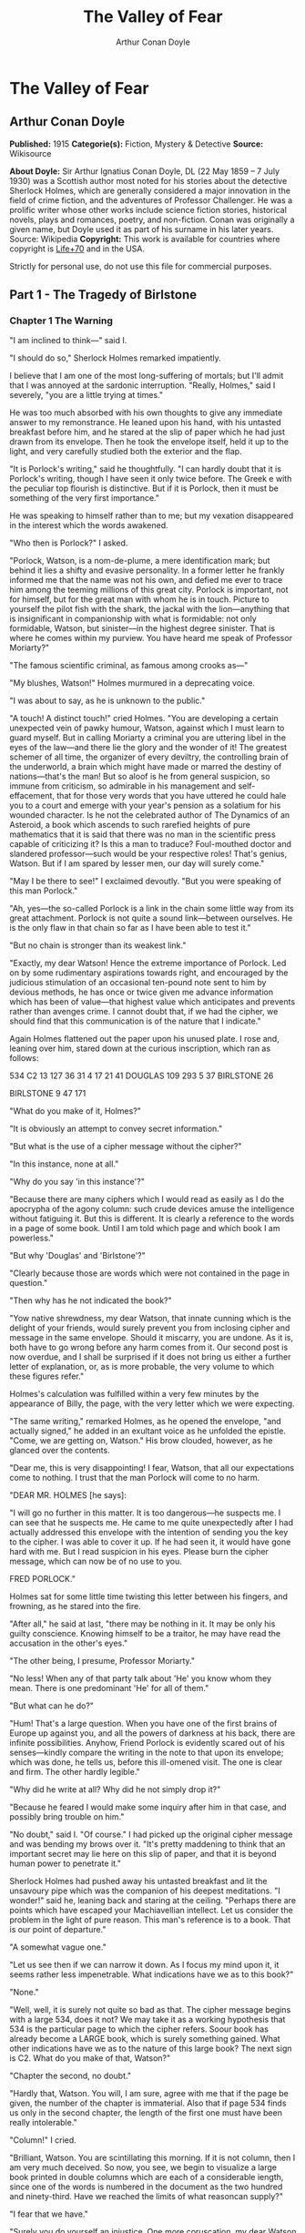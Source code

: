 #+TITLE: The Valley of Fear
#+AUTHOR: Arthur Conan Doyle

* The Valley of Fear
** Arthur Conan Doyle
   *Published:* 1915
   *Categorie(s):* Fiction, Mystery & Detective
   *Source:* Wikisource

   *About Doyle:*
   Sir Arthur Ignatius Conan Doyle, DL (22 May 1859 -- 7 July 1930) was a Scottish author most noted for his stories about
   the detective Sherlock Holmes, which are generally considered a major innovation in the field of crime fiction, and the
   adventures of Professor Challenger. He was a prolific writer whose other works include science fiction stories,
   historical novels, plays and romances, poetry, and non-fiction. Conan was originally a given name, but Doyle used it as
   part of his surname in his later years. Source: Wikipedia
   *Copyright:* This work is available for countries where copyright is [[http://en.wikisource.org/wiki/Help:Public_domain#Copyright_terms_by_country][Life+70]] and in the USA.

   Strictly for personal use, do not use this file for commercial purposes.

** Part 1 - The Tragedy of Birlstone
*** Chapter 1 The Warning

    "I am inclined to think---" said I.

    "I should do so," Sherlock Holmes remarked impatiently.

    I believe that I am one of the most long-suffering of mortals; but I'll admit that I was annoyed at the sardonic
    interruption. "Really, Holmes," said I severely, "you are a little trying at times."

    He was too much absorbed with his own thoughts to give any immediate answer to my remonstrance. He leaned upon his hand,
    with his untasted breakfast before him, and he stared at the slip of paper which he had just drawn from its envelope.
    Then he took the envelope itself, held it up to the light, and very carefully studied both the exterior and the flap.

    "It is Porlock's writing," said he thoughtfully. "I can hardly doubt that it is Porlock's writing, though I have seen it
    only twice before. The Greek e with the peculiar top flourish is distinctive. But if it is Porlock, then it must be
    something of the very first importance."

    He was speaking to himself rather than to me; but my vexation disappeared in the interest which the words awakened.

    "Who then is Porlock?" I asked.

    "Porlock, Watson, is a nom-de-plume, a mere identification mark; but behind it lies a shifty and evasive personality. In
    a former letter he frankly informed me that the name was not his own, and defied me ever to trace him among the teeming
    millions of this great city. Porlock is important, not for himself, but for the great man with whom he is in touch.
    Picture to yourself the pilot fish with the shark, the jackal with the lion---anything that is insignificant in
    companionship with what is formidable: not only formidable, Watson, but sinister---in the highest degree sinister. That
    is where he comes within my purview. You have heard me speak of Professor Moriarty?"

    "The famous scientific criminal, as famous among crooks as---"

    "My blushes, Watson!" Holmes murmured in a deprecating voice.

    "I was about to say, as he is unknown to the public."

    "A touch! A distinct touch!" cried Holmes. "You are developing a certain unexpected vein of pawky humour, Watson,
    against which I must learn to guard myself. But in calling Moriarty a criminal you are uttering libel in the eyes of the
    law---and there lie the glory and the wonder of it! The greatest schemer of all time, the organizer of every deviltry,
    the controlling brain of the underworld, a brain which might have made or marred the destiny of nations---that's the
    man! But so aloof is he from general suspicion, so immune from criticism, so admirable in his management and
    self-effacement, that for those very words that you have uttered he could hale you to a court and emerge with your
    year's pension as a solatium for his wounded character. Is he not the celebrated author of The Dynamics of an Asteroid,
    a book which ascends to such rarefied heights of pure mathematics that it is said that there was no man in the
    scientific press capable of criticizing it? Is this a man to traduce? Foul-mouthed doctor and slandered professor---such
    would be your respective roles! That's genius, Watson. But if I am spared by lesser men, our day will surely come."

    "May I be there to see!" I exclaimed devoutly. "But you were speaking of this man Porlock."

    "Ah, yes---the so-called Porlock is a link in the chain some little way from its great attachment. Porlock is not quite
    a sound link---between ourselves. He is the only flaw in that chain so far as I have been able to test it."

    "But no chain is stronger than its weakest link."

    "Exactly, my dear Watson! Hence the extreme importance of Porlock. Led on by some rudimentary aspirations towards right,
    and encouraged by the judicious stimulation of an occasional ten-pound note sent to him by devious methods, he has once
    or twice given me advance information which has been of value---that highest value which anticipates and prevents rather
    than avenges crime. I cannot doubt that, if we had the cipher, we should find that this communication is of the nature
    that I indicate."

    Again Holmes flattened out the paper upon his unused plate. I rose and, leaning over him, stared down at the curious
    inscription, which ran as follows:

    534 C2 13 127 36 31 4 17 21 41 DOUGLAS 109 293 5 37 BIRLSTONE 26

    BIRLSTONE 9 47 171

    "What do you make of it, Holmes?"

    "It is obviously an attempt to convey secret information."

    "But what is the use of a cipher message without the cipher?"

    "In this instance, none at all."

    "Why do you say 'in this instance'?"

    "Because there are many ciphers which I would read as easily as I do the apocrypha of the agony column: such crude
    devices amuse the intelligence without fatiguing it. But this is different. It is clearly a reference to the words in a
    page of some book. Until I am told which page and which book I am powerless."

    "But why 'Douglas' and 'Birlstone'?"

    "Clearly because those are words which were not contained in the page in question."

    "Then why has he not indicated the book?"

    "Yow native shrewdness, my dear Watson, that innate cunning which is the delight of your friends, would surely prevent
    you from inclosing cipher and message in the same envelope. Should it miscarry, you are undone. As it is, both have to
    go wrong before any harm comes from it. Our second post is now overdue, and I shall be surprised if it does not bring us
    either a further letter of explanation, or, as is more probable, the very volume to which these figures refer."

    Holmes's calculation was fulfilled within a very few minutes by the appearance of Billy, the page, with the very letter
    which we were expecting.

    "The same writing," remarked Holmes, as he opened the envelope, "and actually signed," he added in an exultant voice as
    he unfolded the epistle. "Come, we are getting on, Watson." His brow clouded, however, as he glanced over the contents.

    "Dear me, this is very disappointing! I fear, Watson, that all our expectations come to nothing. I trust that the man
    Porlock will come to no harm.

    "DEAR MR. HOLMES [he says]:

    "I will go no further in this matter. It is too dangerous---he suspects me. I can see that he suspects me. He came to me
    quite unexpectedly after I had actually addressed this envelope with the intention of sending you the key to the cipher.
    I was able to cover it up. If he had seen it, it would have gone hard with me. But I read suspicion in his eyes. Please
    burn the cipher message, which can now be of no use to you.

    FRED PORLOCK."

    Holmes sat for some little time twisting this letter between his fingers, and frowning, as he stared into the fire.

    "After all," he said at last, "there may be nothing in it. It may be only his guilty conscience. Knowing himself to be a
    traitor, he may have read the accusation in the other's eyes."

    "The other being, I presume, Professor Moriarty."

    "No less! When any of that party talk about 'He' you know whom they mean. There is one predominant 'He' for all of
    them."

    "But what can he do?"

    "Hum! That's a large question. When you have one of the first brains of Europe up against you, and all the powers of
    darkness at his back, there are infinite possibilities. Anyhow, Friend Porlock is evidently scared out of his
    senses---kindly compare the writing in the note to that upon its envelope; which was done, he tells us, before this
    ill-omened visit. The one is clear and firm. The other hardly legible."

    "Why did he write at all? Why did he not simply drop it?"

    "Because he feared I would make some inquiry after him in that case, and possibly bring trouble on him."

    "No doubt," said I. "Of course." I had picked up the original cipher message and was bending my brows over it. "It's
    pretty maddening to think that an important secret may lie here on this slip of paper, and that it is beyond human power
    to penetrate it."

    Sherlock Holmes had pushed away his untasted breakfast and lit the unsavoury pipe which was the companion of his deepest
    meditations. "I wonder!" said he, leaning back and staring at the ceiling. "Perhaps there are points which have escaped
    your Machiavellian intellect. Let us consider the problem in the light of pure reason. This man's reference is to a
    book. That is our point of departure."

    "A somewhat vague one."

    "Let us see then if we can narrow it down. As I focus my mind upon it, it seems rather less impenetrable. What
    indications have we as to this book?"

    "None."

    "Well, well, it is surely not quite so bad as that. The cipher message begins with a large 534, does it not? We may take
    it as a working hypothesis that 534 is the particular page to which the cipher refers. Soour book has already become a
    LARGE book, which is surely something gained. What other indications have we as to the nature of this large book? The
    next sign is C2. What do you make of that, Watson?"

    "Chapter the second, no doubt."

    "Hardly that, Watson. You will, I am sure, agree with me that if the page be given, the number of the chapter is
    immaterial. Also that if page 534 finds us only in the second chapter, the length of the first one must have been really
    intolerable."

    "Column!" I cried.

    "Brilliant, Watson. You are scintillating this morning. If it is not column, then I am very much deceived. So now, you
    see, we begin to visualize a large book printed in double columns which are each of a considerable iength, since one of
    the words is numbered in the document as the two hundred and ninety-third. Have we reached the limits of what reasoncan
    supply?"

    "I fear that we have."

    "Surely you do yourself an injustice. One more coruscation, my dear Watson---yet another brain-wave! Had the volume been
    an unusual one, he would have sent it to me. Instead of that, he had intended, before his plans were nipped, to send me
    the clue in this envelope. He says so in his note. This would seem to indicate that the book is one which he thought I
    would have no difficulty in finding for myself. He had it---and he imagined that I would have it, too. In short, Watson,
    it is a very common book."

    "What you say certainly sounds plausible."

    "So we have contracted our field of search to a large book, printed in double columns and in common use."

    "The Bible!" I cried triumphantly.

    "Good, Watson, good! But not, if I may say so, quite good enough! Even if I accepted the compliment for myself I could
    hardly name any volume which would be less likely to lie at the elbow of one of Moriarty's associates. Besides, the
    editions of Holy Writ are so numerous that he could hardly suppose that two copies would have the same pagination. This
    is clearly abook which is standardized. He knows for certain that his page 534 will exactly agree with my page 534."

    "But very few books would correspond with that."

    "Exactly. Therein lies our salvation. Our search is narrowed down to standardized books which anyone may be supposed to
    possess."

    "Bradshaw!"

    "There are difficulties, Watson. The vocabulary of Bradshaw is nervous and terse, but limited. The selection of words
    would hardly lend itself to the sending of general messages. We will eliminate Bradshaw. The dictionary is, I fear,
    inadmissible for the same reason. What then is left?"

    "An almanac!"

    "Excellent, Watson! I am very much mistaken if you have not touched the spot. An almanac! Let us consider the claims of
    Whitaker's Almanac. It is in common use. It has the requisite number of pages. It is in double column. Though reserved
    in its earlier vocabulary, it becomes, if I remember right, quite garrulous towards the end." He picked the volume from
    his desk. "Here is page 534, column two, a substantial block of print dealing, I perceive, with the trade and resources
    of British India. Jot down the words, Watson! Number thirteen is 'Mahratta.' Not, I fear, a very auspicious beginning.
    Number one hundred and twenty-seven is 'Government'; which at least makes sense, though somewhat irrelevant to ourselves
    and Professor Moriarty. Now let us try again. What does the Mahratta government do? Alas! the next word is
    'pig's-bristles.' We are undone, my good Watson! It is finished!"

    He had spoken in jesting vein, but the twitching of his bushy eyebrows bespoke his disappointment and irritation. I sat
    helpless and unhappy, staring into the fire. A long silence was broken by a sudden exclamation from Holmes, who dashed
    at a cupboard, from which he emerged with a second yellow-covered volume in his hand.

    "We pay the price, Watson, for being too up-to-date!" he cried. "We are before our time, and suffer the usual penalties.
    Being the seventh ofJanuary, we have very properly laid in the new almanac. It is more than likely that Porlock took his
    message from the old one. No doubt he would have told us so had his letter of explanation been written. Now let us see
    what page 534 has in store for us. Number thirteen is 'There,' which is much more promising. Number one hundred and
    twenty-seven is 'is'---'There is' "---Holmes's eyes were gleaming with excitement, and his thin, nervous fingers
    twitched as he counted the words---"'danger.' Ha! Ha! Capital! Put that down, Watson. 'There is
    danger---may---come---very---soon---one.' Then we have the name
    'Douglas'---'rich---country---now---at---Birlstone---House---Birlstone---confidence---is---pressing.' There, Watson!
    What do you think of pure reason and its fruit? If the green-grocer had such a thing as a laurel wreath, I should send
    Billy round for it."

    I was staring at the strange message which I had scrawled, as he deciphered it, upon a sheet of foolscap on my knee.

    "What a queer, scrambling way of expressing his meaning!" said I.

    "On the contrary, he has done quite remarkably well," said Holmes. "When you search a single column for words with which
    to express your meaning, you can hardly expect to get everything you want. You are bound to leave something to the
    intelligence of your correspondent. The purport is perfectly clear. Some deviltry is intended against one Douglas,
    whoever he may be, residing as stated, a rich country gentleman. He is sure---'confidence' was as near as he could get
    to 'confident'---that it is pressing. There is our result---and a very workmanlike little bit of analysis it was!"

    Holmes had the impersonal joy of the true artist in his better work, even as he mourned darkly when it fell below the
    high level to which he aspired. He was still chuckling over his success when Billy swung open the door and Inspector
    MacDonald of Scotland Yard was ushered into the room.

    Those were the early days at the end of the '80's, when Alec MacDonald was far from having attained the national fame
    which he has now achieved. He was a young but trusted member of the detective force, who had distinguished himself in
    several cases which had been intrusted to him. His tall, bony figure gave promise of exceptional physical strength,
    while his great cranium and deep-set, lustrous eyes spoke no less clearly of the keen intelligence which twinkled out
    from behind his bushy eyebrows. He was a silent, precise man with a dour nature and a hard Aberdonian accent.

    Twice already in his career had Holmes helped him to attain success, his own sole reward being the intellectual joy of
    the problem. For this reason the affection and respect of the Scotchman for his amateur colleague were profound, and he
    showed them by the frankness with which he consulted Holmes in every difficulty. Mediocrity knows nothing higher than
    itself; but talent instantly recognizes genius, and MacDonald had talent enough for his profession to enable him to
    perceive that there was no humiliation in seeking the assistance of one who already stood alone in Europe, both in his
    gifts and in his experience. Holmes was not prone to friendship, but he was tolerant of the big Scotchman, and smiled at
    the sight of him.

    "You are an early bird, Mr. Mac," said he. "I wish you luck with your worm. I fear this means that there is some
    mischief afoot."

    "If you said 'hope' instead of 'fear,' it would be nearer the truth, I'm thinking, Mr. Holmes," the inspector answered,
    with a knowing grin. "Well, maybe a wee nip would keep out the raw morning chill. No, I won't smoke, I thank you. I'll
    have to be pushing on my way; for the early hours of a case are the precious ones, as no man knows better than your own
    self. But---but---"

    The inspector had stopped suddenly, and was staring with a look of absolute amazement at a paper upon the table. It was
    the sheet upon which I had scrawled the enigmatic message.

    "Douglas!" he stammered. "Birlstone! What's this, Mr. Holmes? Man, it's witchcraft! Where in the name of all that is
    wonderful did you get those names?"

    "It is a cipher that Dr. Watson and I have had occasion to solve. But why---what's amiss with the names?"

    The inspector looked from one to the other of us in dazed astonishment. "Just this," said he, "that Mr. Douglas of
    Birlstone Manor House was horribly murdered last night!"

*** Chapter 2 Sherlock Holmes Discourses

    It was one of those dramatic moments for which my friend existed. It would be an overstatement to say that he was
    shocked or even excited by the amazing announcement. Without having a tinge of cruelty in his singular composition, he
    was undoubtedly callous from long overstimulation. Yet, if his emotions were dulled, his intellectual perceptions were
    exceedingly active. There was no trace then of the horror which I had myself felt at this curt declaration; but his face
    showed rather the quiet and interested composure of the chemist who sees the crystals falling into position from his
    oversaturated solution.

    "Remarkable!" said he. "Remarkahle!"

    "You don't seem surprised."

    "Interested, Mr. Mac, but hardly surprised. Why should I be surprised? I receive an anonymous communication from a
    quarter which I know to be important, warning me that danger threatens a certain person. Within an hour I learn that
    this danger has actually materialized and that the person is dead. I am interested; but, as you observe, I am not
    surprised."

    In a few short sentences he explained to the inspector the facts about the letter and the cipher. MacDonald sat with his
    chin on his hands and his great sandy eyebrows bunched into a yellow tangle.

    "I was going down to Birlstone this morning," said he. "I had come to ask you if you cared to come with me---you and
    your friend here. But from what you say we might perhaps be doing better work in London."

    "I rather think not," said Holmes.

    "Hang it all, Mr. Holmes!" cried the inspector. "The papers will be full of the Birlstone mystery in a day or two; but
    where's the mystery if there is a man in London who prophesied the crime before ever it occurred? We have only to lay
    our hands on that man, and the rest will follow."

    "No doubt, Mr. Mac. But how do you propose to lay your hands on the so-called Porlock?"

    MacDonald turned over the letter which Holmes had handed him. "Posted in Camberwell---that doesn't help us much. Name,
    you say, is assumed. Not much to go on, certainly. Didn't you say that you have sent him money?"

    "Twice."

    "And how?"

    "In notes to Camberwell postoffice."

    "Did you ever trouble to see who called for them?"

    "No."

    The inspector looked surprised and a little shocked. "Why not?"

    "Because I always keep faith. I had promised when he first wrote that I would not try to trace him."

    "You think there is someone behind him?"

    "I know there is."

    "This professor that I've heard you mention?"

    "Exactly!"

    Inspector MacDonald smiled, and his eyelid quivered as he glanced towards me. "I won't conceal from you, Mr. Holmes,
    that we think in the C.I.D. that you have a wee bit of a bee in your bonnet over this professor. I made some inquiries
    myself about the matter. He seems to be a verly respectable, learned, and talented sort of man."

    "I'm glad you've got so far as to recognize the talent."

    "Man, you can't but recognize it! After I heard your view I made it my business to see him. I had a chat with him on
    eclipses. How the talk got that way I canna think; but he had out a reflector lantern and a globe, and made it all clear
    in a minute. He lent me a book; but I don't mind saying that it was a bit above my head, though I had a good Aberdeen
    upbringing. He'd have made a grand meenister with his thin face and gray hair and solemn-like way of talking. When he
    put his hand on my shoulder as we were parting, it was like a father's blessing before you go out into the cold, cruel
    world."

    Holmes chuckled and rubbed his hands. "Great!" he said. "Great! Tell me, Friend MacDonald, this pleasing and touching
    interview was, I suppose, in the professor's study?"

    "That's so."

    "A fine room, is it not?"

    "Very fine --- very handsome indeed, Mr. Holmes."

    "You sat in front of his writing desk?"

    "Just so."

    "Sun in your eyes and his face in the shadow?"

    "Well, it was evening; but I mind that the lamp was turned on my face."

    "It would be. Did you happen to observe a picture over the professor's head?"

    "I don't miss much, Mr. Holmes. Maybe I learned that from you. Yes, I saw the picture---a young woman with her head on
    her hands, peeping at you sideways."

    "That painting was by Jean Baptiste Greuze."

    The inspector endeavoured to look interested.

    "Jean Baptiste Greuze," Holmes continued, joining his finger tips and leaning well back in his chair, "was a French
    artist who flourished between the years 1750 and 1800. I allude, of course to his working career. Modern criticism has
    more than indorsed the high opinion formed of him by his contemporaries."

    The inspector's eyes grew abstracted. "Hadn't we better---" he said.

    "We are doing so," Holmes interrupted. "All that I am saying has a very direct and vital bearing upon what you have
    called the Birlstone Mystery. In fact, it may in a sense be called the very centre of it."

    MacDonald smiled feebly, and looked appealingly to me. "Your thoughts move a bit too quick for me, Mr. Holmes. You leave
    out a link or two, and I can't get over the gap. What in the whole wide world can be the connection between this dead
    painting man and the affair at Birlstone?"

    "All knowledge comes useful to the detective," remarked Holmes. "Even the trivial fact that in the year 1865 a picture
    by Greuze entitled La Jeune Fille a l'Agneau fetched one million two hundred thousand francs---more than forty thousand
    pounds---at the Portalis sale may start a train of reflection in your mind."

    It was clear that it did. The inspector looked honestly interested.

    "I may remind you," Holmes continued, "that the professor's salary can be ascertained in several trustworthy books of
    reference. It is seven hundred a year."

    "Then how could he buy---"

    "Quite so! How could he?"

    "Ay, that's remarkable," said the inspector thoughtfully. "Talk away, Mr. Holmes. I'm just loving it. It's fine!"

    Holmes smiled. He was always warmed by genuine admiration---the characteristic of the real artist. "What about
    Birlstone?" he asked.

    "We've time yet," said the inspector, glancing at his watch. "I've a cab at the door, and it won't take us twenty
    minutes to Victoria. But about this picture: I thought you told me once, Mr. Holmes, that you had never met Professor
    Moriarty."

    "No, I never have."

    "Then how do you know about his rooms?"

    "Ah, that's another matter. I have been three times in his rooms, twice waiting for him under different pretexts and
    leaving before he came. Once---well, I can hardly tell about the once to an official detective. It was on the last
    occasion that I took the liberty of running over his papers---with the most unexpected results."

    "You found something compromising?"

    "Absolutely nothing. That was what amazed me. However, you have now seen the point of the picture. It shows him to be a
    very wealthy man. How did he acquire wealth? He is unmarried. His younger brother is a station master in the west of
    England. His chair is worth seven hundred a year. And he owns a Greuze."

    "Well?"

    "Surely the inference is plain."

    "You mean that he has a great income and that he must earn it in an illegal fashion?"

    "Exactly. Of course I have other reasons for thinking so---dozens of exiguous threads which lead vaguely up towards the
    centre of the web where the poisonous, motionless creature is lurking. I only mention the Greuze because it brings the
    matter within the range of your own observation."

    "Well, Mr. Holmes, I admit that what you say is interesting: it's more than interesting---it's just wonderful. But let
    us have it a little clearer if you can. Is it forgery, coining, burglary---where does the money come from?"

    "Have you ever read of Jonathan Wild?"

    "Well, the name has a familiar sound. Someone in a novel, was he not? I don't take much stock of detectives in
    novels---chaps that do things and never let you see how they do them. That's just inspiration: not business."

    "Jonathan Wild wasn't a detective, and he wasn't in a novel. He was a master criminal, and he lived last century---1750
    or thereabouts."

    "Then he's no use to me. I'm a practical man."

    "Mr. Mac, the most practical thing that you ever did in your life would be to shut yourself up for three months and read
    twelve hours a day at the annals of crime. Everything comes in circles---even Professor Moriarty. Jonathan Wild was the
    hidden force of the London criminals, to whom he sold his brains and his organization on a fifteen per cent. commission.
    The old wheel turns, and the same spoke comes up. It's all been done before, and will be again. I'll tell you one or two
    things about Moriarty which may interest you."

    "You'll interest me, right enough."

    "I happen to know who is the first link in his chain---a chain with this Napoleon-gone-wrong at one end, and a hundred
    broken fighting men, pickpockets, blackmailers, and card sharpers at the other, with every sort of crime in between. His
    chief of staff is Colonel Sebastian Moran, as aloof and guarded and inaccessible to the law as himself. What do you
    think he pays him?"

    "I'd like to hear."

    "Six thousand a year. That's paying for brains, you see---the American business principle. I learned that detail quite
    by chance. It's more than the Prime Minister gets. That gives you an idea of Moriarty's gains and of the scale on which
    he works. Another point: I made it my business to hunt down some of Moriarty's checks lately---just common innocent
    checks that he pays his household bills with. They were drawn on six different banks. Does that make any impression on
    your mind?"

    "Queer, certainly! But what do you gather from it?"

    "That he wanted no gossip about his wealth. No single man should know what he had. I have no doubt that he has twenty
    banking accounts; the bulk of his fortune abroad in the Deutsche Bank or the Credit Lyonnais as likely as not. Sometime
    when you have a year or two to spare I commend to you the study of Professor Moriarty."

    Inspector MacDonald had grown steadily more impressed as the conversation proceeded. He had lost himself in his
    interest. Now his practical Scotch intelligence brought him back with a snap to the matter in hand.

    "He can keep, anyhow," said he. "You've got us side-tracked with your interesting anecdotes, Mr. Holmes. What really
    counts is your remark that there is some connection between the professor and the crime. That you get from the warning
    received through the man Porlock. Can we for our present practical needs get any further than that?"

    "We may form some conception as to the motives of the crime. It is, as I gather from your original remarks, an
    inexplicable, or at least an unexplained, murder. Now, presuming that the source of the crime is as we suspect it to be,
    there might be two different motives. In the first place,I may tell you that Moriarty rules with a rod of iron over his
    people. His discipline is tremendous. There is only one punishment in his code. It is death. Now we might suppose that
    this murdered man---this Douglas whose approaching fate was known by one of the arch-criminal's subordinates---had in
    some way betrayed the chief. His punishment followed, and would be known to all---if only to put the fear of death into
    them."

    "Well, that is one suggestion, Mr. Holmes."

    "The other is that it has been engineered by Moriarty in the ordinary course of business. Was there any robbery?"

    "I have not heard."

    "If so, it would, of course, be against the first hypothesis and in favour of the second. Moriarty may have been engaged
    to engineer it on a promise of part spoils, or he may have been paid so much down to manage it. Either is possible. But
    whichever it may be, or if it is some third combination, it is down at Birlstone that we must seek the solution. I know
    our man too well to suppose that he has left anything up here which may lead us to him."

    "Then to Birlstone we must go!" cried MacDonald, jumping from his chair. "My word! it's later than I thought. I can give
    you, gentlemen, five minutes for preparation, and that is all."

    "And ample for us both," said Holmes, as he sprang up and hastened to change from his dressing gown to his coat. "While
    we are on our way, Mr. Mac, I will ask you to be good enough to tell me all about it."

    "All about it" proved to be disappointingly little, and yet there was enough to assure us that the case before us might
    well be worthy of the expert's closest attention. He brightened and rubbed his thin hands together as he listened to the
    meagre but remarkable details. A long series of sterile weeks lay behind us, and here at last there was a fitting object
    for those remarkable powers which, like all special gifts, become irksome to their owner when they are not in use. That
    razor brain blunted and rusted with inaction.

    Sherlock Holmes's eyes glistened, his pale cheeks took a warmer hue, and his whole eager face shone with an inward light
    when the call for work reached him. Leaning forward in the cab, he listened intently to MacDonald's short sketch of the
    problem which awaited us in Sussex. The inspector was himself dependent, as he explained to us, upon a scribbled account
    forwarded to him by the milk train in the early hours of the morning. White Mason, the local officer, was a personal
    friend, and hence MacDonald had been notified much more promptly than is usual at Scotland Yard when provincials need
    their assistance. It is a very cold scent upon which the Metropolitan expert is generally asked to run.

    "DEAR INSPECTOR MACDONALD [said the letter which he read to us]:

    "Official requisition for your services is in separate envelope. This is for your private eye. Wire me what train in the
    morning you can get for Birlstone, and I will meet it---or have it met if I am too occupied. This case is a snorter.
    Don't waste a moment in getting started. If you can bring Mr. Holmes, please do so; for he will find something after his
    own heart. We would think the whole had been fixed up for theatrical effect if there wasn't a dead man in the middle of
    it. My word! it IS a snorter."

    "Your friend seems to be no fool," remarked Holmes.

    "No, sir, White Mason is a very live man, if I am any judge."

    "Well, have you anything more?"

    "Only that he will give us every detail when we meet."

    "Then how did you get at Mr. Douglas and the fact that he had been horribly murdered?"

    "That was in the inclosed official report. It didn't say 'horrible': that's not a recognized official term. It gave the
    name John Douglas. It mentioned that his injuries had been in the head, from the discharge of a shotgun. It also
    mentioned the hour of the alarm, which was close on to midnight last night. It added that the case was undoubtedly one
    of murder, but that no arrest had been made, and that the case was one which presented some very perplexing and
    extraordinary features. That's absolutely all we have at present, Mr. Holmes."

    "Then, with your permission, we will leave it at that, Mr. Mac. The temptation to form premature theories upon
    insufficient data is the bane of our profession. I can see only two things for certain at present---a greatbrain in
    London, and a dead man in Sussex. It's the chain between that we are going to trace."

*** Chapter 3 The Tragedy of Birlstone

    Now for a moment I will ask leave to remove my own insignificant personality and to describe events which occurred
    before we arrived upon the scene by the light of knowledge which came to us afterwards. Only in this way can I make the
    reader appreciate the people concerned and the strange setting in which their fate was cast.

    The village of Birlstone is a small and very ancient cluster of half-timbered cottages on the northern border of the
    county of Sussex. For centuries it had remained unchanged; but within the last few years its picturesque appearance and
    situation have attracted a number of well-to-do residents, whose villas peep out from the woods around. These woods are
    locally supposed to be the extreme fringe of the great Weald forest, which thins away until it reaches the northern
    chalk downs. A number of small shops have come into being to meet the wants of the increased population; so there seems
    some prospect that Birlstone may soon grow from an ancient village into a modern town. It is the centre for a
    considerable area of country, since Tunbridge Wells, the nearest place of importance, is ten or twelve miles to the
    eastward, over the borders of Kent.

    About half a mile from the town, standing in an old park famous for its huge beech trees, is the ancient Manor House of
    Birlstone. Part of this venerable building dates back to the time of the first crusade, when Hugo de Capus built a
    fortalice in the centre of the estate, which had been granted to him by the Red King. This was destroyed by fire in
    1543, and some of its smoke-blackened corner stones were used when, in Jacobean times, a brick country house rose upon
    the ruins of the feudal castle.

    The Manor House, with its many gables and its small diamond-paned windows, was still much as the builder had left it in
    the early seventeenth century. Of the double moats which had guarded its more warlike predecessor, the outer had been
    allowed to dry up, and served the humble function of a kitchen garden. The inner one was still there, and lay forty feet
    in breadth, though now only a few feet in depth, round the whole house. A small stream fed it and continued beyond it,
    so that the sheet of water, though turbid, was never ditchlike or unhealthy. The ground floor windows were within a foot
    of the surface of the water.

    The only approach to the house was over a drawbridge, the chains and windlass of which had long been rusted and broken.
    The latest tenants of the Manor House had, however, with characteristic energy, set this right, and the drawbridge was
    not only capable of being raised, but actually was raised every evening and lowered every morning. By thus renewing the
    custom of the old feudal days the Manor House was converted into an island during the night---a fact which had a very
    direct bearing upon the mystery which was soon to engage the attention of all England.

    The house had been untenanted for some years and was threatening to moulder into a picturesque decay when the Douglases
    took possession of it. This family consisted of only two individuals---John Douglas and his wife. Douglas was a
    remarkable man, both in character and in person. In age he may have been about fifty, with a strong-jawed, rugged face,
    a grizzling moustache, peculiarly keen gray eyes, and a wiry, vigorous figure which had lost nothing of the strength and
    activity of youth. He was cheery and genial to all, but somewhat offhand in his manners, giving the impression that he
    had seen life in social strata on some far lower horizon than the county society of Sussex.

    Yet, though looked at with some curiosity and reserve by his more cultivated neighbours, he soon acquired a great
    popularity among the villagers, subscribing handsomely to all local objects, and attending their smoking concerts and
    other functions, where, having a remarkably rich tenor voice, he was always ready to oblige with an excellent song. He
    appeared to have plenty of money, which was said to have been gained in the California gold fields, and it was clear
    from his own talk and that of his wife that he had spent a part of his life in America.

    The good impression which had been produced by his generosity and by his democratic manners was increased by a
    reputation gained for utter indifference to danger. Though a wretched rider, he turned out at every meet, and took the
    most amazing falls in his determination to hold his own with the best. When the vicarage caught fire he distinguished
    himself also by the fearlessness with which he reentered the building to save property, after the local fire brigade had
    given it up as impossible. Thus it came about that John Douglas of the Manor House had within five years won himself
    quite a reputation in Birlstone.

    His wife, too, was popular with those who had made her acquaintance; though, after the English fashion, the callers upon
    a stranger who settled in the county without introductions were few and far between. This mattered the less to her, as
    she was retiring by disposition, and very much absorbed, to all appearance, in her husband and her domestic duties. It
    was known that she was an English lady who had met Mr. Douglas in London, he being at that time a widower. She was a
    beautiful woman, tall, dark, and slender, some twenty years younger than her husband; a disparity which seemed in no
    wise to mar the contentment of their family life.

    It was remarked sometimes, however, by those who knew them best, that the confidence between the two did not appear to
    be complete, since the wife was either very reticent about her husband's past life, or else, as seemed more likely, was
    imperfectly informed about it. It had also been noted and commented upon by a few observant people that there were signs
    sometimes of some nerve-strain upon the part of Mrs. Douglas, and that she would display acute uneasiness if her absent
    husband should ever be patticularly late in his return. On a quiet countryside, where all gossip is welcome, this
    weakness of the lady of the Manor House did not pass without remark, and it bulked larger upon people's memory when the
    events arose which gave it a very special significance.

    There was yet another individual whose residence under that roof was, it is true, only an intermittent one, but whose
    presence at the time of the strange happenings which will now be narrated brought his name prominently before the
    public. This was Cecil James Barker, of Hales Lodge, Hampstead.

    Cecil Barker's tall, loose-jointed figure was a familiar one in the main street of Birlstone village; for he was a
    frequent and welcome visitor at the Manor House. He was the more noticed as being the only friend of the past unknown
    life of Mr. Douglas who was ever seen in his new English surroundings. Barker was himself an undoubted Englishman; but
    by his remarks it was clear that he had first known Douglas in America and had there lived on intimate terms with him.
    He appeared to be a man of considerable wealth, and was reputed to be a bachelor.

    In age he was rather younger than Douglas---forty-five at the most---a tall, straight, broad-chested fellow with a
    clean-shaved, prize-fighter face, thick, strong, black eyebrows, and a pair of masterful black eyes which might, even
    without the aid of his very capable hands, clear a way for him through a hostile crowd. He neither rode nor shot, but
    spent his days in wandering round the old village with his pipe in his mouth, or in driving with his host, or in his
    absence with his hostess, over the beautiful countryside. "An easy-going, free-handed gentleman," said Ames, the butler.
    "But, my word! I had rather not be the man that crossed him!" He was cordial and intimate with Douglas, and he was no
    less friendly with his wife---a friendship which more than once seemed to cause some irritation to the husband, so that
    even the servants were able to perceive his annoyance. Such was the third person who was one of the family when the
    catastrophe occurred.

    As to the other denizens of the old building, it will suffice out of a large household to mention the prim, respectable,
    and capable Ames, and Mrs. Allen, a buxom and cheerful person, who relieved the lady of some of her household cares. The
    other six servants in the house bear no relation to the events of the night of January 6th.

    It was at eleven forty-five that the first alarm reached the small local police station, in charge of Sergeant Wilson of
    the Sussex Constabulary. Cecil Barker, much excited, had rushed up to the door and pealed furiously upon the bell. A
    terrible tragedy had occurred at the Manor House, and John Douglas had been murdered. That was the breathless burden of
    his message. He had hurried back to the house, followed within a few minutes by the police sergeant, who arrived at the
    scene of the crime a little after twelve o'clock, after taking prompt steps to warn the county authorities that
    something serious was afoot.

    On reaching the Manor House, the sergeant had found the drawbridge down,the windows lighted up, and the whole household
    in a state of wild confusion and alarm. The white-faced servants were huddling together in the hall, with the frightened
    butler wringing his hands in the doorway. Only Cecil Barker seemed to be master of himself and his emotions; he had
    opened the door which was nearest to the entrance and he had beckoned to the sergeant to follow him. At that moment
    there arrived Dr. Wood, a brisk and capable general practitioner from the village. The three men entered the fatal room
    together, while the horror-stricken butler followed at their heels, closing the door behind him to shut out the terrible
    scene from the maid servants.

    The dead man lay on his back, sprawling with outstretched limbs in the centre of the room. He was clad only in a pink
    dressing gown, which covered his night clothes. There were carpet slippers on his bare feet. The doctor knelt beside him
    and held down the hand lamp which had stood on the table. One glance at the victim was enough to show the healer that
    his presence could be dispensed with. The man had been horribly injured. Lying across his chest was a curious weapon, a
    shotgun with the barrel sawed off a foot in front of the triggers. It was clear that this had been fired at close range
    and that he had received the whole charge in the face, blowing his head almost to pieces. The triggers had been wired
    together, so as to make the simultaneous discharge more destructive.

    The country policeman was unnerved and troubled by the tremendous responsibility which had come so suddenly upon him.
    "We will touch nothing until my superiors arrive," he said in a hushed voice, staring in horror at the dreadful head.

    "Nothing has been touched up to now," said Cecil Barker. "I'll answer for that. You see it all exactly as I found it."

    "When was that?" The sergeant had drawn out his notebook.

    "It was just half-past eleven. I had not begun to undress, and I was sitting by the fire in my bedroom when I heard the
    report. It was not very loud---it seemed to be muffled. I rushed down---I don't suppose it was thirty seconds before I
    was in the room."

    "Was the door open?"

    "Yes, it was open. Poor Douglas was lying as you see him. His bedroom candle was burning on the table. It was I who lit
    the lamp some minutes afterward."

    "Did you see no one?"

    "No. I heard Mrs. Douglas coming down the stair behind me, and I rushed out to prevent her from seeing this dreadful
    sight. Mrs. Allen, the housekeeper, came and took her away. Ames had arrived, and we ran back into the room once more."

    "But surely I have heard that the drawbridge is kept up all night."

    "Yes, it was up until I lowered it."

    "Then how could any murderer have got away? It is out of the question! Mr.Douglas must have shot himself."

    "That was our first idea. But see!" Barker drew aside the curtain, and showed that the long, diamond-paned window was
    open to its full extent. "And look at this!" He held the lamp down and illuminated a smudge of blood like the mark of a
    boot-sole upon the wooden sill. "Someone has stood there in getting out."

    "You mean that someone waded across the moat?"

    "Exactly!"

    "Then if you were in the room within half a minute of the crime, he must have been in the water at that very moment."

    "I have not a doubt of it. I wish to heaven that I had rushed to the window! But the curtain screened it, as you can
    see, and so it never occurred to me. Then I heard the step of Mrs. Douglas, and I could not let her enter the room. It
    would have been too horrible."

    "Horrible enough!" said the doctor, looking at the shattered head and the terrible marks which surrounded it. "I've
    never seen such injuries since the Birlstone railway smash."

    "But, I say," remarked the police sergeant, whose slow, bucolic common sense was still pondering the open window. "It's
    all very well your saying that a man escaped by wading this moat, but what I ask you is, how did he ever get into the
    house at all if the bridge was up?"

    "Ah, that's the question," said Barker.

    "At what o'clock was it raised?"

    "It was nearly six o'clock," said Ames, the butler.

    "I've heard," said the sergeant, "that it was usually raised at sunset. That would be nearer half-past four than six at
    this time of year."

    "Mrs. Douglas had visitors to tea," said Ames. "I couldn't raise it until they went. Then I wound it up myself."

    "Then it comes to this," said the sergeant: "If anyone came from outside---IF they did---they must have got in across
    the bridge before six and been in hiding ever since, until Mr. Douglas came into the room after eleven."

    "That is so! Mr. Douglas went round the house every night the last thing before he turned in to see that the lights were
    right. That brought him in here. The man was waiting and shot him. Then he got away through the window and left his gun
    behind him. That's how I read it; for nothing else will fit the facts."

    The sergeant picked up a card which lay beside the dead man on the floor. The initials V.V. and under them the number
    341 were rudely scrawled in ink upon it.

    "What's this?" he asked, holding it up.

    Barker looked at it with curiosity. "I never noticed it before," he said. "The murderer must have left it behind him."

    "V.V.---341. I can make no sense of that."

    The sergeant kept turning it over in his big fingers. "What's V.V.? Somebody's initials, maybe. What have you got there,
    Dr. Wood?"

    It was a good-sized hammer which had been lying on the rug in front of the fireplace---a substantial, workmanlike
    hammer. Cecil Barker pointed to a box of brass-headed nails upon the mantelpiece.

    "Mr. Douglas was altering the pictures yesterday," he said. "I saw him myself, standing upon that chair and fixing the
    big picture above it. That accounts for the hammer."

    "We'd best put it back on the rug where we found it," said the sergeant, scratching his puzzled head in his perplexity.
    "It will want the best brains in the force to get to the bottom of this thing. It will be a London job before it is
    finished." He raised the hand lamp and walked slowly round the room. "Hullo!" he cried, excitedly, drawing the window
    curtain to one side. "What o'clock were those curtains drawn?"

    "When the lamps were lit," said the butler. "It would be shortly after four."

    "Someone had been hiding here, sure enough." He held down the light, and the marks of muddy boots were very visible in
    the corner. "I'm bound to say this bears out your theory, Mr. Barker. It looks as if the man got into the house after
    four when the curtains were drawn, and before six when the bridge was raised. He slipped into this room, because it was
    the first that he saw. There was no other place where he could hide, so he popped in behind this curtain. That all seems
    clear enough. It is likely that his main idea was to burgle the house; but Mr. Douglas chanced to come upon him, so he
    murdered him and escaped."

    "That's how I read it," said Barker. "But, I say, aren't we wasting precious time? Couldn't we start out and scout the
    country before the fellow gets away?"

    The sergeant considered for a moment.

    "There are no trains before six in the morning; so he can't get away by rail. If he goes by road with his legs all
    dripping, it's odds that someone will notice him. Anyhow, I can't leave here myself until I am relieved. But I think
    none of you should go until we see more clearly how we all stand."

    The doctor had taken the lamp and was narrowly scrutinizing the body. "What's this mark?" he asked. "Could this have any
    connection with the crime?"

    The dead man's right arm was thrust out from his dressing gown, and exposed as high as the elbow. About halfway up the
    forearm was a curious brown design, a triangle inside a circle, standing out in vivid relief upon the lard-coloured
    skin.

    "It's not tattooed," said the doctor, peering through his glasses. "I never saw anything like it. The man has been
    branded at some time as they brand cattle. What is the meaning of this?"

    "I don't profess to know the meaning of it," said Cecil Barker; "but I have seen the mark on Douglas many times this
    last ten years."

    "And so have I," said the butler. "Many a time when the master has rolled up his sleeves I have noticed that very mark.
    I've often wondered what it could be."

    "Then it has nothing to do with the crime, anyhow," said the sergeant. "But it's a rum thing all the same. Everything
    about this case is rum. Well, what is it now?"

    The butler had given an exclamation of astonishment and was pointing at the dead man's outstretched hand.

    "They've taken his wedding ring!" he gasped.

    "What!"

    "Yes, indeed. Master always wore his plain gold wedding ring on the little finger of his left hand. That ring with the
    rough nugget on it was above it, and the twisted snake ring on the third finger. There's the nugget and there's the
    snake, but the wedding ring is gone."

    "He's right," said Barker.

    "Do you tell me," said the sergeant, "that the wedding ring was BELOW the other?"

    "Always!"

    "Then the murderer, or whoever it was, first took off this ring you call the nugget ring, then the wedding ring, and
    afterwards put the nugget ring back again."

    "That is so!"

    The worthy country policeman shook his head. "Seems to me the sooner we get London on to this case the better," said he.
    "White Mason is a smart man. No local job has ever been too much for White Mason. It won't be long now before he is here
    to help us. But I expect we'll have to look to London before we are through. Anyhow, I'm not ashamed to say that it is a
    deal too thick for the likes of me."

*** Chapter 4 Darkness

    At three in the morning the chief Sussex detective, obeying the urgent call from Sergeant Wilson of Birlstone, arrived
    from headquarters in a light dog-cart behind a breathless trotter. By the five-forty train in the morning he had sent
    his message to Scotland Yard, and he was at the Birlstone station at twelve o'clock to welcome us. White Mason was a
    quiet, comfortable-looking person in a loose tweed suit, with a clean-shaved, ruddy face, a stoutish body, and powerful
    bandy legs adorned with gaiters, looking like a small farmer, a retired gamekeeper, or anything upon earth except a very
    favourable specimen of the provincial criminal officer.

    "A real downright snorter, Mr. MacDonald!" he kept repeating. "We'll have the pressmen down like flies when they
    understand it. I'm hoping we will get our work done before they get poking their noses into it and messing up all the
    trails. There has been nothing like this that I can remember. There are some bits that will come home to you, Mr.
    Holmes, or I am mistaken. And you also, Dr. Watson; for the medicos will have a word to say before we finish. Your room
    is at the Westville Arms. There's no other place; but I hear that it is clean and good. The man will carry your bags.
    This way,gentlemen, if you please."

    He was a very bustling and genial person, this Sussex detective. In ten minutes we had all found our quarters. In ten
    more we were seated in the parlour of the inn and being treated to a rapid sketch of those events which have been
    outlined in the previous chapter. MacDonald made an occasional note; while Holmes sat absorbed, with the expression of
    surprised and reverent admiration with which the botanist surveys the rare and precious bloom.

    "Remarkable!" he said, when the story was unfolded, "most remarkable! I can hardly recall any case where the features
    have been more peculiar."

    "I thought you would say so, Mr. Holmes," said White Mason in great delight. "We're well up with the times in Sussex.
    I've told you now how matters were, up to the time when I took over from Sergeant Wilson between three and four this
    morning. My word! I made the old mare go! But I need not have been in such a hurry, as it turned out; for there was
    nothing immediate that I could do. Sergeant Wilson had all the facts. I checked them and considered them and maybe added
    a few of my own."

    "What were they?" asked Holmes eagerly.

    "Well, I first had the hammer examined. There was Dr. Wood there to help me. We found no signs of violence upon it. I
    was hoping that if Mr. Douglas defended himself with the hammer, he might have left his mark upon the murderer before he
    dropped it on the mat. But there was no stain."

    "That, of course, proves nothing at all," remarked Inspector MacDonald. "There has been many a hammer murder and no
    trace on the hammer."

    "Quite so. It doesn't prove it wasn't used. But there might have been stains, and that would have helped us. As a matter
    of fact there were none. Then I examined the gun. They were buckshot cartridges, and, as Sergeant Wilson pointed out,
    the triggers were wired together so that, if you pulled on the hinder one, both barrels were discharged. Whoever fixed
    that up had made up his mind that he was going to take no chances of missing his man. The sawed gun was not more than
    two foot long---one could carry it easily under one's coat. There was no complete maker's name; but the printed letters
    P-E-N were on the fluting between the barrels, and the rest of the name had been cut off by the saw."

    "A big P with a flourish above it, E and N smaller?" asked Holmes.

    "Exactly."

    "Pennsylvania Small Arms Company---well-known American firm," said Holmes.

    White Mason gazed at my friend as the little village practitioner looks at the Harley Street specialist who by a word
    can solve the difficulties that perplex him.

    "That is very helpful, Mr. Holmes. No doubt you are right. Wonderful! Wonderful! Do you carry the names of all the gun
    makers in the world in your memory?"

    Holmes dismissed the subject with a wave.

    "No doubt it is an American shotgun," White Mason continued. "I seem to have read that a sawed-off shotgun is a weapon
    used in some parts of America. Apart from the name upon the barrel, the idea had occurred to me. There is some evidence
    then, that this man who entered the house and killed its master was an American."

    MacDonald shook his head. "Man, you are surely travelling overfast," said he. "I have heard no evidence yet that any
    stranger was ever in the house at all."

    "The open window, the blood on the sill, the queer card, the marks of boots in the corner, the gun!"

    "Nothing there that could not have been arranged. Mr. Douglas was an American, or had lived long in America. So had Mr.
    Barker. You don't need to import an American from outside in order to account for American doings."

    "Ames, the butler---"

    "What about him? Is he reliable?"

    "Ten years with Sir Charles Chandos---as solid as a rock. He has been with Douglas ever since he took the Manor House
    five years ago. He has never seen a gun of this sort in the house."

    "The gun was made to conceal. That's why the barrels were sawed. It would fit into any box. How could he swear there was
    no such gun in the house?"

    "Well, anyhow, he had never seen one."

    MacDonald shook his obstinate Scotch head. "I'm not convinced yet that there was ever anyone in the house," said he.
    "I'm asking you to conseedar" (his accent became more Aberdonian as he lost himself in his argument) "I'm asking you to
    conseedar what it involves if you suppose that this gun was ever brought into the house, and that all these strange
    things were done by a person from outside. Oh, man, it's just inconceivable! It's clean against common sense! I put it
    to you, Mr. Holmes, judging it by what we have heard."

    "Well, state your case, Mr. Mac," said Holmes in his most judicial style.

    "The man is not a burglar, supposing that he ever existed. The ring business and the card point to premeditated murder
    for some private reason. Very good. Here is a man who slips into a house with the deliberate intention of committing
    murder. He knows, if he knows anything, that he will have a deeficulty in making his escape, as the house is surrounded
    with water. What weapon would he choose? You would say the most silent in the world. Then he could hope when the deed
    was done to slip quickly from the window, to wade the moat, and to get away at his leisure. That's understandable. But
    is it understandable that he should go out of his way to bring with him the most noisy weapon he could select, knowing
    well that it will fetch every human being in the house to the spot as quick as they can run, and that it is all odds
    that he will be seen before he can get across the moat? Is that credible, Mr. Holmes?"

    "Well, you put the case strongly," my friend replied thoughtfully. "It certainly needs a good deal of justification. May
    I ask, Mr. White Mason, whether you examined the farther side of the moat at once to see if there were any signs of the
    man having climbed out from the water?"

    "There were no signs, Mr. Holmes. But it is a stone ledge, and one could hardly expect them."

    "No tracks or marks?"

    "None."

    "Ha! Would there be any objection, Mr. White Mason, to our going down to the house at once? There may possibly be some
    small point which might be suggestive."

    "I was going to propose it, Mr. Holmes; but I thought it well to put you in touch with all the facts before we go. I
    suppose if anything should strike you---" White Mason looked doubtfully at the amateur.

    "I have worked with Mr. Holmes before," said Inspector MacDonald. "He plays the game."

    "My own idea of the game, at any rate," said Holmes, with a smile. "I go into a case to help the ends of justice and the
    work of the police. If I have ever separated myself from the official force, it is because they have first separated
    themselves from me. I have no wish ever to score at their expense. At the same time, Mr. White Mason, I claim the right
    to work in my own way and give my results at my own time---complete rather than instages."

    "I am sure we are honoured by your presence and to show you all we know," said White Mason cordially. "Come along, Dr.
    Watson, and when the time comes we'll all hope for a place in your book."

    We walked down the quaint village street with a row of pollarded elms on each side of it. Just beyond were two ancient
    stone pillars, weather-stained and lichen-blotched, bearing upon their summits a shapeless something which had once been
    the rampant lion of Capus of Birlstone. A short walk along the winding drive with such sward and oaks around it as one
    only sees in rural England, then a sudden turn, and the long, low Jacobean house of dingy, liver-coloured brick lay
    before us, with an old-fashioned garden of cut yews on each side of it. As we approached it, there was the wooden
    drawbridge and the beautiful broad moat as still and luminous as quicksilver in the cold, winter sunshine.

    Three centuries had flowed past the old Manor House, centuries of births and of homecomings, of country dances and of
    the meetings of fox hunters. Strange that now in its old age this dark business should have cast its shadow upon the
    venerable walls! And yet those strange, peaked roofs and quaint, overhung gables were a fitting covering to grim and
    terrible intrigue. As I looked at the deep-set windows and the long sweep of the dull-coloured, water-lapped front, I
    felt that no more fitting scene could be set for such a tragedy.

    "That's the window," said White Mason, "that one on the immediate right of the drawbridge. It's open just as it was
    found last night."

    "It looks rather narrow for a man to pass."

    "Well, it wasn't a fat man, anyhow. We don't need your deductions, Mr. Holmes, to tell us that. But you or I could
    squeeze through all right."

    Holmes walked to the edge of the moat and looked across. Then he examined the stone ledge and the grass border beyond
    it.

    "I've had a good look, Mr. Holmes," said White Mason. "There is nothing there, no sign that anyone has landed---but why
    should he leave any sign?"

    "Exactly. Why should he? Is the water always turbid?"

    "Generally about this colour. The stream brings down the clay."

    "How deep is it?"

    "About two feet at each side and three in the middle."

    "So we can put aside all idea of the man having been drowned in crossing."

    "No, a child could not be drowned in it."

    We walked across the drawbridge, and were admitted by a quaint, gnarled, dried-up person, who was the butler, Ames. The
    poor old fellow was white and quivering from the shock. The village sergeant, a tall, formal, melancholy man, still held
    his vigil in the room of Fate. The doctor had departed.

    "Anything fresh, Sergeant Wilson?" asked White Mason.

    "No, sir."

    "Then you can go home. You've had enough. We can send for you if we want you. The butler had better wait outside. Tell
    him to warn Mr. Cecil Barker, Mrs. Douglas, and the housekeeper that we may want a word with them presently. Now,
    gentlemen, perhaps you will allow me to give you the views I have formed first, and then you will be able to arrive at
    your own."

    He impressed me, this country specialist. He had a solid grip of fact and a cool, clear, common-sense brain, which
    should take him some way in his profession. Holmes listened to him intently, with no sign of that impatience which the
    official exponent too often produced.

    "Is it suicide, or is it murder---that's our first question, gentlemen, is it not? If it were suicide, then we have to
    believe that this man began by taking off his wedding ring and concealing it; that he then came down here in his
    dressing gown, trampled mud into a corner behind the curtain in order to give the idea someone had waited for him,
    opened the window, put blood on the---"

    "We can surely dismiss that," said MacDonald.

    "So I think. Suicide is out of the question. Then a murder has been done. What we have to determine is, whether it was
    done by someone outside or inside the house."

    "Well, let's hear the argument."

    "There are considerable difficulties both ways, and yet one or the other it must be. We will suppose first that some
    person or persons inside the house did the crime. They got this man down here at a time when everything was still and
    yet no one was asleep. They then did the deed with the queerest and noisiest weapon in the world so as to tell everyone
    what had happened---a weapon that was never seen in the house before. That does not seem a very likely start, does it?"

    "No, it does not."

    "Well, then, everyone is agreed that after the alarm was given only a minute at the most had passed before the whole
    household---not Mr. Cecil Barker alone, though he claims to have been the first, but Ames and all of them were on the
    spot. Do you tell me that in that time the guilty person managed to make footmarks in the corner, open the window, mark
    the sill with blood, take the wedding ring off the dead man's finger, and all the rest of it? It's impossible!"

    "You put it very clearly," said Holmes. "I am inclined to agree with you."

    "Well, then, we are driven back to the theory that it was done by someone from outside. We are still faced with some big
    difficulties; but anyhow they have ceased to be impossibilities. The man got into the house between four-thirty and six;
    that is to say, between dusk and the time when the bridge was raised. There had been some visitors, and the door was
    open; so there was nothing to prevent him. He may have been a common burglar, or he may have had some private grudge
    against Mr. Douglas. Since Mr. Douglas has spent most of his life in America, and this shotgun seems to be an American
    weapon, it would seem that the private grudge is the more likely theory. He slipped into this room because it was the
    first he came to, and he hid behind the curtain. There he remained until past eleven at night. At that time Mr. Douglas
    entered the room. It was a short interview, if there were any interview at all; for Mrs. Douglas declares that her
    husband had not left her more than a few minutes when she heard the shot."

    "The candle shows that," said Holmes.

    "Exactly. The candle, which was a new one, is not burned more than half an inch. He must have placed it on the table
    before he was attacked; otherwise, of course, it would have fallen when he fell. This shows that he was not attacked the
    instant that he entered the room. When Mr. Barker arrived the candle was lit and the lamp was out."

    "That's all clear enough."

    "Well, now, we can reconstruct things on those lines. Mr. Douglas enters the room. He puts down the candle. A man
    appears from behind the curtain. He is armed with this gun. He demands the wedding ring---Heaven only knows why, but so
    it must have been. Mr. Douglas gave it up. Then either in cold blood or in the course of a struggle---Douglas may have
    gripped the hammer that was found upon the mat---he shot Douglas in this horrible way. He dropped his gun and also it
    would seem this queer card---V.V. 341, whatever that may mean---and he made his escape through the window and across the
    moat at the very moment when Cecil Barker was discovering the crime. How's that, Mr. Holmes?"

    "Very interesting, but just a little unconvincing."

    "Man, it would be absolute nonsense if it wasn't that anything else is even worse!" cried MacDonald. "Somebody killed
    the man, and whoever it was I could clearly prove to you that he should have done it some other way. What does he mean
    by allowing his retreat to be cut off like that? What does hemean by using a shotgun when silence was his one chance of
    escape? Come, Mr. Holmes, it's up to you to give us a lead, since you say Mr. White Mason's theory is unconvincing."

    Holmes had sat intently observant during this long discussion, missing no word that was said, with his keen eyes darting
    to right and to left, and his forehead wrinkled with speculation.

    "I should like a few more facts before I get so far as a theory, Mr. Mac,"said he, kneeling down beside the body. "Dear
    me! these injuries are really appalling. Can we have the butler in for a moment?... Ames, I understand that you have
    often seen this very unusual mark---a branded triangleinside a circle---upon Mr. Douglas's forearm?"

    "Frequently, sir."

    "You never heard any speculation as to what it meant?"

    "No, sir."

    "It must have caused great pain when it was inflicted. It is undoubtedly a burn. Now, I observe, Ames, that there is a
    small piece of plaster at the angle of Mr. Douglas's jaw. Did you observe that in life?"

    "Yes, sir, he cut himself in shaving yesterday morning."

    "Did you ever know him to cut himself in shaving before?"

    "Not for a very long time, sir."

    "Suggestive!" said Holmes. "It may, of course, be a mere coincidence, or it may point to some nervousness which would
    indicate that he had reason to apprehend danger. Had you noticed anything unusual in his conduct, yesterday, Ames?"

    "It struck me that he was a little restless and excited, sir."

    "Ha! The attack may not have been entirely unexpected. We do seem to make a little progress, do we not? Perhaps you
    would rather do the questioning, Mr. Mac?"

    "No, Mr. Holmes, it's in better hands than mine."

    "Well, then, we will pass to this card---V.V. 341. It is rough cardboard. Have you any of the sort in the house?"

    "I don't think so."

    Holmes walked across to the desk and dabbed a little ink from each bottle on to the blotting paper. "It was not printed
    in this room," he said; "this is black ink and the other purplish. It was done by a thick pen, and these are fine. No,
    it was done elsewhere, I should say. Can you make anything of the inscription, Ames?"

    "No, sir, nothing."

    "What do you think, Mr. Mac?"

    "It gives me the impression of a secret society of some sort; the same with his badge upon the forearm."

    "That's my idea, too," said White Mason.

    "Well, we can adopt it as a working hypothesis and then see how far our difficulties disappear. An agent from such a
    society makes his way into the house, waits for Mr. Douglas, blows his head nearly off with this weapon, and escapes by
    wading the moat, after leaving a card beside the dead man, which will, when mentioned in the papers, tell other members
    of the society that vengeance has been done. That all hangs together. But why this gun, of all weapons?"

    "Exactly."

    "And why the missing ring?"

    "Quite so."

    "And why no arrest? It's past two now. I take it for granted that since dawn every constable within forty miles has been
    looking out for a wet stranger?"

    "That is so, Mr. Holmes."

    "Well, unless he has a burrow close by or a change of clothes ready, they can hardly miss him. And yet they HAVE missed
    him up to now!" Holmes had gone to the window and was examining with his lens the blood mark on the sill. "It is clearly
    the tread of a shoe. It is remarkably broad; a splay-foot, one would say. Curious, because, so far as one can trace any
    footmark in this mud-stained corner, one would say it was a more shapely sole. However, they are certainly very
    indistinct. What's this under the side table?"

    "Mr. Douglas's dumb-bells," said Ames.

    "Dumb-bell---there's only one. Where's the other?"

    "I don't know, Mr. Holmes. There may have been only one. I have not noticed them for months."

    "One dumb-bell---" Holmes said seriously; but his remarks were interrupted by a sharp knock at the door.

    A tall, sunburned, capable-looking, clean-shaved man looked in at us. I had no difficulty in guessing that it was the
    Cecil Barker of whom I had heard. His masterful eyes travelled quickly with a questioning glance from face to face.

    "Sorry to interrupt your consultation," said he, "but you should hear the latest news."

    "An arrest?"

    "No such luck. But they've found his bicycle. The fellow left his bicycle behind him. Come and have a look. It is within
    a hundred yards of the hall door."

    We found three or four grooms and idlers standing in the drive inspecting a bicycle which had been drawn out from a
    clump of evergreens in which it had been concealed. It was a well used Rudge-Whitworth, splashed as from a considerable
    journey. There was a saddlebag with spanner and oilcan, but no clue as to the owner.

    "It would be a grand help to the police," said the inspector, "if these things were numbered and registered. But we must
    be thankful for what we've got. If we can't find where he went to, at least we are likely to get where he came from. But
    what in the name of all that is wonderful made the fellow leave it behind? And how in the world has he got away without
    it? We don't seem to get a gleam of light in the case, Mr. Holmes."

    "Don't we?" my friend answered thoughtfully. "I wonder!"

*** Chapter 5 The People of the Drama

    "Have you seen all you want of the study?" asked White Mason as we reentered the house.

    "For the time," said the inspector, and Holmes nodded.

    "Then perhaps you would now like to hear the evidence of some of the people in the house. We could use the dining room,
    Ames. Please come yourself first and tell us what you know."

    The butler's account was a simple and a clear one, and he gave a convincing impression of sincerity. He had been engaged
    five years before, when Douglas first came to Birlstone. He understood that Mr. Douglas was a rich gentleman who had
    made his money in America. He had been a kind and considerate employer---not quite what Ames was used to, perhaps; but
    one can't have everything. He never saw any signs of apprehension in Mr. Douglas: on the contrary, he was the most
    fearless man he had ever known. He ordered the drawbridge to be pulled up every night because it was the ancient custom
    of the old house, and he liked to keep the old ways up.

    Mr. Douglas seldom went to London or left the village; but on the day before the crime he had been shopping at Tunbridge
    Wells. He (Ames) had observed some restlessness and excitement on the part of Mr. Douglas that day; for he had seemed
    impatient and irritable, which was unusual with him. He had not gone to bed that night; but was in the pantry at the
    back of the house, putting away the silver, when he heard the bell ring violently. He heard no shot; but it was hardly
    possible he would, as the pantry and kitchens were at the very back of the house and there were several closed doors and
    a long passage between. The housekeeper had come out of her room, attracted by the violent ringing of the bell. They had
    gone to the front of the house together.

    As they reached the bottom of the stairs he had seen Mrs. Douglas coming down it. No, she was not hurrying; it did not
    seem to him that she was particularly agitated. Just as she reached the bottom of the stair Mr. Barker had rushed out of
    the study. He had stopped Mrs. Douglas and begged her to go back.

    "For God's sake, go back to your room!" he cried. "Poor Jack is dead! You can do nothing. For God's sake, go back!"

    After some persuasion upon the stairs Mrs. Douglas had gone back. She did not scream. She made no outcry whatever. Mrs.
    Allen, the housekeeper, had taken her upstairs and stayed with her in the bedroom. Ames and Mr. Barker had then returned
    to the study, where they had found everything exactly as the police had seen it. The candle was not lit at that time;
    but the lamp was burning. They had looked out of the window; but the night was very dark and nothing could be seen or
    heard. They had then rushed out into the hall, where Ames had turned the windlass which lowered the drawbridge. Mr.
    Barker had then hurried off to get the police.

    Such, in its essentials, was the evidence of the butler.

    The account of Mrs. Allen, the housekeeper, was, so far as it went, a corroboration of that of her fellow servant. The
    housekeeper's room was rather nearer to the front of the house than the pantry in which Ames had been working. She was
    preparing to go to bed when the loud ringing of the bell had attracted her attention. She was a little hard of hearing.
    Perhaps that was why she had not heard the shot; but in any case the study was a long way off. She remembered hearing
    some sound which she imagined to be the slamming of a door. That was a good deal earlier---half an hour at least before
    the ringing of the bell. When Mr. Ames ran to the front she went with him. She saw Mr. Barker, very pale and excited,
    come out of the study. He intercepted Mrs. Douglas, who was coming down the stairs. He entreated her to go back, and she
    answered him, but what she said could not be heard.

    "Take her up! Stay with her!" he had said to Mrs. Allen.

    She had therefore taken her to the bedroom, and endeavoured to soothe her. She was greatly excited, trembling all over,
    but made no other attempt to go downstairs. She just sat in her dressing gown by her bedroom fire, with her head sunk in
    her hands. Mrs. Allen stayed with her most of the night. As to the other servants, they had all gone to bed, and the
    alarm did not reach them until just before the police arrived. They slept at the extreme back of the house, and could
    not possibly have heard anything.

    So far the housekeeper could add nothing on cross-examination save lamentations and expressions of amazement.

    Cecil Barker succeeded Mrs. Allen as a witness. As to the occurrences of the night before, he had very little to add to
    what he had already told the police. Personally, he was convinced that the murderer had escaped by the window. The
    bloodstain was conclusive, in his opinion, on that point. Besides, as the bridge was up, there was no other possible way
    of escaping. He could not explain what had become of the assassin or why he had not taken his bicycle, if it were indeed
    his. He could not possibly have been drowned in the moat, which was at no place more than three feet deep.

    In his own mind he had a very definite theory about the murder. Douglas was a reticent man, and there were some chapters
    in his life of which he never spoke. He had emigrated to America when he was a very young man. He had prospered well,
    and Barker had first met him in California, where they had become partners in a successful mining claim at a place
    called Benito Canon. They had done very well; but Douglas had suddenly sold out and started for England. He was a
    widower at that time. Barker had afterwards realized his money and come to live in London. Thus they had renewed their
    friendship.

    Douglas had given him the impression that some danger was hanging over his head, and he had always looked upon his
    sudden departure from California, and also his renting a house in so quiet a place in England, as being connected with
    this peril. He imagined that some secret society, some implacable organization, was on Douglas's track, which would
    never rest until it killed him. Some remarks of his had given him this idea; though he had never told him what the
    society was, nor how he had come to offend it. He could only suppose that the legend upon the placard had some reference
    to this secret society.

    "How long were you with Douglas in California?" asked Inspector MacDonald.

    "Five years altogether."

    "He was a bachelor, you say?"

    "A widower."

    "Have you ever heard where his first wife came from?"

    "No, I remember his saying that she was of German extraction, and I have seen her portrait. She was a very beautiful
    woman. She died of typhoid the year before I met him."

    "You don't associate his past with any particular part of America?"

    "I have heard him talk of Chicago. He knew that city well and had worked there. I have heard him talk of the coal and
    iron districts. He had travelled a good deal in his time."

    "Was he a politician? Had this secret society to do with politics?"

    "No, he cared nothing about politics."

    "You have no reason to think it was criminal?"

    "On the contrary, I never met a straighter man in my life."

    "Was there anything curious about his life in California?"

    "He liked best to stay and to work at our claim in the mountains. He would never go where other men were if he could
    help it. That's why I first thought that someone was after him. Then when he left so suddenly for Europe I made sure
    that it was so. I believe that he had a warning of some sort. Within a week of his leaving half a dozen men were
    inquiring for him."

    "What sort of men?"

    "Well, they were a mighty hard-looking crowd. They came up to the claim and wanted to know where he was. I told them
    that he was gone to Europe and that I did not know where to find him. They meant him no good---it was easy to see that."

    "Were these men Americans---Californians?"

    "Well, I don't know about Californians. They were Americans, all right. But they were not miners. I don't know what they
    were, and was very glad to see their backs."

    "That was six years ago?"

    "Nearer seven."

    "And then you were together five years in California, so that this business dates back not less than eleven years at the
    least?"

    "That is so."

    "It must be a very serious feud that would be kept up with such earnestness for as long as that. It would be no light
    thing that would give rise to it."

    "I think it shadowed his whole life. It was never quite out of his mind."

    "But if a man had a danger hanging over him, and knew what it was, don't you think he would turn to the police for
    protection?"

    "Maybe it was some danger that he could not be protected against. There's one thing you should know. He always went
    about armed. His revolver was never out of his pocket. But, by bad luck, he was in his dressing gown and had left it in
    the bedroom last night. Once the bridge was up, I guess he thought he was safe."

    "I should like these dates a little clearer," said MacDonald. "It is quite six years since Douglas left California. You
    followed him next year, did you not?"

    "That is so."

    "And he had been married five years. You must have returned about the time of his marriage."

    "About a month before. I was his best man."

    "Did you know Mrs. Douglas before her marriage?"

    "No, I did not. I had been away from England for ten years."

    "But you have seen a good deal of her since."

    Barker looked sternly at the detective. "I have seen a good deal of HIM since," he answered. "If I have seen her, it is
    because you cannot visit a man without knowing his wife. If you imagine there is any connection---"

    "I imagine nothing, Mr. Barker. I am bound to make every inquiry which can bear upon the case. But I mean no offense."

    "Some inquiries are offensive," Barker answered angrily.

    "It's only the facts that we want. It is in your interest and everyone's interest that they should be cleared up. Did
    Mr. Douglas entirely approve your friendship with his wife?"

    Barker grew paler, and his great, strong hands were clasped convulsively together. "You have no right to ask such
    questions!" he cried. "What has this to do with the matter you are investigating?"

    "I must repeat the question."

    "Well, I refuse to answer."

    "You can refuse to answer; but you must be aware that your refusal is in itself an answer, for you would not refuse if
    you had not something to conceal."

    Barker stood for a moment with his face set grimly and his strong black eyebrows drawn low in intense thought. Then he
    looked up with a smile. "Well, I guess you gentlemen are only doing your clear duty after all, and I have no right to
    stand in the way of it. I'd only ask you not to worry Mrs. Douglas over this matter; for she has enough upon her just
    now. I may tell you that poor Douglas had just one fault in the world, and that was his jealousy. He was fond of me---no
    man could be fonder of a friend. And he was devoted to his wife. He loved me to come here, and was forever sending for
    me. And yet if his wife and I talked together or there seemed any sympathy between us, a kind of wave of jealousy would
    pass over him, and he would be off the handle and saying the wildest things in a moment. More than once I've sworn off
    coming for that reason, and then he would write me such penitent, imploring letters that I just had to. But you can take
    it from me, gentlemen, if it was my last word, that no man ever had a more loving, faithful wife---and I can say also no
    friend could be more loyal than I!"

    It was spoken with fervour and feeling, and yet Inspector MacDonald could not dismiss the subject.

    "You are aware," said he, "that the dead man's wedding ring has been taken from his finger?"

    "So it appears," said Barker.

    "What do you mean by 'appears'? You know it as a fact."

    The man seemed confused and undecided . "When I said 'appears' I meant that it was conceivable that he had himself taken
    off the ring."

    "The mere fact that the ring should be absent, whoever may have removed it, would suggest to anyone's mind, would it
    not, that the marriage and the tragedy were connected?"

    Barker shrugged his broad shoulders. "I can't profess to say what it means," he answered. "But if you mean to hint that
    it could reflect in any way upon this lady's honour"---his eyes blazed for an instant, and then with an evident effort
    he got a grip upon his own emotions---"well, you are on the wrong track, that's all."

    "I don't know that I've anything else to ask you at present," said MacDonald, coldly.

    "There was one small point," remarked Sherlock Holmes. "When you entered the room there was only a candle lighted on the
    table, was there not?"

    "Yes, that was so."

    "By its light you saw that some terrible incident had occurred?"

    "Exactly."

    "You at once rang for help?"

    "Yes."

    "And it arrived very speedily?"

    "Within a minute or so."

    "And yet when they arrived they found that the candle was out and that the lamp had been lighted. That seems very
    remarkable."

    Again Barker showed some signs of indecision. "I don't see that it was remarkable, Mr. Holmes," he answered after a
    pause. "The candle threw aery bad light. My first thought was to get a better one. The lamp was on the table; so I lit
    it."

    "And blew out the candle?"

    "Exactly."

    Holmes asked no further question, and Barker, with a deliberate look from one to the other of us, which had, as it
    seemed to me, something of defiance in it, turned and left the room.

    Inspector MacDonald had sent up a note to the effect that he would wait upon Mrs. Douglas in her room; but she had
    replied that she would meet us in the dining room. She entered now, a tall and beautiful woman of thirty, reserved and
    self-possessed to a remarkable degree, very different from the tragic and distracted figure I had pictured. It is true
    that her face was pale and drawn, like that of one who has endured a great shock; but her manner was composed, and the
    finely moulded hand which she rested upon the edge of the table was as steady as my own. Her sad, appealing eyes
    travelled from one to the other of us with a curiously inquisitive expression. That questioning gaze transformed itself
    suddenly into abrupt speech.

    "Have you found anything out yet?" she asked.

    Was it my imagination that there was an undertone of fear rather than of hope in the question?

    "We have taken every possible step, Mrs. Douglas," said the inspector. "You may rest assured that nothing will be
    neglected."

    "Spare no money," she said in a dead, even tone. "It is my desire that every possible effort should be made."

    "Perhaps you can tell us something which may throw some light upon the matter."

    "I fear not; but all I know is at your service."

    "We have heard from Mr. Cecil Barker that you did not actually see---that you were never in the room where the tragedy
    occurred?"

    "No, he turned me back upon the stairs. He begged me to return to my room."

    "Quite so. You had heard the shot, and you had at once come down."

    "I put on my dressing gown and then came down."

    "How long was it after hearing the shot that you were stopped on the stair by Mr. Barker?"

    "It may have been a couple of minutes. It is so hard to reckon time at such a moment. He implored me not to go on. He
    assured me that I could do nothing. Then Mrs. Allen, the housekeeper, led me upstairs again. It was all like some
    dreadful dream."

    "Can you give us any idea how long your husband had been downstairs before you heard the shot?"

    "No, I cannot say. He went from his dressing room, and I did not hear him go. He did the round of the house every night,
    for he was nervous of fire. It is the only thing that I have ever known him nervous of."

    "That is just the point which I want to come to, Mrs. Douglas. You have known your husband only in England, have you
    not?"

    "Yes, we have been married five years."

    "Have you heard him speak of anything which occurred in America and might bring some danger upon him?"

    Mrs. Douglas thought earnestly before she answered. "Yes," she said at last, "I have always felt that there was a danger
    hanging over him. He refused to discuss it with me. It was not from want of confidence in me---there was the most
    complete love and confidence betwecn us---but it was out of his desire to keep all alarm away from me. He thought I
    should brood over it if I knew all, and so he was silent."

    "How did you know it, then?"

    Mrs. Douglas's face lit with a quick smile. "Can a husband ever carry about a secret all his life and a woman who loves
    him have no suspicion of it? I knew it by his refusal to talk about some episodes in his American life. I knew it by
    certain precautions he took. I knew it by certain words he let fall. I knew it by the way he looked at unexpected
    strangers. I was perfectly certain that he had some powerful enemies, that he believed they were on his track, and that
    he was always on his guard against them. I was so sure of it that for years I have been terrified if ever he came home
    later than was expected."

    "Might I ask," asked Holmes, "what the words were which attracted your attention?"

    "The Valley of Fear," the lady answered. "That was an expression he has used when I questioned him. 'I have been in the
    Valley of Fear. I am not out of it yet.'---'Are we never to get out of the Valley of Fear?' I have asked him when I have
    seen him more serious than usual. 'Sometimes I think that we never shall,' he has answered."

    "Surely you asked him what he meant by the Valley of Fear?"

    "I did; but his face would become very grave and he would shake his head. 'It is bad enough that one of us should have
    been in its shadow,' he said. 'Please God it shall never fall upon you!' It was some real valley in which he had lived
    and in which something terrible had occurred to him, of that I am certain; but I can tell you no more."

    "And he never mentioned any names?"

    "Yes, he was delirious with fever once when he had his hunting accident three years ago. Then I remember that there was
    a name that came continually to his lips. He spoke it with anger and a sort of horror. McGinty was the name---Bodymaster
    McGinty. I asked him when he recovered who Bodymaster McGinty was, and whose body he was master of. 'Never of mine,
    thank God!' he answered with a laugh, and that was all I could get from him. But there is a connection between
    Bodymaster McGinty and the Valley of Fear."

    "There is one other point," said Inspector MacDonald. "You met Mr. Douglas in a boarding house in London, did you not,
    and became engaged to him there? Was there any romance, anything secret or mysterious, about the wedding?"

    "There was romance. There is always romance. There was nothing mysterious."

    "He had no rival?"

    "No, I was quite free."

    "You have heard, no doubt, that his wedding ring has been taken. Does that suggest anything to you? Suppose that some
    enemy of his old life had tracked him down and committed this crime, what possible reason could he have for taking his
    wedding ring?"

    For an instant I could have sworn that the faintest shadow of a smile flickered over the woman's lips.

    "I really cannot tell," she answered. "It is certainly a most extraordinary thing."

    "Well, we will not detain you any longer, and we are sorry to have put you to this trouble at such a time," said the
    inspector. "There are some other points, no doubt; but we can refer to you as they arise."

    She rose, and I was again conscious of that quick, questioning glance with which she had just surveyed us. "What
    impression has my evidence made upon you?" The question might as well have been spoken. Then, with a bow, she swept from
    the room.

    "She's a beautiful woman---a very beautiful woman," said MacDonald thoughtfully, after the door had closed behind her.
    "This man Barker has certainly been down here a good deal. He is a man who might be attractive to a woman. He admits
    that the dead man was jealous, and maybe he knew best himself what cause he had for jealousy. Then there's that wedding
    ring. You can't get past that. The man who tears a wedding ring off a dead man's---What do you say to it, Mr. Holmes?"

    My friend had sat with his head upon his hands, sunk in the deepest thought. Now he rose and rang the bell. "Ames," he
    said, when the butler entered, "where is Mr. Cecil Barker now?"

    "I'll see, sir."

    He came back in a moment to say that Barker was in the garden.

    "Can you remember, Ames, what Mr. Barker had on his feet last night when you joined him in the study?"

    "Yes, Mr. Holmes. He had a pair of bedroom slippers. I brought him his boots when he went for the police."

    "Where are the slippers now?"

    "They are still under the chair in the hall."

    "Very good, Ames. It is, of course, important for us to know which tracks may be Mr. Barker's and which from outside."

    "Yes, sir. I may say that I noticed that the slippers were stained with blood---so indeed were my own."

    "That is natural enough, considering the condition of the room. Very good, Ames. We will ring if we want you."

    A few minutes later we were in the study. Holmes had brought with him the carpet slippers from the hall. As Ames had
    observed, the soles of both were dark with blood.

    "Strange!" murmured Holmes, as he stood in the light of the window and examined them minutely. "Very strange indeed!"

    Stooping with one of his quick feline pounces, he placed the slipper upon the blood mark on the sill. It exactly
    corresponded. He smiled in silence at his colleagues.

    The inspector was transfigured with excitement. His native accent rattled like a stick upon railings.

    "Man," he cried, "there's not a doubt of it! Barker has just marked the window himself. It's a good deal broader than
    any bootmark. I mind that you said it was a splay-foot, and here's the explanation. But what's the game, Mr.
    Holmes---what's the game?"

    "Ay, what's the game?" my friend repeated thoughtfully.

    White Mason chuckled and rubbed his fat hands together in his professional satisfaction. "I said it was a snorter!" he
    cried. "And a real snorter it is!"

*** Chapter 6 A Dawning Light

    The three detectives had many matters of detail into which to inquire; so I returned alone to our modest quarters at the
    village inn. But before doing so I took a stroll in the curious old-world garden which flanked the house. Rows of very
    ancient yew trees cut into strange designs girded it round. Inside was a beautiful stretch of lawn with an old sundial
    in the middle, the whole effect so soothing and restful that it was welcome to my somewhat jangled nerves.

    In that deeply peaceful atmosphere one could forget, or remember only as some fantastic nightmare, that darkened study
    with the sprawling, bloodstained figure on the floor. And yet, as I strolled round it and tried to steep my soul in its
    gentle balm, a strange incident occurred, which brought me back to the tragedy and left a sinister impression in my
    mind.

    I have said that a decoration of yew trees circled the garden. At the end farthest from the house they thickened into a
    continuous hedge. On the other side of this hedge, concealed from the eyes of anyone approaching from the direction of
    the house, there was a stone seat. As I approached the spot I was aware of voices, some remark in the deep tones of a
    man, answered by a little ripple of feminine laughter.

    An instant later I had come round the end of the hedge and my eyes lit upon Mrs. Douglas and the man Barker before they
    were aware of my presence. Her appearance gave me a shock. In the dining-room she had been demure and discreet. Now all
    pretense of grief had passed away from her. Her eyes shone with the joy of living, and her face still quivered with
    amusement at some remark of her companion. He sat forward, his hands clasped and his forearms on his knees, with an
    answering smile upon his bold, handsome face. In an instant---but it was just one instant too late---they resumed their
    solemn masks as my figure came into view. A hurried word or two passed between them, and then Barker rose and came
    towards me.

    "Excuse me, sir," said he, "but am I addressing Dr. Watson?"

    I bowed with a coldness which showed, I dare say, very plainly the impression which had been produced upon my mind.

    "We thought that it was probably you, as your friendship with Mr. Sherlock Holmes is so well known. Would you mind
    coming over and speaking to Mrs. Douglas for one instant?"

    I followed him with a dour face. Very clearly I could see in my mind's eye that shattered figure on the floor. Here
    within a few hours of the tragedy were his wife and his nearest friend laughing together behind a bush in the garden
    which had been his. I greeted the lady with reserve. I had grieved with her grief in the dining room. Now I met her
    appealing gaze with an unresponsive eye.

    "I fear that you think me callous and hard-hearted," said she.

    I shrugged my shoulders. "It is no business of mine," said I.

    "Perhaps some day you will do me justice. If you only realized---"

    "There is no need why Dr. Watson should realize," said Barker quickly. "As he has himself said, it is no possible
    business of his."

    "Exactly," said I, "and so I will beg leave to resume my walk."

    "One moment, Dr. Watson," cried the woman in a pleading voice. "There is one question which you can answer with more
    authority than anyone else in the world, and it may make a very great difference to me. You know Mr. Holmes and his
    relations with the police better than anyone else can. Supposing that a matter were brought confidentially to his
    knowledge, is it absolutely necessary that he should pass it on to the detectives?"

    "Yes, that's it," said Barker eagerly. "Is he on his own or is he entirely in with them?"

    "I really don't know that I should be justified in discussing such a point."

    "I beg---I implore that you will, Dr. Watson! I assure you that you will be helping us---helping me greatly if you will
    guide us on that point."

    There was such a ring of sincerity in the woman's voice that for the instant I forgot all about her levity and was moved
    only to do her will.

    "Mr. Holmes is an independent investigator," I said. "He is his own master, and would act as his own judgment directed.
    At the same time, he would naturally feel loyalty towards the officials who were working on the same case, and he would
    not conceal from them anything which would help them in bringing a criminal to justice. Beyond this I can say nothing,
    and I would refer you to Mr. Holmes himself if you wanted fuller information."

    So saying I raised my hat and went upon my way, leaving them still seated behind that concealing hedge. I looked back as
    Irounded the far end of it, and saw that they were still talking very earnestly together, and, as they were gazing after
    me, it was clear that it was our interview that was the subject of their debate.

    "I wish none of their confidences," said Holmes, when I reported to him what had occurred. He had spent the whole
    afternoon at the Manor House in consultation with his two colleagues, and returned about five with a ravenous appetite
    for a high tea which I had ordered for him. "No confidences, Watson; for they are mighty awkward if it comes to an
    arrest for conspiracy and murder."

    "You think it will come to that?"

    He was in his most cheerful and debonair humour. "My dear Watson, when I have exterminated that fourth egg I shall be
    ready to put you in touch with the whole situation. I don't say that we have fathomed it---far from it---but when we
    have traced the missing dumb-bell---"

    "The dumb-bell!"

    "Dear me, Watson, is it possible that you have not penetrated the fact that the case hangs upon the missing dumb-bell?
    Well, well, you need not be downcast; for between ourselves I don't think that either Inspector Mac or the excellent
    local practitioner has grasped the overwhelming importance of this incident. One dumb-bell, Watson! Consider an athlete
    with one dumb-bell! Picture to yourself the unilateral development, the imminent danger of a spinal curvature. Shocking,
    Watson, shocking!"

    He sat with his mouth full of toast and his eyes sparkling with mischief, watching my intellectual entanglement. The
    mere sight of his excellent appetite was an assurance of success; for I had very clear recollections of days and nights
    without a thought of food, when his baffled mind had chafed before some problem while his thin, eager features became
    more attenuated with the asceticism of complete mental concentration. Finally he lit his pipe, and sitting in the
    inglenook of the old village inn he talked slowly and at random about his case, rather as one who thinks aloud than as
    one who makes a considered statement.

    "A lie, Watson---a great, big, thumping, obtrusive, uncompromising lie---that's what meets us on the threshold! There is
    our starting point. The whole story told by Barker is a lie. But Barker's story is corroborated by Mrs. Douglas.
    Therefore she is lying also. They are both lying, and in a conspiracy. So now we have the clear problem. Why are they
    lying, and what is the truth which they are trying so hard to conceal? Let us try, Watson, you and I, if we can get
    behind the lie and reconstruct the truth.

    "How do I know that they are lying? Because it is a clumsy fabrication which simply could not be true. Consider!
    According to the story given to us, the assassin had less than a minute after the murder had been committed to take that
    ring, which was under another ring, from the dead man's finger, to replace the other ring---a thing which he would
    surely never have done---and to put that singular card beside his victim. I say that this was obviously impossible.

    "You may argue---but I have too much respect for your judgment, Watson, to think that you will do so---that the ring may
    have been taken before the man was killed. The fact that the candle had been lit only a short time shows that there had
    been no lengthy interview. Was Douglas, from what we hear of his fearless character, a man who would be likely to give
    up his wedding ring at such short notice, or could we conceive of his giving it up at all? No, no, Watson, the assassin
    was alone with the dead man for some time with the lamp lit. Of that I have no doubt at all.

    "But the gunshot was apparently the cause of death. Therefore the shot must have been fired some time earlier than we
    are told. But there could be no mistake about such a matter as that. We are in the presence, therefore, of a deliberate
    conspiracy upon the part of the two people who heard the gunshot---of the man Barker and of the woman Douglas. When on
    the top of this I am able to show that the blood mark on the windowsill was deliberately placed there by Barker, in
    order to give a false clue to the police, you will admit that the case grows dark against him.

    "Now we have to ask ourselves at what hour the murder actually did occur. Up to half-past ten the servants were moving
    about the house; so it was certainly not before that time. At a quarter to eleven they had all gone to their rooms with
    the exception of Ames, who was in the pantry. I have been trying some experiments after you left us this afternoon, and
    I find that no noise which MacDonald can make in the study can penetrate to me in the pantry when the doors are all
    shut.

    "It is otherwise, however, from the housekeeper's room. It is not so far down the corridor, and from it I could vaguely
    hear a voice when it was very loudly raised. The sound from a shotgun is to some extent muffled when the discharge is at
    very close range, as it undoubtedly was in this instance. It would not be very loud, and yet in the silence of the night
    it should have easily penetrated to Mrs. Allen's room. She is, as she has told us, somewhat deaf; but none the less she
    mentioned in her evidence that she did hear something like a door slamming half an hour before the alarm was given. Half
    an hour before the alarm was given would be a quarter to eleven. I have no doubt that what she heard was the report of
    the gun, and that this was the real instant of the murder.

    "If this is so, we have now to determine what Barker and Mrs. Douglas, presuming that they are not the actual murderers,
    could have been doing from quarter to eleven, when the sound of the shot brought them down, until quarter past eleven,
    when they rang the bell and summoned the servants. What were they doing, and why did they not instantly give the alarm?
    That is the question which faces us, and when it has been answered we shall surely have gone some way to solve our
    problem."

    "I am convinced myself," said I, "that there is an understanding between those two people. She must be a heartless
    creature to sit laughing at some jest within a few hours of her husband's murder."

    "Exactly. She does not shine as a wife even in her own account of what occurred. I am not a whole-souled admirer of
    womankind, as you are aware, Watson, but my experience of life has taught me that there are few wives, having any regard
    for their husbands, who would let any man's spoken word stand between them and that husband's dead body. Should I ever
    marry, Watson, I should hope to inspire my wife with some feeling which would prevent her from being walked off by a
    housekeeper when my corpse was lying within a few yards of her. It was badly stage-managed; for even the rawest
    investigators must be struck by the absence of the usual feminine ululation. If there had been nothing else, this
    incident alone would have suggested a prearranged conspiracy to my mind."

    "You think then, definitely, that Barker and Mrs. Douglas are guilty of the murder?"

    "There is an appalling directness about your questions, Watson," said Holmes, shaking his pipe at me. "They come at me
    like bullets. If you put it that Mrs. Douglas and Barker know the truth about the murder, and are conspiring to conceal
    it, then I can give you a whole-souled answer. I am sure they do. But your more deadly proposition is not so clear. Let
    us for a moment consider the difficulties which stand in the way.

    "We will suppose that this couple are united by the bonds of a guilty love, and that they have determined to get rid of
    the man who stands betw een them. It is a large supposition; for discreet inquiry among servants and others has failed
    to corroborate it in any way. On the contrary, there is a good deal of evidence that the Douglases were very attached to
    each other."

    "That, I am sure, cannot he true," said I, thinking of the beautiful smiling face in the garden.

    "Well at least they gave that impression. However, we will suppose that they are an extraordinarily astute couple, who
    deceive everyone upon this point, and conspire to murder the husband. He happens to be a man over whose head some danger
    hangs---"

    "We have only their word for that."

    Holmes looked thoughtful. "I see, Watson. You are sketching out a theory by which everything they say from the beginning
    is false. According to your idea, there was never any hidden menace, or secret society, or Valley of Fear, or Boss
    MacSomebody, or anything else. Well, that is a good sweeping generalization. Let us see what that brings us to. They
    invent this theory to account for the crime. They then play up to the idea by leaving this bicycle in the park as proof
    of the existence of some outsider. The stain on the windowsill conveys the same idea. So does the card on the body,
    which might have been prepared in the house. That all fits into your hypothesis, Watson. But now we come on the nasty,
    angular, uncompromising bits which won't slip into their places. Why a cut-off shotgun of all weapons---and an American
    one at that? How could they be so sure that the sound of it would not bring someone on to them? It's a mere chance as it
    is that Mrs. Allen did not start out to inquire for the slamming door. Why did your guilty couple do all this, Watson?"

    "I confess that I can't explain it."

    "Then again, if a woman and her lover conspire to murder a husband, are they going to advertise their guilt by
    ostentatiously removing his wedding ring after his death? Does that strike you as very probable, Watson?"

    "No, it does not."

    "And once again, if the thought of leaving a bicycle concealed outside had occurred to you, would it really have seemed
    worth doing when the dullest detective would naturally say this is an obvious blind, as the bicycle isthe first thing
    which the fugitive needed in order to make his escape."

    "I can conceive of no explanation."

    "And yet there should be no combination of events for which the wit of man cannot conceive an explanation. Simply as a
    mental exercise, without any assertion that it is true, let me indicate a possible line of thought. It is, I admit, mere
    imagination; but how often is imagination the mother of truth?

    "We will suppose that there was a guilty secret, a really shameful secret in the life of this man Douglas. This leads to
    his murder by someone who is, we will suppose, an avenger, someone from outside. This avenger, for some reason which I
    confess I am still at a loss to explain, took the dead man's wedding ring. The vendetta might conceivably date back to
    the man's first marriage, and the ring be taken for some such reason.

    "Before this avenger got away, Barker and the wife had reached the room. The assassin convinced them that any attempt to
    arrest him would lead to the publication of some hideous scandal. They were converted to this idea, and preferred to let
    him go. For this purpose they probably lowered the bridge, which can be done quite noiselessly, and then raised it
    again. He made his escape, and for some reason thought that he could do so more safely on foot than on the bicycle. He
    therefore left his machine where it would not be discovered until he had got safely away. So far we are within the
    bounds of possibility, are we not?"

    "Well, it is possible, no doubt," said I, with some reserve.

    "We have to remember, Watson, that whatever occurred is certainly something very extraordinary. Well, now, to continue
    our supposititious case, the couple---not necessarily a guilty couple---realize after the murderer is gone that they
    have placed themselves in a position in which it may be difficult for them to prove that they did not themselves either
    do the deed or connive at it. They rapidly and rather clumsily met the situation. The mark was put by Barker's
    bloodstained slipper upon the windowsill to suggest how the fugitive got away. They obviously were the two who must have
    heard the sound of the gun; so they gave the alarm exactly as they would have done, but a good half hour after the
    event."

    "And how do you propose to prove all this?"

    "Well, if there were an outsider, he may be traced and taken. That would be the most effective of all proofs. But if
    not---well, the resources of science are far from being exhausted. I think that an evening alone in that study would
    help me much."

    "An evening alone!"

    "I propose to go up there presently. I have arranged it with the estimable Ames, who is by no means wholehearted about
    Barker. I shall sit in that room and see if its atmosphere brings me inspiration. I'm a believer in the genius loci. You
    smile, Friend Watson. Well, we shall see. By the way, you have that big umbrella of yours, have you not?"

    "It is here."

    "Well, I'll borrow that if I may."

    "Certainly---but what a wretchcd weapon! If there is danger---"

    "Nothing serious, my dear Watson, or I should certainly ask for your assistance. But I'll take the umbrella. At present
    I am only awaiting the return of our colleagues from Tunbridge Wells, where they are at present engaged in trying for a
    likely owner to the blcycle."

    It was nightfall before Inspector MacDonald and White Mason came back from their expedition, and they arrived exultant,
    reporting a great advance in our investigation.

    "Man, I'll admeet that I had my doubts if there was ever an outsider," said MacDonald, "but that's all past now. We've
    had the bicycle identified, and we have a description of our man; so that's a long step on our journey."

    "It sounds to me like the beginning of the end," said Holmes. "I'm sure I congratulate you both with all my heart."

    "Well, I started from the fact that Mr. Douglas had seemed disturbed since the day before, when he had been at Tunbridge
    Wells. It was at Tunbridge Wells then that he had become conscious of some danger. It was clear, therefore, that if a
    man had come over with a bicycle it was from Tunbridge Wells that he might be expected to have come. We took the bicycle
    over with us and showed it at the hotels. It was identified at once by the manager of the Eagle Commercial as belonging
    to a man named Hargrave, who had taken a room there two days before. This bicycle and a small valise were his whole
    belongings. He had registered his name as coming from London, but had given no address. The valise was London made, and
    the contents were British; but the man himself was undoubtedly an American."

    "Well, well," said Holmes gleefully, "you have indeed done some solid work while I have been sitting spinning theories
    with my friend! It's a lesson in being practical, Mr. Mac."

    "Ay, it's just that, Mr. Holmes," said the inspector with satisfaction.

    "But this may all fit in with your theories," I remarked.

    "That may or may not be. But let us hear the end, Mr. Mac. Was there nothing to identify this man?"

    "So little that it was evident that he had carefully guarded himself against identification. There were no papers or
    letters, and no marking upon the clothes. A cycle map of the county lay on his bedroom table. He had left the hotel
    after breakfast yesterday morning on his bicycle, and no more was heard of him until our inquiries."

    "That's what puzzles me, Mr. Holmes," said White Mason. "If the fellow did not want the hue and cry raised over him, one
    would imagine that he would have returned and remained at the hotel as an inoffensive tourist. As it is, he must know
    that he will be reported to the police by the hotel manager and that his disappearance will be connected with the
    murder."

    "So one would imagine. Still, he has been justified of his wisdom up to date, at any rate, since he has not been taken.
    But his description---what of that?"

    MacDonald referred to his notebook. "Here we have it so far as they could give it. They don't seem to have taken any
    very particular stock of him; but still the porter, the clerk, and the chambermaid are all agreed that this about covers
    the points. He was a man about five foot nine in height, fifty or so years of age, his hair slightly grizzled, a grayish
    moustache, a curved nose, and a face which all of them described as fierce and forbidding."

    "Well, bar the expression, that might almost be a description of Douglas himself," said Holmes. "He is just over fifty,
    with grizzled hair and moustache, and about the same height. Did you get anything else?"

    "He was dressed in a heavy gray suit with a reefer jacket, and he wore a short yellow overcoat and a soft cap."

    "What about the shotgun?"

    "It is less than two feet long. It could very well have fitted into his valise. He could have carried it inside his
    overcoat without difficulty."

    "And how do you consider that all this bears upon the general case?"

    "Well, Mr. Holmes," said MacDonald, "when we have got our man---and you may be sure that I had his description on the
    wires within five minutes of hearing it---we shall be better able to judge. But, even as it stands, we have surely gone
    a long way. We know that an American calling himself Hargrave came to Tunbridge Wells two days ago with bicycle and
    valise. In the latter was a sawed-off shotgun; so he came with the deliberate purpose of crime. Yesterday morning he set
    off for this place on his bicycle, with his gun concealed in his overcoat. No one saw him arrive, so far as we can
    learn; but he need not pass through the village to reach the park gates,and there are many cyclists upon the road.
    Presumably he at once concealed his cycle among the laurels where it was found. and possibly lurked there himself, with
    his eye on the house, waiting for Mr. Douglas to come out. The shotgun is a strange weapon to use inside a house; but he
    had intended to use it outside, and there it has very obvious advantages, as it would be impossible to miss with it, and
    the sound of shots is so common in an English sporting neighbourhood that no particular notice would be taken."

    "That is all very clear," said Holmes.

    "Well, Mr. Douglas did not appear. What was he to do next? He left his bicycle and approached the house in the twilight.
    He found the bridge down and no one about. He took his chance, intending, no doubt, to make some excuse if he met
    anyone. He met no one. He slipped into the first room that he saw, and concealed himself behind the curtain. Thence he
    could see the drawbridge go up, and he knew that his only escape was through the moat. He waited until quarter-past
    eleven, when Mr. Douglas upon his usual nightly round came into the room. He shot him and escaped, as arranged. He was
    aware that the bicycle would be described by the hotel people and be a clue against him; so he left it there and made
    his way by some other means to London or to some safe hiding place which he had already arranged. How is that, Mr.
    Holmes?"

    "Well, Mr. Mac, it is very good and very clear so far as it goes. That is your end of the story. My end is that the
    crime was committed half an hour earlier than reported; that Mrs. Douglas and Barker are both in a conspiracy to conceal
    something; that they aided the murderer's escape---or at least that they reached the room before he escaped---and that
    they fabricated evidence of his escape through the window, whereas in all probability they had themselves let him go by
    lowering the bridge. That's my reading of the first half."

    The two detectives shook their heads.

    "Well, Mr. Holmes, if this is true, we only tumble out of one mystery into another," said the London inspector.

    "And in some ways a worse one," added White Mason. "The lady has never been in America in all her life. What possible
    connection could she have with an American assassin which would cause her to shelter him?"

    "I freely admit the difficulties," said Holmes. "I propose to make a little investigation of my own to-night, and it is
    just possible that it may contribute something to the common cause."

    "Can we help you, Mr. Holmes?"

    "No, no! Darkness and Dr. Watson's umbrella---my wants are simple. And Ames, the faithful Ames, no doubt he will stretch
    a point for me. All my lines of thought lead me back invariably to the one basic question---why should an athletic man
    develop his frame upon so unnatural an instrument as a single dumb-bell?"

    It was late that night when Holmes returned from his solitary excursion. We slept in a double-bedded room, which was the
    best that the little country inn could do for us. I was already asleep when I was partly awakened by his entrance.

    "Well, Holmes," I murmured, "have you found anything out?"

    He stood beside me in silence, his candle in his hand. Then the tall, lean figure inclined towards me. "I say, Watson,"
    he whispered, "would you be afraid to sleep in the same room with a lunatic, a man with softening of the brain, an idiot
    whose mind has lost its grip?"

    "Not in the least," I answered in astonishment.

    "Ah, that's lucky," he said, and not another word would he utter that night.

*** Chapter 7 The Solution

    Next morning, after breakfast, we found Inspector MacDonald and White Mason seated in close consultation in the small
    parlour of the local police sergeant. On the table in front of them were piled a number of letters and telegrams, which
    they were carefully sorting and docketing. Three had been placed on one side.

    "Still on the track of the elusive bicyclist?" Holmes asked cheerfully. "What is the latest news of the ruffian?"

    MacDonald pointed ruefully to his heap of correspondence.

    "He is at present reported from Leicester, Nottingham, Southampton, Derby, East Ham, Richmond, and fourteen other
    places. In three of them---East Ham, Leicester, and Liverpool---there is a clear case against him, and he has actually
    been arrested. The country seems to be full of the fugitives with yellow coats."

    "Dear me!" said Holmes sympathetically. "Now, Mr. Mac and you, Mr. White Mason, I wish to give you a very earnest piece
    of advice. When I went into this case with you I bargained, as you will no doubt remember, that I should not present you
    with half-proved theories, but that I should retain and work out my own ideas until I had satisfied myself that they
    were correct. For this reason I am not at the present moment telling you all that is in my mind. On the other hand, I
    said that I would play the game fairly by you, and I do not think it is a fair game to allow you for one unnecessary
    moment to waste your energies upon a profitless task. Therefore I am here to advise you this morning, and my advice to
    you is summed up in three words---abandon the case."

    MacDonald and White Mason stared in amazement at their celebrated colleague.

    "You consider it hopeless!" cried the inspector.

    "I consider your case to be hopeless. I do not consider that it is hopeless to arrive at the truth."

    "But this cyclist. He is not an invention. We have his description, his valise, his bicycle. The fellow must be
    somewhere. Why should we not gethim?"

    "Yes, yes, no doubt he is somewhere, and no doubt we shall get him; but I would not have you waste your energies in East
    Ham or Liverpool. I am sure that we can find some shorter cut to a result."

    "You are holding something back. It's hardly fair of you, Mr. Holmes." The inspector was annoyed.

    "You know my methods of work, Mr. Mac. But I will hold it back for the shortest time possible. I only wish to verify my
    details in one way, which can very readily be done, and then I make my bow and return to London, leaving my results
    entirely at your service. I owe you too much to act otherwise; for in all my experience I cannot recall any more
    singular and interesting study."

    "This is clean beyond me, Mr. Holmes. We saw you when we returned from Tunbridge Wells last night, and you were in
    general agreement with our results. What has happened since then to give you a completely new idea of the case?"

    "Well, since you ask me, I spent, as I told you that I would, some hours last night at the Manor House."

    "Well, what happened?"

    "Ah, I can only give you a very general answer to that for the moment. By the way, I have been reading a short but clear
    and interesting account of the old building, purchasable at the modest sum of one penny from the local tobacconist."

    Here Holmes drew a small tract, embellished with a rude engraving of the ancient Manor House, from his waistcoat pocket.

    "It immensely adds to the zest of an investigation, my dear Mr. Mac, when one is in conscious sympathy with the
    historical atmosphere of one's surroundings. Don't look so impatient; for I assure you that even so bald an account as
    this raises some sort of picture of the past in one's mind. Permit me to give you a sample. 'Erected in the fifth year
    of the reign of James I, and standing upon the site of a much older building, the Manor House of Birlstone presents one
    of the finest surviving examples of the moated Jacobean residence---' "

    "You are making fools of us, Mr. Holmes!"

    "Tut, tut, Mr. Mac!---the first sign of temper I have detected in you. Well, I won't read it verbatim, since you feel so
    strongly upon the subject. But when I tell you that there is some account of the taking of the place by a parliamentary
    colonel in 1644, of the concealment of Charles for several days in the course of the Civil War, and finally of a visit
    there by the second George, you will admit that there are various associations of interest connected with this ancient
    house."

    "I don't doubt it, Mr. Holmes; but that is no business of ours."

    "Is it not? Is it not? Breadth of view, my dear Mr. Mac, is one of the essentials of our profession. The interplay of
    ideas and the oblique uses of knowledge are often of extraordinary interest. You will excuse these remarks from one who,
    though a mere connoisseur of crime, is still rather older and perhaps more experienced than yourself."

    "I'm the first to admit that," said the detective heartily. "You get to your point, I admit; but you have such a deuced
    round-the-corner way of doing it."

    "Well, well, I'll drop past history and get down to present-day facts. I called last night, as I have already said, at
    the Manor House. I did not see either Barker or Mrs. Douglas. I saw no necessity to disturb them; but I was pleased to
    hear that the lady was not visibly pining and that she had partaken of an excellent dinner. My visit was specially made
    to the good Mr. Ames, with whom I exchanged some amiabilities, which culminated in his allowing me, without reference to
    anyone else, to sit alone for a time in the study."

    "What! With that?" I ejaculated.

    "No, no, everything is now in order. You gave permission for that, Mr. Mac, as I am informed. The room was in its normal
    state, and in it I passed an instructive quarter of an hour."

    "What were you doing?"

    "Well, not to make a mystery of so simple a matter, I was looking for the missing dumb-bell. It has always bulked rather
    large in my estimate of the case. I ended by finding it."

    "Where?"

    "Ah, there we come to the edge of the unexplored. Let me go a little further, a very little further, and I will promise
    that you shall share everything that I know."

    "Well, we're bound to take you on your own terms," said the inspector; "but when it comes to telling us to abandon the
    case---why in the name of goodness should we abandon the case?"

    "For the simple reason, my dear Mr. Mac, that you have not got the first idea what it is that you are investigating."

    "We are investigating the murder of Mr. John Douglas of Birlstone Manor."

    "Yes, yes, so you are. But don't trouble to trace the mysterious gentleman upon the bicycle. I assure you that it won't
    help you."

    "Then what do you suggest that we do?"

    "I will tell you exactly what to do, if you will do it."

    "Well, I'm bound to say I've always found you had reason behind all your queer ways. I'll do what you advise."

    "And you, Mr. White Mason?"

    The country detective looked helplessly from one to the other. Holmes and his methods were new to him. "Well, if it is
    good enough for the inspector, it is good enough for me," he said at last.

    "Capital!" said Holmes. "Well, then, I should recommend a nice, cheery country walk for both of you. They tell me that
    the views from Birlstone Ridge over the Weald are very remarkable. No doubt lunch could be got at some suitable
    hostelry; though my ignorance of the country prevents me from recommending one. In the evening, tired but happy---"

    "Man, this is getting past a joke!" cried MacDonald, rising angrily from his chair.

    "Well, well, spend the day as you like," said Holmes, patting him cheerfully upon the shoulder. "Do what you like and go
    where you will, but meet me here before dusk without fail---without fail, Mr. Mac."

    "That sounds more like sanity."

    "All of it was excellent advice; but I don't insist, so long as you are here when I need you. But now, before we part, I
    want you to write a note to Mr. Barker."

    "Well?"

    "I'll dictate it, if you like. Ready?

    "Dear Sir:

    "It has struck me that it is our duty to drain the moat, in the hope that we may find some---"

    "It's impossible," said the inspector. "I've made inquiry."

    "Tut, tut! My dear sir, please do what I ask you."

    "Well, go on."

    "---in the hope that we may find something which may bear upon our investigation. I have made arrangements, and the
    workmen will be at work early to-morrow morning diverting the stream---"

    "Impossible!"

    "---diverting the stream; so I thought it best to explain matters beforehand.

    Now sign that, and send it by hand about four o'clock. At that hour we shall meet again in this room. Until then we may
    each do what we like; for I can assure you that this inquiry has come to a definite pause."

    Evening was drawing in when we reassembled. Holmes was very serious in his manner, myself curious, and the detectives
    obviously critical and annoyed.

    "Well, gentlemen," said my friend gravely, "I am asking you now to put everything to the test with me, and you will
    judge for yourselves whether the observations I have made justify the conclusions to which I have come. It is a chill
    evening, and I do not know how long our expedition may last; so I beg that you will wear your warmest coats. It is of
    the first importance that we should be in our places before it grows dark; so with your permission we shall get started
    at once."

    We passed along the outer bounds of the Manor House park until we came to a place where there was a gap in the rails
    which fenced it. Through this we slipped, and then in the gathering gloom we followed Holmes until we had reached a
    shrubbery which lies nearly opposite to the main door and the drawbridge. The latter had not been raised. Holmes
    crouched down behind the screen of laurels, and we all three followed his example.

    "Well, what are we to do now?" asked MacDonald with some gruffness.

    "Possess our souls in patience and make as little noise as possible," Holmes answered.

    "What are we here for at all? I really think that you might treat us with more frankness."

    Holmes laughed. "Watson insists that I am the dramatist in real life," said he. "Some touch of the artist wells up
    within me, and calls insistently for a well-staged performance. Surely our profession, Mr. Mac, would be a drab and
    sordid one if we did not sometimes set the scene so as to glorify our results. The blunt accusation, the brutal tap upon
    the shoulder---what can one make of such a denouement? But the quick inference, the subtle trap, the clever forecast of
    coming events, the triumphant vindication of bold theories---are these not the pride and the justification of our life's
    work? At the present moment you thrill with the glamour of the situation and the anticipation of the hunt. Where would
    be that thrill if I had been as definite as a timetable? I only ask a little patience, Mr. Mac, and all will be clear to
    you."

    "Well, I hope the pride and justification and the rest of it will come before we all get our death of cold," said the
    London detective with comic resignation.

    We all had good reason to join in the aspiration; for our vigil was a long and bitter one. Slowly the shadows darkened
    over the long, sombre face of the old house. A cold, damp reek from the moat chilled us to the bones and set our teeth
    chattering. There was a single lamp over the gateway and a steady globe of light in the fatal study. Everything else was
    dark and still.

    "How long is this to last?" asked the inspector finally. "And what is it we are watching for?"

    "I have no more notion than you how long it is to last," Holmes answered with some asperity. "If criminals would always
    scheduletheir movements like railway trains, it would certainly be more convenient for all of us. As to what it is
    we---Well, THAT'S what we are watching for!"

    As he spoke the bright, yellow light in the study was obscured by somebody passing to and fro before it. The laurels
    among which we lay were immediately opposite the window and not more than a hundred feet from it. Presently it was
    thrown open with a whining of hinges, and we could dimly see the dark outline of a man's head and shoulders looking out
    into the gloom. For some minutes he peered forth in furtive, stealthy fashion, as one who wishes to be assured that he
    is unobserved. Then he leaned forward, and in the intense silence we were aware of the soft lapping of agitated water.
    He seemed to be stirring up the moat with something which he held in his hand. Then suddenly he hauled something in as a
    fisherman lands a fish---some large, round object which obscured the light as it was dragged through the open casement.

    "Now!" cried Holmes. "Now!"

    We were all upon our feet, staggering after him with our stiffened limbs, while he ran swiftly across the bridge and
    rang violently at the bell. There was the rasping of bolts from the other side, and the amazed Ames stood in the
    entrance. Holmes brushed him aside without a word and, followed by all of us, rushed into the room which had been
    occupied by the man whom we had been watching.

    The oil lamp on the table represented the glow which we had seen from outside. It was now in the hand of Cecil Barker,
    who held it towards us as we entered. Its light shone upon his strong, resolute, clean-shaved face and his menacing
    eyes.

    "What the devil is the meaning of all this?" he cried. "What are you after,anyhow?"

    Holmes took a swift glance round, and then pounced upon a sodden bundle tied together with cord which lay where it had
    been thrust under the writing table.

    "This is what we are after, Mr. Barker---this bundle, weighted with a dumb-bell, which you have just raised from the
    bottom of the moat."

    Barker stared at Holmes with amazement in his face. "How in thunder came you to know anything about it?" he asked.

    "Simply that I put it there."

    "You put it there! You!"

    "Perhaps I should have said 'replaced it there,' " said Holmes. "You will remember, Inspector MacDonald, that I was
    somewhat struck by the absence of a dumb-bell. I drew your attention to it; but with the pressure of other events you
    had hardly the time to give it the consideration which would have enabled you to draw deductions from it. When water is
    near and a weight is missing it is not a very far-fetched supposition that something has been sunk in the water. The
    idea was at least worth testing; so with the help of Ames, who admitted me to the room, and the crook of Dr. Watson's
    umbrella, I was able last night to fish up and inspect this bundle.

    "It was of the first importance, however, that we should be able to prove who placed it there. This we accomplished by
    the very obvious device of announcing that the moat would be dried to-morrow, which had, of course, the effect that
    whoever had hidden the bundle would most certainly withdraw it the moment that darkness enabled him to do so. We have no
    less than four witnesses as to who it was who took advantage of the opportunity, and so, Mr. Barker, I think the word
    lies now with you."

    Sherlock Holmes put the sopping bundle upon the table beside the lamp andundid the cord which bound it. From within he
    extracted a dumb-bell, which he tossed down to its fellow in the corner. Next he drew forth a pair of boots. "American,
    as you perceive," he remarked, pointing to the toes. Then he laid upon the table a long, deadly, sheathed knife. Finally
    he unravelled a bundle of clothing, comprising a complete set of underclothes, socks, a gray tweed suit, and a short
    yellow overcoat.

    "The clothes are commonplace," remarked Holmes, "save only the overcoat, which is full of suggestive touches." He held
    it tenderly towards the light. "Here, as you perceive, is the inner pocket prolonged into the lining in such fashion as
    to give ample space for the truncated fowling piece. The tailor's tab is on the neck---'Neal, Outfitter, Vermissa,
    U.S.A.' I have spent an instructive afternoon in the rector's library, and have enlarged my knowledge by adding the fact
    that Vermissa is a flourishing little town at the head of one of the best known coal and iron valleys in the United
    States. I have some recollection, Mr. Barker, that you associated the coal districts with Mr. Douglas's first wife, and
    it would surely not be too far-fetched an inference that the V.V. upon the card by the dead body might stand for
    Vermissa Valley, or that this very valley which sends forth emissaries of murder may be that Valley of Fear of which we
    have heard. So much is fairly clear. And now, Mr. Barker, I seem to be standing rather in the way of your explanation."

    It was a sight to see Cecil Barker's expressive face during this exposition of the great detective. Anger, amazement,
    consternation, and indecision swept over it in turn. Finally he took refuge in a somewhat acrid irony.

    "You know such a lot, Mr. Holmes, perhaps you had better tell us some more," he sneered.

    "I have no doubt that I could tell you a great deal more, Mr. Barker; but it would come with a better grace from you."

    "Oh, you think so, do you? Well, all I can say is that if there's any secret here it is not my secret, and I am not the
    man to give it away."

    "Well, if you take that line, Mr. Barker," said the inspector quietly, "we must just keep you in sight until we have the
    warrant and can hold you."

    "You can do what you damn please about that," said Barker defiantly.

    The proceedings seemed to have come to a definite end so far as he was concerned; for one had only to look at that
    granite face to realize that no peine forte et dure would ever force him to plead against his will. The deadlock was
    broken, however, by a woman's voice. Mrs. Douglas had been standing listening at the half opened door, and now she
    entered the room.

    "You have done enough for now, Cecil," said she. "Whatever comes of it in the future, you have done enough."

    "Enough and more than enough," remarked Sherlock Holmes gravely. "I have every sympathy with you, madam, and should
    strongly urge you to have some confidence in the common sense of our jurisdiction and to take the police voluntarily
    into your complete confidence. It may be that I am myself at fault for not following up the hint which you conveyed to
    me through my friend, Dr. Watson; but, at that time I had every reason to believe that you were directly concerned in
    the crime. Now I am assured that this is not so. At the same time, there is much that is unexplained, and I should
    strongly recommend that you ask Mr. Douglas to tell us his own story."

    Mrs. Douglas gave a cry of astonishment at Holmes's words. The detectives and I must have echoed it, when we were aware
    of a man who seemed to have emerged from the wall, who advanced now from the gloom of the corner in which he had
    appeared. Mrs. Douglas turned, and in an instant her arms were round him. Barker had seized his outstretched hand.

    "It's best this way, Jack," his wife repeated; "I am sure that it is best."

    "Indeed, yes, Mr. Douglas," said Sherlock Holmes, "I am sure that you will find it best."

    The man stood blinking at us with the dazed look of one who comes from the dark into the light. It was a remarkable
    face, boldgray eyes, a strong, short-clipped, grizzled moustache, a square, projecting chin, and a humorou s mouth. He
    took a good look at us all, and then to my amazement he advanced to me and handed me a bundle of paper.

    "I've heard of you," said he in a voice which was not quite English and not quite American, but was altogether mellow
    and pleasing. "You are the historian of this bunch. Well, Dr. Watson, you've never had such a story as that pass through
    your hands before, and I'll lay my last dollar on that. Tell it your own way; but there are the facts, and you can't
    miss the public so long as you have those. I've been cooped up two days, and I've spent the daylight hours---as much
    daylight as I could get in that rat trap---in putting the thing into words. You're welcome to them---you and your
    public. There's the story of the Valley of Fear."

    "That's the past, Mr. Douglas," said Sherlock Holmes quietly. "What we desire now is to hear your story of the present."

    "You'll have it, sir," said Douglas. "May I smoke as I talk? Well, thank you, Mr. Holmes. You're a smoker yourself, if I
    remember right, and you'll guess what it is to be sitting for two days with tobacco in your pocket and afraid that the
    smell will give you away." He leaned against the mantelpiece and sucked at the cigar which Holmes had handed him. "I've
    heard of you, Mr. Holmes. I never guessed that I should meet you. But before you are through with that," he nodded at my
    papers, "you will say I've brought you something fresh."

    Inspector MacDonald had been staring at the newcomer with the greatest amazement. "Well, this fairly beats me!" he cried
    at last. "If you are Mr. John Douglas of Birlstone Manor, then whose death have we been investigating for these two
    days, and where in the world have you sprung from now? You seemed to me to come out of the floor like a jack-in-a-box."

    "Ah, Mr. Mac," said Holmes, shaking a reproving forefinger, "you would not read that excellent local compilation which
    described the concealment of King Charles. People did not hide in those days without excellent hiding places, and the
    hiding place that has once been used may be again. I had persuaded myself that we should find Mr. Douglas under this
    roof."

    "And how long have you been playing this trick upon us, Mr. Holmes?" said the inspector angrily. "How long have you
    allowed us to waste ourselves upon a search that you knew to be an absurd one?"

    "Not one instant, my dear Mr. Mac. Only last night did I form my views of the case. As they could not be put to the
    proof until this evening, I invited you and your colleague to take a holiday for the day. Pray what more could I do?
    When I found the suit of clothes in the moat, it at once became apparent to me that the body we had found could not have
    been the body of Mr. John Douglas at all, but must be that of the bicyclist from Tunbridge Wells. No other conclusion
    was possible. Therefore I had to determine where Mr. John Douglas himself could be, and the balance of probability was
    that with the connivance of his wife and his friend he was concealed in a house which had such conveniences for a
    fugitive, and awaiting quieter times when he could make his final escape."

    "Well, you figured it out about right," said Douglas approvingly. "I thought I'd dodge your British law; for I was not
    sure how I stood under it, and also I saw my chance to throw these hounds once for all off my track. Mind you, from
    first to last I have done nothing to be ashamed of, and nothing that I would not do again; but you'll judge that for
    yourselves when I tell you my story. Never mind warning me, Inspector: I'm ready to stand pat upon the truth.

    "I'm not going to begin at the beginning. That's all there," he indicated my bundle of papers, "and a mighty queer yarn
    you'll find it. It all comes down to this: That there are some men that have good cause to hate me and would give their
    last dollar to know that they had got me. So long as I am alive and they are alive, there is no safety in this world for
    me. They hunted me from Chicago to California, then they chased me out of America; but when I married and settled down
    in this quiet spot I thought my last years were going to be peaceable.

    "I never explained to my wife how things were. Why should I pull her into it? She would never have a quiet moment again;
    but would always be imagining trouble. I fancy she knew something, for I may have dropped a word here or a word there;
    but until yesterday, after you gentlemen had seen her, she never knew the rights of the matter. She told you all she
    knew, and so did Barker here; for on the night when this thing happened there was mighty little time for explanations.
    She knows everything now, and I would have been a wiser man if I had told her sooner. But it was a hard question, dear,"
    he took her hand for an instant in his own, "and I acted for the best.

    "Well, gentlemen, the day before these happenings I was over in Tunbridge Wells, and I got a glimpse of a man in the
    street. It was only a glimpse; but I have a quick eye for these things, and I never doubted who it was. It was the worst
    enemy I had among them all---one who has been after me like a hungry wolf after a caribou all these years. I knew there
    was trouble coming, and I came home and made ready for it. I guessed I'd fight through it all right on my own, my luck
    was a proverb in the States about '76. I never doubted that it would be with me still.

    "I was on my guard all that next day, and never went out into the park. It's as well, or he'd have had the drop on me
    with that buckshot gun of his before ever I could draw on him. After the bridge was up---my mind was always more restful
    when that bridge was up in the evenings---I put thething clear out of my head. I never dreamed of his getting into the
    house and waiting for me. But when I made my round in my dressing gown, as was my habit, I had no sooner entered the
    study than I scented danger. I guess when a man has had dangers in his life---and I've had more than most in my
    time---there is a kind of sixth sense that waves the red flag. I saw the signal clear enough, and yet I couldn't tell
    you why. Next instant I spotted a boot under the window curtain, and then I saw why plain enough.

    "I'd just the one candle that was in my hand; but there was a good light from the hall lamp through the open door. I put
    down the candle and jumped for a hammer that I'd left on the mantel. At the same moment he sprang at me. I saw the glint
    of a knife, and I lashed at him with the hammer. I got him somewhere; for the knife tinkled down on the floor. He dodged
    round the table as quick as an eel, and a moment later he'd got his gun from under his coat. I heard him cock it; but I
    had got hold of it before he could fire. I had it by the barrel, and we wrestled for it all ends up for a minute or
    more. It was death to the man that lost his grip.

    "He never lost his grip; but he got it butt downward for a moment too long. Maybe it was I that pulled the trigger.
    Maybe we just jolted it off between us. Anyhow, he got both barrels in the face, and there I was, staring down at all
    that was left of Ted Baldwin. I'd recognized him in the township,and again when he sprang for me; but his own mother
    wouldn't recognize him as I saw him then. I'm used to rough work; but I fairly turned sick at the sight of him.

    "I was hanging on the side of the table when Barker came hurrying down. I heard my wife coming, and I ran to the door
    and stopped her. It was no sight for a woman. I promised I'd come to her soon. I said a word or two to Barker---he took
    it all in at a glance---and we waited for the rest to come along. But there was no sign of them. Then we understood that
    they could hear nothing, and that all that had happened was known only to ourselves.

    "It was at that instant that the idea came to me. I was fairly dazzled by the brilliance of it. The man's sleeve had
    slipped up and there was the branded mark of the lodge upon his forearm. See here!"

    The man whom we had known as Douglas turned up his own coat and cuff to show a brown triangle within a circle exactly
    like that which we had seen upon the dead man.

    "It was the sight of that which started me on it. I seemed to see it all clear at a glance. There were his height and
    hair and figure, about the same as my own. No one could swear to his face, poor devil! I brought down this suit of
    clothes, and in a quarter of an hour Barker and I had put my dressing gown on him and he lay as you found him. We tied
    all his things into a bundle, and I weighted them with the only weight I could find and put them through the window. The
    card he had meant to lay upon my body was lying beside his own.

    "My rings were put on his finger; but when it came to the wedding ring," he held out his muscular hand, "you can see for
    yourselves that I had struck the limit. I have not moved it since the day I was married, and it would have taken a file
    to get it off. I don't know, anyhow, that I should have cared to part with it; but if I had wanted to I couldn't. So we
    just had to leave that detail to take care of itself. On the other hand, I brought a bit of plaster down and put it
    where I am wearing one myself at this instant. You slipped up there, Mr. Holmes, clever as you are; for if you had
    chanced to take off that plaster you would have found no cut underneath it.

    "Well, that was the situation. If I could lie low for a while and then get away where I could be joined by my 'widow' we
    should have a chance at last of living in peace for the rest of our lives. These devils would give me no rest so long as
    I was above ground; but if they saw in the papers that Baldwin had got his man, there would be an end of all my
    troubles. I hadn't much time to make it all clear to Barker and to my wife; but they understood enough to be able to
    help me. I knew all about this hiding place, so did Ames; but it never entered his head to connect it with the matter. I
    retired into it, and it was up to Barker to do the rest.

    "I guess you can fill in for yourselves what he did. He opened the window and made the mark on the sill to give an idea
    of how the murderer escaped. It was a tall order, that; but as the bridge was up there was no other way. Then, when
    everything was fixed, he rang the bell for all he was worth. What happened afterward you know. And so, gentlemen, you
    can do what you please; but I've told you the truth and the whole truth, so help me God! What I ask you now is how do I
    stand by the English law?"

    There was a silence which was broken by Sherlock Holmes.

    "The English law is in the main a just law. You will get no worse than your deserts from that, Mr. Douglas. But I would
    ask you how did this man know that you lived here, or how to get into your house, or where to hide to getyou?"

    "I know nothing of this."

    Holmes's face was very white and grave. "The story is not over yet, I fear," said he. "You may find worse dangers than
    the English law, or even than your enemies from America. I see trouble before you, Mr. Douglas.You'll take my advice and
    still be on your guard."

    And now, my long-suffering readers, I will ask you to come away with me for a time, far from the Sussex Manor House of
    Birlstone, and far also from the year of grace in which we made our eventful journey which ended with the strange story
    of the man who had been known as John Douglas. I wish you to journey back some twenty years in time, and westward some
    thousands of miles in space, that I may lay before you a singular and terrible narrative---so singular and so terrible
    that you may find it hard to believe that even as I tell it, even so did it occur.

    Do not think that I intrude one story before another is finished. As you read on you will find that this is not so. And
    when I have detailed those distant events and you have solved this mystery of the past, we shall meet once more in those
    rooms on Baker Street, where this, like so many other wonderful happenings, will find its end.

** Part 2 - The Scowrers
*** Chapter 1 The Man

    It was the fourth of February in the year 1875. It had been a severe winter, and the snow lay deep in the gorges of the
    Gilmerton Mountains. The steam ploughs had, however, kept the railroad open, and the evening train which connects the
    long line of coal-mining and iron-working settlements was slowly groaning its way up the steep gradients which lead from
    Stagville on the plain to Vermissa, the central township which lies at the head of Vermissa Valley. From this point the
    track sweeps downward to Bartons Crossing, Helmdale, and the purely agricultural county of Merton. It was a single track
    railroad; but at every siding---and they were numerous---long lines of trucks piled with coal and iron ore told of the
    hidden wealth which had brought a rude population and a bustling life to this most desolate corner of the United States
    of America.

    For desolate it was! Little could the first pioneer who had traversed it have ever imagined that the fairest prairies
    and the most lush water pastures were valueless compared to this gloomy land of black crag and tangled forest. Above the
    dark and often scarcely penetrable woods upon their flanks, the high, bare crowns of the mountains, white snow, and
    jagged rock towered upon each flank, leaving a long, winding, tortuous valley in the centre. Up this the little train
    was slowly crawling.

    The oil lamps had just been lit in the leading passenger car, a long, bare carriage in which some twenty or thirty
    people were seated. The greater number of these were workmen returning from their day's toil in the lower part of the
    valley. At least a dozen, by their grimed faces and the safety lanterns which they carried, proclaimed themselves
    miners. These sat smoking in a group and conversed in low voices, glancing occasionally at two men on the opposite side
    of the car, whose uniforms and badges showed them to be policemen.

    Several women of the labouring class and one or two travellers who might have been small local storekeepers made up the
    rest of the company, with the exception of one young man in a corner by himself. It is with this man that we are
    concerned. Take a good look at him; for he is worth it.

    He is a fresh-complexioned, middle-sized young man, not far, one would guess, from his thirtieth year. He has large,
    shrewd, humorous gray eyes which twinkle inquiringly from time to time as he looks round through his spectacles at the
    people about him. It is easy to see that he is of a sociable and possibly simple disposition, anxious to be friendly to
    all men. Anyone could pick him at once as gregarious in his habits and communicative in his nature, with a quick wit and
    a ready smile. And yet the man who studied him more closely might discern a certain firmness of jaw and grim tightness
    about the lips which would warn him that there were depths beyond, and that this pleasant, brown-haired young Irishman
    might conceivably leave his mark for good or evil upon any society to which he was introduced.

    Having made one or two tentative remarks to the nearest miner, and receiving only short, gruff replies, the traveller
    resigned himself to uncongenial silence, staring moodily out of the window at the fading landscape.

    It was not a cheering prospect. Through the growing gloom there pulsed the red glow of the furnaces on the sides of the
    hills. Great heaps of slag and dumps of cinders loomed up on each side, with the high shafts of the collieries towering
    above them. Huddled groups of mean, wooden houses, the windows of which were beginning to outline themselves in light,
    were scattered here and there along the line, and the frequent halting places were crowded with their swarthy
    inhabitants.

    The iron and coal valleys of the Vermissa district were no resorts for the leisured or the cultured. Everywhere there
    were stern signs of the crudest battle of life, the rude work to be done, and the rude, strong workers who did it.

    The young traveller gazed out into this dismal country with a face of mingled repulsion and interest, which showed that
    the scene was new to him. At intervals he drew from his pocket a bulky letter to which he referred, and on the margins
    of which he scribbled some notes. Once from the back of his waist he produced something which one would hardly have
    expected to find in the possession of so mild-mannered a man. It was a navy revolver of the largest size. As he turned
    it slantwise to the light, the glint upon the rims of the copper shells within the drum showed that it was fully loaded.
    He quickly restored it to his secret pocket, but not before it had been observed by a working man who had seated himself
    upon the adjoining bench.

    "Hullo, mate!" said he. "You seem heeled and ready."

    The young man smiled with an air of embarrassment.

    "Yes," said he, "we need them sometimes in the place I come from."

    "And where may that be?"

    "I'm last from Chicago."

    "A stranger in these parts?"

    "Yes."

    "You may find you need it here," said the workman.

    "Ah! is that so?" The young man seemed interested.

    "Have you heard nothing of doings hereabouts?"

    "Nothing out of the way."

    "Why, I thought the country was full of it. You'll hear quick enough. What made you come here?"

    "I heard there was always work for a willing man."

    "Are you a member of the union?"

    "Sure."

    "Then you'll get your job, I guess. Have you any friends?"

    "Not yet; but I have the means of making them."

    "How's that, then?"

    "I am one of the Eminent Order of Freemen. There's no town without a lodge, and where there is a lodge I'll find my
    friends."

    The remark had a singular effect upon his companion. He glanced round suspiciously at the others in the car. The miners
    were still whispering among themselves. The two police officers were dozing. He came across, seated himself close to the
    young traveller, and held out his hand.

    "Put it there," he said.

    A hand-grip passed between the two.

    "I see you speak the truth," said the workman. "But it's well to make certain." He raised his right hand to his right
    eyebrow. The traveller at once raised his left hand to his left eyebrow.

    "Dark nights are unpleasant," said the workman.

    "Yes, for strangers to travel," the other answered.

    "That's good enough. I'm Brother Scanlan, Lodge 341, Vermissa Valley. Glad to see you in these parts."

    "Thank you. I'm Brother John McMurdo, Lodge 29, Chicago. Bodymaster J.H. Scott. But I am in luck to meet a brother so
    early."

    "Well, there are plenty of us about. You won't find the order more flourishing anywhere in the States than right here in
    Vermissa Valley. But we could do with some lads like you. I can't understand a spry man of the union finding no work to
    do in Chicago."

    "I found plenty of work to do," said McMurdo.

    "Then why did you leave?"

    McMurdo nodded towards the policemen and smiled. "I guess those chaps would be glad to know," he said.

    Scanlan groaned sympathetically. "In trouble?" he asked in a whisper.

    "Deep."

    "A penitentiary job?"

    "And the rest."

    "Not a killing!"

    "It's early days to talk of such things," said McMurdo with the air of a man who had been surprised into saying more
    than he intended. "I've my own good reasons for leaving Chicago, and let that be enough for you. Who are you that you
    should take it on yourself to ask such things?" His gray eyes gleamed with sudden and dangerous anger from behind his
    glasses.

    "All right, mate, no offense meant. The boys will think none the worse of you, whatever you may have done. Where are you
    bound for now?"

    "Vermissa."

    "That's the third halt down the line. Where are you staying?"

    McMurdo took out an envelope and held it close to the murky oil lamp. "Here is the address---Jacob Shafter, Sheridan
    Street. It's a boarding house that was recommended by a man I knew in Chicago."

    "Well, I don't know it; but Vermissa is out of my beat. I live at Hobson's Patch, and that's here where we are drawing
    up. But, say, there's one bit of advice I'll give you before we part: If you're in trouble in Vermissa, go straight to
    the Union House and see Boss McGinty. He is the Bodymaster of Vermissa Lodge, and nothing can happen in these parts
    unless Black Jack McGinty wants it. So long, mate! Maybe we'll meet in lodge one of these evenings. But mind my words:
    If you are in trouble, go to Boss McGinty."

    Scanlan descended, and McMurdo was left once again to his thoughts. Night had now fallen, and the flames of the frequent
    furnaces were roaring and leaping in the darkness. Against their lurid background dark figures were bending and
    straining, twisting and turning, with the motion of winch or of windlass, to the rhythm of an eternal clank and roar.

    "I guess hell must look something like that," said a voice.

    McMurdo turned and saw that one of the policemen had shifted in his seat and was staring out into the fiery waste.

    "For that matter," said the other policeman, "I allow that hell must BE something like that. If there are worse devils
    down yonder than some we could name, it's more than I'd expect. I guess you are new to this part, young man?"

    "Well, what if I am?" McMurdo answered in a surly voice.

    "Just this, mister, that I should advise you to be careful in choosing your friends. I don't think I'd begin with Mike
    Scanlan or his gang if I were you."

    "What the hell is it to you who are my friends?" roared McMurdo in a voice which brought every head in the carriage
    round to witness the altercation. "Did I ask you for your advice, or did you think me such a sucker that I couldn't move
    without it? You speak when you are spoken to, and by the Lord you'd have to wait a long time if it was me!" He thrust
    out his face and grinned at the patrolmen like a snarling dog.

    The two policemen, heavy, good-natured men, were taken aback by the extraordinary vehemence with which their friendly
    advances had been rejected.

    "No offense, stranger," said one. "It was a warning for your own good, seeing that you are, by your own showing, new to
    the place."

    "I'm new to the place; but I'm not new to you and your kind!" cried McMurdo in cold fury. "I guess you're the same in
    all places, shoving your advice in when nobody asks for it."

    "Maybe we'll see more of you before very long," said one of the patrolmen with a grin. "You're a real hand-picked one,
    if I am a judge."

    "I was thinking the same," remarked the other. "I guess we may meet again."

    "I'm not afraid of you, and don't you think it!" cried McMurdo. "My name's Jack McMurdo---see? If you want me, you'll
    find me at Jacob Shafter's on Sheridan Street, Vermissa; so I'm not hiding from you, am I? Day or night I dare to look
    the like of you in the face---don't make any mistake about that!"

    There was a murmur of sympathy and admiration from the miners at the dauntless demeanour of the newcomer, while the two
    policemen shrugged their shoulders and renewed a conversation between themselves.

    A few minutes later the train ran into the ill-lit station, and there was ageneral clearing; for Vermissa was by far the
    largest town on the line. McMurdo picked up his leather gripsack and was about to start off into the darkness, when one
    of the miners accosted him.

    "By Gar, mate! you know how to speak to the cops," he said in a voice of awe. "It was grand to hear you. Let me carry
    your grip and show you the road. I'm passing Shafter's on the way to my own shack."

    There was a chorus of friendly "Good-nights" from the other miners as they passed from the platform. Before ever he had
    set foot in it, McMurdo the turbulent had become a character in Vermissa.

    The country had been a place of terror; but the town was in its way even more depressing. Down that long valley there
    was at least a certain gloomy grandeur in the huge fires and tbe clouds of drifting smoke, while the strength and
    industry of man found fitting monuments in the hills which he had spilled by the side of his monstrous excavations. But
    the town showed a dead level of mean ugliness and squalor. The broad street was churned up by the traffic into a
    horrible rutted paste of muddy snow. The sidewalks were narrow and uneven. The numerous gas-lamps served only to show
    more clearly a long line of wooden houses, each with its veranda facing the street, unkempt and dirty.

    As they approached the centre of the town the scene was brightened by a row of well-lit stores, and even more by a
    cluster of saloons and gaming houses, in which the miners spent their hard-earned but generous wages.

    "That's the Union House," said the guide, pointing to one saloon which rose almost to the dignity of being a hotel.
    "Jack McGinty is the boss there."

    "What sort of a man is he?" McMurdo asked.

    "What! have you never heard of the boss?"

    "How could I have heard of him when you know that I am a stranger in these parts?"

    "Well, I thought his name was known clear across the country. It's been in the papers often enough."

    "What for?"

    "Well," the miner lowered his voice---"over the affairs."

    "What affairs?"

    "Good Lord, mister! you are queer, if I must say it without offense. There's only one set of affairs that you'll hear of
    in these parts, and that's the affairs of the Scowrers."

    "Why, I seem to have read of the Scowrers in Chicago. A gang of murderers, are they not?"

    "Hush, on your life!" cried the miner, standing still in alarm, and gazing in amazement at his companion. "Man, you
    won't live long in these parts if you speak in the open street like that. Many a man has had the life beaten out of him
    for less."

    "Well, I know nothing about them. It's only what I have read."

    "And I'm not saying that you have not read the truth." The man looked nervously round him as he spoke, peering into the
    shadows as if he feared to see some lurking danger. "If killing is murder, then God knows there is murder and to spare.
    But don't you dare to breathe the name of Jack McGinty in connection with it, stranger; for every whisper goes back to
    him, and he is not one that is likely to let it pass. Now, that's the house you're after, that one standing back from
    the street. You'll find old Jacob Shafter that runs it as honest a man as lives in this township."

    "I thank you," said McMurdo, and shaking hands with his new acquaintance he plodded, gripsack in hand, up the path which
    led to the dwelling house, at the door of which he gave a resounding knock.

    It was opened at once by someone very different from what he had expected. It was a woman, young and singularly
    beautiful. She was of the German type, blonde and fair-haired, with the piquant contrast of a pair of beautiful dark
    eyes with which she surveyed the stranger with surprise and a pleasing embarrassment which brought a wave of colour over
    her pale face. Framed in the bright light of the open doorway, it seemed to McMurdo that he had never seen a more
    beautiful picture; the more attractive for its contrast with the sordid and gloomy surroundings. A lovely violet growing
    upon one of those black slag-heaps of the mines would not have seemed more surprising. So entranced was he that he stood
    staring without a word, and it was she who broke the silence.

    "I thought it was father," said she with a pleasing little touch of a German accent. "Did you come to see him? He is
    down town. I expect him back every minute."

    McMurdo continued to gaze at her in open admiration until her eyes dropped in confusion before this masterful visitor.

    "No, miss," he said at last, "I'm in no hurry to see him. But your house was recommended to me for board. I thought it
    might suit me---and now I know it will."

    "You are quick to make up your mind," said she with a smile.

    "Anyone but a blind man could do as much," the other answered.

    She laughed at the compliment. "Come right in, sir," she said. "I'm Miss Ettie Shafter, Mr. Shafter's daughter. My
    mother's dead, and I run the house. You can sit down by the stove in the front room until father comes along---Ah, here
    he is! So you can fix things with him right away."

    A heavy, elderly man came plodding up the path. In a few words McMurdo explained his business. A man of the name of
    Murphy had given him the address in Chicago. He in turn had had it from someone else. Old Shafter was quite ready. The
    stranger made no bones about terms, agreed at once to every condition, and was apparently fairly flush of money. For
    seven dollars a week paid in advance he was to have board and lodging.

    So it was that McMurdo, the self-confessed fugitive from justice, took up his abode under the roof of the Shafters, the
    first step which was to lead to so long and dark a train of events, ending in a far distant land.

*** Chapter 2 The Bodymaster

    McMurdo was a man who made his mark quickly. Wherever he was the folk around soon knew it. Within a week he had become
    infinitely the most important person at Shafter's. There were ten or a dozen boarders there; but they were honest
    foremen or commonplace clerks from the stores, of a very different calibre from the young Irishman. Of an evening when
    they gathered together his joke was always the readiest, his conversation the brightest, and his song the best. He was a
    born boon companion, with a magnetism which drew good humour from all around him.

    And yet he showed again and again, as he had shown in the railway carriage, a capacity for sudden, fierce anger, which
    compelled the respect and even the fear of those who met him. For the law, too, and all who were connected with it, he
    exhibited a bitter contempt which delighted some and alarmed others of his fellow boarders.

    >
    From the first he made it evident, by his open admiration, that the daughter of the house had won his heart from the
    instant that he had set eyes upon her beauty and her grace. He was no backward suitor. On the second day he told her
    that he loved her, and from then onward he repeated the same story with an absolute disregard of what she might say to
    discourage him.

    "Someone else?" he would cry. "Well, the worse luck for someone else! Let him look out for himself! Am I to lose my
    life's chance and all my heart's desire for someone else? You can keep on saying no, Ettie: the day will come when you
    will say yes, and I'm young enough to wait."

    He was a dangerous suitor, with his glib Irish tongue, and his pretty, coaxing ways. There was about him also that
    glamour of experience and of mystery which attracts a woman's interest, and finally her love. He could talk of the sweet
    valleys of County Monaghan from which he came, of the lovely, distant island, the low hills and green meadows of which
    seemed the more beautiful when imagination viewed them from this place of grime and snow.

    Then he was versed in the life of the cities of the North, of Detroit, and the lumber camps of Michigan, and finally of
    Chicago, where he had worked in a planing mill. And afterwards came the hint of romance, the feeling that strange things
    had happened to him in that great city, so strange and so intimate that they might not be spoken of. He spoke wistfully
    of a sudden leaving, a breaking of old ties, a flight into a strange world, ending in this dreary valley, and Ettie
    listened, her dark eyes gleaming with pity and with sympathy---those two qualities which may turn so rapidly and so
    naturally to love.

    McMurdo had obtained a temporary job as bookkeeper for he was a well-educated man. This kept him out most of the day,
    and he had not found occasion yet to report himself to the head of the lodge of the Eminent Order of Freemen. He was
    reminded of his omission, however, by a visit one evening from Mike Scanlan, the fellow member whom he had met in the
    train. Scanlan, the small, sharp-faced, nervous, black-eyed man, seemed glad to see him once more. After a glass or two
    of whisky he broached the object of his visit.

    "Say, McMurdo," said he, "I remembered your address, so l made bold to call. I'm surprised that you've not reported to
    the Bodymaster. Why haven't you seen Boss McGinty yet?"

    "Well, I had to find a job. I have been busy."

    "You must find time for him if you have none for anything else. Good Lord,man! you're a fool not to have been down to
    the Union House and registered your name the first morning after you came here! If you run against him---well, you
    mustn't, that's all!"

    McMurdo showed mild surprise. "I've been a member of the lodge for over two years, Scanlan, but I never heard that
    duties were so pressing as all that."

    "Maybe not in Chicago."

    "Well, it's the same society here."

    "Is it?"

    Scanlan looked at him long and fixedly. There was something sinister in his eyes.

    "Isn't it?"

    "You'll tell me that in a month's time. I hear you had a talk with the patrolmen after I left the train."

    "How did you know that?"

    "Oh, it got about---things do get about for good and for bad in this district."

    "Well, yes. I told the hounds what I thought of them."

    "By the Lord, you'll be a man after McGinty's heart!"

    "What, does he hate the police too?"

    Scanlan burst out laughing. "You go and see him, my lad," said he as he took his leave. "It's not the police but you
    that he'll hate if you don't! Now, take a friend's advice and go at once!"

    It chanced that on the same evening McMurdo had another more pressing interview which urged him in the same direction.
    It may have been that his attentions to Ettie had been more evident than before, or that they had gradually obtruded
    themselves into the slow mind of his good German host; but, whatever the cause, the boarding-house keeper beckoned the
    young man into hls private room and started on the subject without any circumlocution.

    "It seems to me, mister," said he, "that you are gettin' set on my Ettie. Ain't that so, or am I wrong?"

    "Yes, that is so," the young man answered.

    "Vell, I vant to tell you right now that it ain't no manner of use. There's someone slipped in afore you."

    "She told me so."

    "Vell, you can lay that she told you truth. But did she tell you who it vas?"

    "No, I asked her; but she wouldn't tell."

    "I dare say not, the leetle baggage! Perhaps she did not vish to frighten you avay."

    "Frighten!" McMurdo was on fire in a moment.

    "Ah, yes, my friend! You need not be ashamed to be frightened of him. It is Teddy Baldwin."

    "And who the devil is he?"

    "He is a boss of Scowrers."

    "Scowrers! I've heard of them before. It's Scowrers here and Scowrers there, and always in a whisper! What are you all
    afraid of? Who are the Scowrers?"

    The boarding-house keeper instinctively sank his voice, as everyone did who talked about that terrible society. "The
    Scowrers," said he, "are the Eminent Order of Freemen!"

    The young man stared. "Why, I am a member of that order myself."

    "You! I vould never have had you in my house if I had known it---not if you vere to pay me a hundred dollar a veek."

    "What's wrong with the order? It's for charity and good fellowship. The rules say so."

    "Maybe in some places. Not here!"

    "What is it here?"

    "It's a murder society, that's vat it is."

    McMurdo laughed incredulously. "How can you prove that?" he asked.

    "Prove it! Are there not fifty murders to prove it? Vat about Milman and Van Shorst, and the Nicholson family, and old
    Mr. Hyam, and little Billy James, and the others? Prove it! Is there a man or a voman in this valley vat does not know
    it?"

    "See here!" said McMurdo earnestly. "I want you to take back what you've said, or else make it good. One or the other
    you must do before I quit this room. Put yourself in my place. Here am I, a stranger in the town. I belong to a society
    that I know only as an innocent one. You'll find it through the length and breadth of the States, but always as an
    innocent one. Now, when I am counting upon joining it here, you tell me that it is the same as a murder society called
    the Scowrers. I guess you owe me either an apology or else an explanation, Mr. Shafter."

    "I can but tell you vat the whole vorld knows, mister. The bosses of the one are the bosses of the other. If you offend
    the one, it is the other vat vill strike you. We have proved it too often."

    "That's just gossip---I want proof!" said McMurdo.

    "If you live here long you vill get your proof. But I forget that you are yourself one of them. You vill soon be as bad
    as the rest. But you vill find other lodgings, mister. I cannot have you here. Is it not bad enough that one of these
    people come courting my Ettie, and that I dare not turn him down, but that I should have another for my boarder? Yes,
    indeed, you shall not sleep here after to-night!"

    McMurdo found himself under sentence of banishment both from his comfortable quarters and from the girl whom he loved.
    He found her alone in the sitting-room that same evening, and he poured his troubles into her ear.

    "Sure, your father is after giving me notice," he said. "It's little I would care if it was just my room, but indeed,
    Ettie, though it's only a week that I've known you, you are the very breath of life to me, and I can't live without
    you!"

    "Oh, hush, Mr. McMurdo, don't speak so!" said the girl. "I have told you, have I not, that you are too late? There is
    another, and if I have not promised to marry him at once, at least I can promise no one else."

    "Suppose I had been first, Ettie, would I have had a chance?"

    The girl sank her face into her hands. "I wish to heaven that you had been first!" she sobbed.

    McMurdo was down on his knees before her in an instant. "For God's sake, Ettie, let it stand at that!" he cried. "Will
    you ruin your life and my own for the sake of this promise? Follow your heart, acushla! 'Tis a safer guide than any
    promise before you knew what it was that you were saying."

    He had seized Ettie's white hand between his own strong brown ones.

    "Say that you will be mine, and we will face it out together!"

    "Not here?"

    "Yes, here."

    "No, no, Jack!" His arms were round her now. "It could not be here. Could you take me away?"

    A struggle passed for a moment over McMurdo's face; but it ended by setting like granite. "No, here," he said. "I'll
    hold you against the world, Ettie, right here where we are!"

    "Why should we not leave together?"

    "No, Ettie, I can't leave here."

    "But why?"

    "I'd never hold my head up again if I felt that I had been driven out. Besides, what is there to be afraid of? Are we
    not free folks in a free country? If you love me, and I you, who will dare to come between?"

    "You don't know, Jack. You've been here too short a time. You don't know this Baldwin. You don't know McGinty and his
    Scowrers."

    "No, I don't know them, and I don't fear them, and I don't believe in them!" said McMurdo. "I've lived among rough men,
    my darling, and instead of fearing them it has always ended that they have feared me---always, Ettie. It's mad on the
    face of it! If these men, as your father says, have done crime after crime in the valley, and if everyone knows them by
    name, how comes it that none are brought to justice? You answer me that, Ettie!"

    "Because no witness dares to appear against them. He would not live a month if he did. Also because they have always
    their own men to swear that the accused one was far from the scene of the crime. But surely, Jack, you must have read
    all this. I had understood that every paper in the United States was writing about it."

    "Well, I have read something, it is true; but I had thought it was a story. Maybe these men have some reason in what
    they do. Maybe they are wronged and have no other way to help themselves."

    "Oh, Jack, don't let me hear you speak so!That is how he speaks---the other one!"

    "Baldwin---he speaks like that, does he?"

    "And that is why I loathe him so. Oh, Jack, now I can tell you the truth. I loathe him with all my heart; but I fear him
    also. I fear him for myself; but above all I fear him for father. I know that some great sorrow would come upon us if I
    dared to say what I really felt. That is why I have put him off with half-promises. It was in real truth our only hope.
    But if you would fly with me, Jack, we could take father with us and live forever far from the power of these wicked
    men."

    Again there was the struggle upon McMurdo's face, and again it set like granite. "No harm shall come to you, Ettie---nor
    to your father either. As to wicked men, I expect you may find that I am as bad as the worst of them before we're
    through."

    "No, no, Jack! I would trust you anywhere."

    McMurdo laughed bitterly. "Good Lord! how little you know of me! Your innocent soul, my darling, could not even guess
    what is passing in mine. But, hullo, who's the visitor?"

    The door had opened suddenly, and a young fellow came swaggering in with the air of one who is the master. He was a
    handsome, dashing young man of about the same age and build as McMurdo himself. Under his broad-brimmed black felt hat,
    which he had not troubled to remove, a handsome face with fierce, domineering eyes and a curved hawk-bill of a nose
    looked savagely at the pair who sat by the stove.

    Ettie had jumped to her feet full of confusion and alarm. "I'm glad to see you, Mr. Baldwin," said she. "You're earlier
    than I had thought. Come and sit down."

    Baldwin stood with his hands on his hips looking at McMurdo. "Who is this?" he asked curtly.

    "It's a friend of mine, Mr. Baldwin, a new boarder here. Mr. McMurdo, may I introduce you to Mr. Baldwin?"

    The young men nodded in surly fashion to each other.

    "Maybe Miss Ettie has told you how it is with us?" said Baldwin.

    "I didn't understand that there was any relation between you."

    "Didn't you? Well, you can understand it now. You can take it from me that this young lady is mine, and you'll find it a
    very fine evening for a walk."

    "Thank you, I am in no humour for a walk."

    "Aren't you?" The man's savage eyes were blazing with anger. "Maybe you are in a humour for a fight, Mr. Boarder!"

    "That I am!" cried McMurdo, springing to his feet. "You never said a more welcome word."

    "For God's sake, Jack! Oh, for God's sake!" cried poor, distracted Ettie. "Oh, Jack, Jack, he will hurt youl"

    "Oh, it's Jack, is it?" said Baldwin with an oath. "You've come to that already, have you?"

    "Oh, Ted, be reasonable---be kind! For my sake, Ted, if ever you loved me,be big-hearted and forgiving!"

    "I think, Ettie, that if you were to leave us alone we could get this thing settled," said McMurdo quietly. "Or maybe,
    Mr. Baldwin, you will take a turn down the street with me. It's a fine evening, and there's some open ground beyond the
    next block."

    "I'll get even with you without needing to dirty my hands," said his enemy. "You'll wish you had never set foot in this
    house before I am through with you!"

    "No time like the present," cried McMurdo.

    "I'll choose my own time, mister. You can leave the time to me. See here!" He suddenly rolled up his sleeve and showed
    upon his forearm a peculiar sign which appeared to have been branded there. It was a circle with a triangle within it.
    "D'you know what that means?"

    "I neither know nor care!"

    "Well, you will know, I'll promise you that. You won't be much older, either. Perhaps Miss Ettie can tell you something
    about it. As to you,Ettie, you'll come back to me on your knees---d'ye hear, girl?---on your knees---and then I'll tell
    you what your punishment may be. You've sowed---and by the Lord, I'll see that you reap!" He glanced at them both in
    fury. Then he turned upon his heel, and an instant later the outer door had banged behind him.

    For a few moments McMurdo and the girl stood in silence. Then she threw her arms around him.

    "Oh, Jack, how brave you were! But it is no use, you must fly! To-night---Jack---to-night! It's your only hope. He will
    have your life. I read it in his horrible eyes. What chance have you against a dozen of them, with Boss McGinty and all
    the power of the lodge behind them?"

    McMurdo disengaged her hands, kissed her, and gently pushed her back into a chair. "There, acushla, there! Don't be
    disturbed or fear for me. I'm a Freeman myself. I'm after telling your father about it. Maybe I am no better than the
    others; so don't make a saint of me. Perhaps you hate me too, now that I've told you as much?"

    "Hate you, Jack? While life lasts I could never do that! I've heard that there is no harm in being a Freeman anywhere
    but here; so why should I think the worse of you for that? But if you are a Freeman, Jack, why should you not go down
    and make a friend of Boss McGinty? Oh, hurry, Jack, hurry! Get your word in first, or the hounds will be on your trail."

    "I was thinking the same thing," said McMurdo. "I'll go right now and fix it. You can tell your father that I'll sleep
    here to-night and find some other quarters in the morning."

    The bar of McGinty's saloon was crowded as usual; for it was the favourite loafing place of all the rougher elements of
    the town. The man was popular; for he had a rough, jovial disposition which formed a mask, covering a great deal which
    lay behind it. But apart from this popularity, the fear in which he was held throughout the township, and indeed down
    the whole thirty miles of the valley and past the mountains on each side of it, was enough in itself to fill his bar;
    for none could afford to neglect his good will.

    Besides those secret powers which it was universally believed that he exercised in so pitiless a fashion, he was a high
    public official, a municipal councillor, and a commissioner of roads, elected to the office through the votes of the
    ruffians who in turn expected to receive favours at his hands. Assessments and taxes were enormous; the public works
    were notoriously neglected, the accounts were slurred over by bribed auditors, and the decent citizen was terrorized
    into paying public blackmail, and holding his tongue lest some worse thing befall him.

    Thus it was that, year by year, Boss McGinty's diamond pins became more obtrusive, his gold chains more weighty across a
    more gorgeous vest, and his saloon stretched farther and farther, until it threatened to absorb one whole side of the
    Market Square.

    McMurdo pushed open the swinging door of the saloon and made his way amid the crowd of men within, through an atmosphere
    blurred with tobacco smoke and heavy with the smell of spirits. The place was brilliantly lighted, and the huge, heavily
    gilt mirrors upon every wall reflected and multiplied the garish illumination. There were several bartenders in their
    shirt sleeves, hard at work mixing drinks for the loungers who fringed the broad, brass-trimmed counter.

    At the far end, with his body resting upon the bar and a cigar stuck at an acute angle from the corner of his mouth,
    stood a tall, strong, heavily built man who could be none other than the famous McGinty himself. He was a black-maned
    giant, bearded to the cheek-bones, and with a shock of raven hair which fell to his collar. His complexion was as
    swarthy as that of an Italian, and his eyes were of a strange dead black, which, combined with a slight squint, gave
    them a particularly sinister appearance.

    All else in the man---his noble proportions, his fine features, and his frank bearing---fitted in with that jovial,
    man-to-man manner which he affected. Here, one would say, is a bluff, honest fellow, whose heart would be sound however
    rude his outspoken words might seem. It was only when those dead, dark eyes, deep and remorseless, were turned upon a
    man that he shrank within himself, feeling that he was face to face with an infinite possibility of latent evil, with a
    strength and courage and cunning behind it which made it a thousand times more deadly.

    Having had a good look at his man, McMurdo elbowed his way forward with his usual careless audacity, and pushed himself
    through the little group of courtiers who were fawning upon the powerful boss, laughing uproariously at the smallest of
    his jokes. The young stranger's bold gray eyes looked back fearlessly through their glasses at the deadly black ones
    which turned sharply upon him.

    "Well, young man, I can't call your face to mind."

    "I'm new here, Mr. McGinty."

    "You are not so new that you can't give a gentleman his proper title."

    "He's Councillor McGinty, young man," said a voice from the group.

    "I'm sorry, Councillor. I'm strange to the ways of the place. But I was advised to see you."

    "Well, you see me. This is all there is. What d'you think of me?"

    "Well, it's early days. If your heart is as big as your body, and your soul as fine as your face, then I'd ask for
    nothing better," said McMurdo.

    "By Gar! you've got an Irish tongue in your head anyhow," cried the saloon-keeper, not quite certain whether to humour
    this audacious visitor or to stand upon his dignity.

    "So you are good enough to pass my appearance?"

    "Sure," said McMurdo.

    "And you were told to see me?"

    "I was."

    "And who told you?"

    "Brother Scanlan of Lodge 341, Vermissa. I drink your health Councillor, and to our better acquaintance." He raised a
    glass with which he had been served to his lips and elevated his little finger as he drank it.

    McGinty, who had been watching him narrowly, raised his thick black eyebrows. "Oh, it's like that, is it?" said he.
    "I'll have to look a bit closer into this, Mister---"

    "McMurdo."

    "A bit closer, Mr. McMurdo; for we don't take folk on trust in these parts,nor believe all we're told neither. Come in
    here for a moment, behind the bar."

    There was a small room there, lined with barrels. McGinty carefully closed the door, and then seated himself on one of
    them, biting thoughtfully on his cigar and surveying his companion with those disquieting eyes. For a couple of minutes
    he sat in complete silence. McMurdo bore the inspection cheerfully, one hand in his coat pocket, the other twisting his
    brown moustache. Suddenly McGinty stooped and produced a wicked-looking revolver.

    "See here, my joker," said he, "if I thought you were playing any game on us, it would be short work for you."

    "This is a strange welcome," McMurdo answered with some dignity, "for the Bodymaster of a lodge of Freemen to give to a
    stranger brother."

    "Ay, but it's just that same that you have to prove," said McGinty, "and God help you if you fail! Where were you made?"

    "Lodge 29, Chicago."

    "When?"

    "June 24, 1872."

    "What Bodymaster?"

    "James H. Scott."

    "Who is your district ruler?"

    "Bartholomew Wilson."

    "Hum! You seem glib enough in your tests. What are you doing here?"

    "Working, the same as you---but a poorer job."

    "You have your back answer quick enough."

    "Yes, I was always quick of speech."

    "Are you quick of action?"

    "I have had that name among those that knew me best."

    "Well, we may try you sooner than you think. Have you heard anything of the lodge in these parts?"

    "I've heard that it takes a man to be a brother."

    "True for you, Mr. McMurdo. Why did you leave Chicago?"

    "I'm damned if I tell you that!"

    McGinty opened his eyes. He was not used to being answered in such fashion, and it amused him. "Why won't you tell me?"

    "Because no brother may tell another a lie."

    "Then the truth is too bad to tell?"

    "You can put it that way if you like."

    "See here, mister, you can't expect me, as Bodymaster, to pass into the lodge a man for whose past he can't answer."

    McMurdo looked puzzled. Then he took a worn newspaper cutting from an inner pocket.

    "You wouldn't squeal on a fellow?" said he.

    "I'll wipe my hand across your face if you say such words to me!" cried McGinty hotly.

    "You are right, Councillor," said McMurdo meekly. "I should apologize. I spoke without thought. Well, I know that I am
    safe in your hands. Look at that clipping."

    McGinty glanced his eyes over the account of the shooting of one Jonas Pinto, in the Lake Saloon, Market Street,
    Chicago, in the New Year week of 1874.

    "Your work?" he asked, as he handed back the paper.

    McMurdo nodded.

    "Why did you shoot him?"

    "I was helping Uncle Sam to make dollars. Maybe mine were not as good gold as his, but they looked as well and were
    cheaper to make. This man Pinto helped me to shove the queer---"

    "To do what?"

    "Well, it means to pass the dollars out into circulation. Then he said he would split. Maybe he did split. I didn't wait
    to see. I just killed him and lighted out for the coal country."

    "Why the coal country?"

    "'Cause I'd read in the papers that they weren't too particular in those parts."

    McGinty laughed. "You were first a coiner and then a murderer, and you came to these parts because you thought you'd be
    welcome."

    "That's about the size of it," McMurdo answered.

    "Well, I guess you'll go far. Say, can you make those dollars yet?"

    McMurdo took half a dozen from his pocket. "Those never passed the Philadelphia mint," said he.

    "You don't say!" McGinty held them to the light in his enormous hand, which was hairy as a gorilla's. "I can see no
    difference. Gar! you'll be a mighty useful brother, I'm thinking! We can do with a bad man or two among us, Friend
    McMurdo: for there are times when we have to take our own part. We'd soon be against the wall if we didn't shove back at
    those that were pushing us."

    "Well, I guess I'll do my share of shoving with the rest of the boys."

    "You seem to have a good nerve. You didn't squirm when I shoved this gun at you."

    "It was not me that was in danger."

    "Who then?"

    "It was you, Councillor." McMurdo drew a cocked pistol from the side pocket of his peajacket. "I was covering you all
    the time. I guess my shot would have been as quick as yours."

    "By Gar!" McGinty flushed an angry red and then burst into a roar of laughter. "Say, we've had no such holy terror come
    to hand this many a year. I reckon the lodge will learn to be proud of you... . Well, what the hell do you want? And
    can't I speak alone with a gentleman for five minutes but you must butt in on us?"

    The bartender stood abashed. "I'm sorry, Councillor, but it's Ted Baldwin. He says he must see you this very minute."

    The message was unnecessary; for the set, cruel face of the man himself was looking over the servant's shoulder. He
    pushed the bartender out and closed the door on him.

    "So," said he with a furious glance at McMurdo, "you got here first, did you? I've a word to say to you, Councillor,
    about this man."

    "Then say it here and now before my face," cried McMurdo.

    "I'll say it at my own time, in my own way."

    "Tut! Tut!" said McGinty, getting off his barrel. "This will never do. We have a new brother here, Baldwin, and it's not
    for us to greet him in such fashion. Hold out your hand, man, and make it up!"

    "Never!" cried Baldwin in a fury.

    "I've offered to fight him if he thinks I have wronged him," said McMurdo. "I'll fight him with fists, or, if that won't
    satisfy him, I'll fight him any other way he chooses. Now, I'll leave it to you, Councillor, to judge between us as a
    Bodymaster should."

    "What is it, then?"

    "A young lady. She's free to choose for herself."

    "Is she?" cried Baldwin.

    "As between two brothers of the lodge I should say that she was," said the Boss.

    "Oh, that's your ruling, is it?"

    "Yes, it is, Ted Baldwin," said McGinty, with a wicked stare. "Is it you that would dispute it?"

    "You would throw over one that has stood by you this five years in favour of a man that you never saw before in your
    life? You're not Bodymaster for life, Jack McGinty, and by God! when next it comes to a vote---"

    The Councillor sprang at him like a tiger. His hand closed round the other's neck, and he hurled him back across one of
    the barrels. In his mad fury he would have squeezed the life out of him if McMurdo had not interfered.

    "Easy, Councillor! For heaven's sake, go easy!" he cried, as he dragged himback.

    McGinty released his hold, and Baldwin, cowed and shaken gasping for breath, and shivering in every limb, as one who has
    looked over the very edge of death, sat up on the barrel over which he had been hurled.

    "You've been asking for it this many a day, Ted Baldwin---now you've got it!" cried McGinty, his huge chest rising and
    falling. "Maybe you think if I was voted down from Bodymaster you would find yourself in my shoes. It's for the lodge to
    say that. But so long as I am the chief I'll have no man lift his voice agalnst me or my rulings."

    "I have nothing against you," mumbled Baldwin, feeling his throat.

    "Well, then," cried the other, relapsing in a moment into a bluff joviality, "we are all good friends again and there's
    an end of the matter."

    He took a bottle of champagne down from the shelf and twisted out the cork.

    "See now," he continued, as he filled three high glasses. "Let us drink the quarrelling toast of the lodge. After that,
    as you know, there can be no bad blood between us. Now, then the left hand on the apple of my throat. I say to you, Ted
    Baldwin, what is the offense, sir?"

    "The clouds are heavy," answered Baldwin

    "But they will forever brighten."

    "And this I swear!"

    The men drank their glasses, and the same ceremony was performed between Baldwin and McMurdo

    "There!" cried McGinty, rubbing his hands. "That's the end of the black blood. You come under lodge discipline if it
    goes further, and that's a heavy hand in these parts, as Brother Baldwin knows---and as you will damn soon find out,
    Brother McMurdo, if you ask for trouble!"

    "Faith, I'd be slow to do that," said McMurdo. He held out his hand to Baldwin. "I'm quick to quarrel and quick to
    forgive. It's my hot Irish blood, they tell me. But it's over for me, and I bear no grudge."

    Baldwin had to take the proffered hand; for the baleful eye of the terrible Boss was upon him. But his sullen face
    showed how little the words of the other had moved him.

    McGinty clapped them both on the shoulders. "Tut! These girls! These girls!" he cried. "To think that the same
    petticoats should come between two of my boys! It's the devil's own luck! Well, it's the colleen inside of them that
    must settle the question; for it's outside the jurisdiction of a Bodymaster---and the Lord be praised for that! We have
    enough on us,without the women as well. You'll have to be affiliated to Lodge 341, Brother McMurdo. We have our own ways
    and methods, different from Chicago. Saturday night is our meeting, and if you come then, we'll make you free forever of
    the Vermissa Valley."

*** Chapter 3 Lodge 341, Vermissa

    On the day following the evening which had contained so many exciting events, McMurdo moved his lodgings from old Jacob
    Shafter's and took up his quarters at the Widow MacNamara's on the extreme outskirts of the town. Scanlan, his original
    acquaintance aboard the train, had occasion shortly afterwards to move into Vermissa, and the two lodged together. There
    was no other boarder, and the hostess was an easy-going old Irishwoman who left them to themselves; so that they had a
    freedom for speech and action welcome to men who had secrets in common.

    Shafter had relented to the extent of letting McMurdo come to his meals there when he liked; so that his intercourse
    with Ettie was by no means broken. On the contrary, it drew closer and more intimate as the weeks went by.

    In his bedroom at his new abode McMurdo felt it safe to take out the coining moulds, and under many a pledge of secrecy
    a number of brothers from the lodge were allowed to come in and see them, each carrying away in his pocket some examples
    of the false money, so cunningly struck that there was never the slightest difficulty or danger in passing it. Why, with
    such a wonderful art at his command, McMurdo should condescend to work at all was a perpetual mystery to his companions;
    though he made it clear to anyone who asked him that if he lived without any visible means it would very quickly bring
    the police upon his track.

    One policeman was indeed after him already; but the incident, as luck would have it, did the adventurer a great deal
    more good than harm. After the first introduction there were few evenings when he did not find his way to McGinty's
    saloon, there to make closer acquaintance with "the boys," which was the jovial title by which the dangerous gang who
    infested the place were known to one another. His dashing manner and fearlessness of speech made him a favourite with
    them all; while the rapid and scientific way in which he polished off his antagonist in an "all in" bar-room scrap
    earned the respect of that rough community. Another incident, however, raised him even higher in their estimation.

    Just at the crowded hour one night, the door opened and a man entered with the quiet blue uniforrn and peaked cap of the
    mine police. This was a special body raised by the railways and colliery owners to supplement the efforts of the
    ordinary civil police, who were perfectly helpless in the face of the organized ruffianism which terrorized the
    district. There was a hush as he entered, and many a curious glance was cast at him; but the relations between policemen
    and criminals are peculiar in some parts of the States, and McGinty himself, standing behind his counter, showed no
    surprise when the policeman enrolled himself among his customers.

    "A straight whisky; for the night is bitter," said the police officer. "I don't think we have met before, Councillor?"

    "You'll be the new captain?" said McGinty.

    "That's so. We're looking to you, Councillor, and to the other leading citizens, to help us in upholding law and order
    in this township. Captain Marvin is my name."

    "We'd do better without you, Captain Marvin," said McGinty coldly; "for we have our own police of the township, and no
    need for any imported goods. What are you but the paid tool of the capitalists, hired by them to club or shoot your
    poorer fellow citizen?"

    "Well, well, we won't argue about that," said the police officer good-humouredly. "I expect we all do our duty same as
    we see it; but we can't all see it the same." He had drunk off his glass and had turned to go, when his eyes fell upon
    the face of Jack McMurdo, who was scowling at his elbow. "Hullo! Hullo!" he cried, looking him up and down. "Here's an
    old acquaintance!"

    McMurdo shrank away from him. "I was never a friend to you nor any other cursed copper in my life," said he.

    "An acquaintance isn't always a friend," said the police captain, grinning. "You're Jack McMurdo of Chicago, right
    enough, and don't you deny it!"

    McMurdo shrugged his shoulders. "I'm not denying it," said he. "D'ye think I'm ashamed of my own name?"

    "You've got good cause to be, anyhow."

    "What the devil d'you mean by that?" he roared with his fists clenched.

    "No, no, Jack, bluster won't do with me. I was an officer in Chicago before ever I came to this darned coal bunker, and
    I know a Chicago crook when I see one."

    McMurdo's face fell. "Don't tell me that you're Marvin of the Chicago Central!" he cried.

    "Just the same old Teddy Marvin, at your service. We haven't forgotten the shooting of Jonas Pinto up there."

    "I never shot him."

    "Did you not? That's good impartial evidence, ain't it? Well, his death came in uncommon handy for you, or they would
    have had you for shoving the queer. Well, we can let that be bygones; for, between you and me---and perhaps I'm going
    further than my duty in saying it---they could get no clear case against you, and Chicago's open to you to-morrow."

    "I'm very well where I am."

    "Well, I've given you the pointer, and you're a sulky dog not to thank me for it."

    "Well, I suppose you mean well, and I do thank you," said McMurdo in no very gracious manner.

    "It's mum with me so long as I see you living on the straight," said the captain. "But, by the Lord! if you get off
    after this, it's another story! So good-night to you---and good-night, Councillor."

    He left the bar-room; but not before he had created a local hero. McMurdo's deeds in far Chicago had been whispered
    before. He had put off all questions with a smile, as one who did not wish to have greatness thrust upon him. But now
    the thing was officially confirmed. The bar loafers crowded round him and shook him heartily by the hand. He was free of
    the community from that time on. He could drink hard and show little trace of it; but that evening, had his mate Scanlan
    not been at hand to lead him home, the feted hero would surely have spent his night under the bar.

    On a Saturday night McMurdo was introduced to the lodge. He had thought to pass in without ceremony as being an initiate
    of Chicago; but there were particular rites in Vermissa of which they were proud, and these had to be undergone by every
    postulant. The assembly met in a large room reserved for such purposes at the Union House. Some sixty members assembled
    at Vermissa; but that by no means represented the full strength of the organization, for there were several other lodges
    in the valley, and others across the mountains on each side, who exchanged members when any serious business was afoot,
    so that a crime might be done by men who were strangers to the locality. Altogether there were not less than five
    hundred scattered over the coal district.

    In the bare assembly room the men were gathered round a long table. At the side was a second one laden with bottles and
    glasses, on which some members of the company were already turning their eyes. McGinty sat at the head with a flat black
    velvet cap upon his shock of tangled black hair, and a coloured purple stole round his neck, so that he seemed to be a
    priest presiding over some diabolical ritual. To right and left of him were the higher lodge officials, the cruel,
    handsome face of Ted Baldwin among them. Each of these wore some scarf or medallion as emblem of his office.

    They were, for the most part, men of mature age; but the rest of the company consisted of young fellows from eighteen to
    twenty-five, the ready and capable agents who carried out the commands of their seniors. Among the older men were many
    whose features showed the tigerish, lawless souls within; but looking at the rank and file it was difficult to believe
    that these eager and open-faced young fellows were in very truth a dangerous gang of murderers, whose minds had suffered
    such complete moral perversion that they took a horrible pride in their proficiency at the business, and looked with
    deepest respect at the man who had the reputation of making what they called "a clean job."

    To their contorted natures it had become a spirited and chivalrous thing to volunteer for service against some man who
    had never injured them, and whom in many cases they had never seen in their lives. The crime committed, they quarrelled
    as to who had actually struck the fatal blow, and amused one another and the company by describing the cries and
    contortions of the murdered man.

    At first they had shown some secrecy in their arrangements; but at the time which this narrative describes their
    proceedings were extraordinarily open, for the repeated failure of the law had proved to them that, on the one hand, no
    one would dare to witness against them, and on the other they had an unlimited number of stanch witnesses upon whom they
    could call, and a well-filled treasure chest from which they could draw the funds to engage the best legal talent in the
    state. In ten long years of outrage there had been no single conviction, and the only danger that ever threatened the
    Scowrers lay in the victim himself---who, however outnumbered and taken by surprise, might and occasionally did leave
    his mark upon his assailants.

    McMurdo had been warned that some ordeal lay before him; but no one would tell him in what it consisted. He was led now
    into an outer room by two solemn brothers. Through the plank partition he could hear the murmur of many voices from the
    assembly within. Once or twice he caught the sound of his own name, and he knew that they were discussing his candidacy.
    Then there entered an inner guard with a green and gold sash across his chest.

    "The Bodymaster orders that he shall be trussed, blinded, and entered," said he.

    The three of them removed his coat, turned up the sleeve of his right arm, and finally passed a rope round above the
    elbows and made it fast. They next placed a thick black cap right over his head and the upper part of his face, so that
    he could see nothing. He was then led into the assembly hall.

    It was pitch dark and very oppressive under his hood. He heard the rustle and murmur of the people round him, and then
    the voice of McGinty sounded dull and distant through the covering of his ears.

    "John McMurdo," said the voice, "are you already a member of the Ancient Order of Freemen?"

    He bowed in assent.

    "Is your lodge No. 29, Chicago?"

    He bowed again.

    "Dark nights are unpleasant," said the voice.

    "Yes, for strangers to travel," he answered.

    "The clouds are heavy."

    "Yes, a storm is approaching."

    "Are the brethren satisfied?" asked the Bodymaster.

    There was a general murmur of assent.

    "We know, Brother, by your sign and by your countersign that you are indeed one of us," said McGinty. "We would have you
    know, however, that in this county and in other counties of these parts we have certain rites, and also certain duties
    of our own which call for good men. Are you ready to be tested?"

    "I am."

    "Are you of stout heart?"

    "I am."

    "Take a stride forward to prove it."

    As the words were said he felt two hard points in front of his eyes, pressing upon them so that it appeared as if he
    could not move forward without a danger of losing them. None the less, he nerved himself to step resolutely out, and as
    he did so the pressure melted away. There was a low murmur of applause.

    "He is of stout heart," said the voice. "Can you bear pain?"

    "As well as another," he answered.

    "Test him!"

    It was all he could do to keep himself from screaming out, for an agonizing pain shot through his forearm. He nearly
    fainted at the sudden shock of it; but he bit his lip and clenched his hands to hide his agony.

    "I can take more than that," said he.

    This time there was loud applause. A finer first appearance had never been made in the lodge. Hands clapped him on the
    back, and the hood was plucked from his head. He stood blinking and smiling amid the congratulations of the brothers.

    "One last word, Brother McMurdo," said McGinty. "You have already sworn the oath of secrecy and fidelity, and you are
    aware that the punishment for any breach of it is instant and inevitable death?"

    "I am," said McMurdo.

    "And you accept the rule of the Bodymaster for the time being under all circumstances?"

    "I do."

    "Then in the name of Lodge 341, Vemmissa, I welcome you to its privileges and debates. You will put the liquor on the
    table, Brother Scanlan, and we will drink to our worthy brother."

    McMurdo's coat had been brought to him; but before putting it on he examined his right arm, which still smarted heavily.
    There on the flesh of the forearm was a circle with a triangle within it, deep and red, as the branding iron had left
    it. One or two of his neighbours pulled up their sleeves and showed their own lodge marks.

    "We've all had it," said one; "but not all as brave as you over it."

    "Tut! It was nothing," said he; but it burned and ached all the same.

    When the drinks which followed the ceremony of initiation had all been disposed of, the business of the lodge proceeded.
    McMurdo, accustomed only to the prosaic performances of Chicago, listened with open ears and more surprise than he
    ventured to show to what followed.

    "The first business on the agenda paper," said McGinty, "is to read the following letter from Division Master Windle of
    Merton County Lodge 249. Hesays:

    "Dear Sir:

    "There is a job to be done on Andrew Rae of Rae & Sturmash, coal owners near this place. You will remember that your
    lodge owes us a return, having had the service of two brethren in the matter of the patrolman last fall. You will send
    two good men, they will be taken charge of by Treasurer Higgins of this lodge, whose address you know. He will show them
    when to act and where. Yours in freedom, "J.W. WINDLE D.M.A.0.F.

    "Windle has never refused us when we have had occasion to ask for the loan of a man or two, and it is not for us to
    refuse him." McGinty paused and looked round the room with his dull, malevolent eyes. "Who will volunteer for the job?"

    Several young fellows held up their hands. The Bodymaster looked at them with an approving smile.

    "You'll do, Tiger Cormac. If you handle it as well as you did the last, you won't be wrong. And you, Wilson."

    "I've no pistol," said the volunteer, a mere boy in his teens.

    "It's your first, is it not? Well, you have to be blooded some time. It will be a great start for you. As to the pistol,
    you'll find it waiting for you, or I'm mistaken. If you report yourselves on Monday, it will be time enough. You'll get
    a great welcome when you return."

    "Any reward this time?" asked Cormac, a thick-set, dark-faced, brutal-looking young man, whose ferocity had earned him
    the nickname of "Tiger."

    "Never mind the reward. You just do it for the honour of the thing. Maybe when it is done there will be a few odd
    dollars at the bottom of the box."

    "What has the man done?" asked young Wilson.

    "Sure, it's not for the likes of you to ask what the man has done. He has been judged over there. That's no business of
    ours. All we have to do is to carry it out for them, same as they would for us. Speaking of that, two brothers from the
    Merton lodge are coming over to us next week to do some business in this quarter."

    "Who are they?" asked someone.

    "Faith, it is wiser not to ask. If you know nothing, you can testify nothing, and no trouble can come of it. But they
    are men who will make a clean job when they are about it."

    "And time, too!" cried Ted Baldwin. "Folk are gettin' out of hand in these parts. It was only last week that three of
    our men were turned off by Foreman Blaker. It's been owing him a long time, and he'll get it full and proper."

    "Get what?" McMurdo whispered to his neighbour.

    "The business end of a buckshot cartridge!" cried the man with a loud laugh. "What think you of our ways, Brother?"

    McMurdo's criminal soul seemed to have already absorbed the spirit of the vile association of which he was now a member.
    "I like it well," said he. "'Tis a proper place for a lad of mettle."

    Several of those who sat around heard his words and applauded them.

    "What's that?" cried the black-maned Bodymaster from the end of the table.

    "'Tis our new brother, sir, who finds our ways to his taste."

    McMurdo rose to his feet for an instant. "I would say, Eminent Bodymaster, that if a man should be wanted I should take
    it as an honour to be chosen to help the lodge."

    There was great applause at this. It was felt that a new sun was pushing its rim above the horizon. To some of the
    elders it seemed that the progress was a little too rapid.

    "I would move," said the secretary, Harraway, a vulture-faced old graybeard who sat near the chairman, "that Brother
    McMurdo should wait until it is the good pleasure of the lodge to employ him."

    "Sure, that was what I meant; I'm in your hands," said McMurdo.

    "Your time will come, Brother," said the chairman. "We have marked you down as a willing man, and we believe that you
    will do good work in these parts. There is a small matter to-night in which you may take a hand if it so please you."

    "I will wait for something that is worth while."

    "You can come to-night, anyhow, and it will help you to know what we stand for in this community. I will make the
    announcement later. Meanwhile," he glanced at his agenda paper, "I have one or two more points to bring before the
    meeting. First of all, I will ask the treasurer as to our bank balance. There is the pension to Jim Carnaway's widow. He
    was struck down doing the work of the lodge, and it is for us to see that she is not the loser."

    "Jim was shot last month when they tried to kill Chester Wilcox of Marley Creek," McMurdo's neighbour informed him.

    "The funds are good at the moment," said the treasurer, with the bankbook in front of him. "The firms have been generous
    of late. Max Linder & Co. paid five hundred to be left alone. Walker Brothers sent in a hundred; but I took it on myself
    to return it and ask for five. If I do not hear by Wednesday, their winding gear may get out of order. We had to burn
    their breaker last year before they became reasonable. Then the West Section Coaling Company has paid its annual
    contribution. We have enough on hand to meet any obligations."

    "What about Archie Swindon?" asked a brother.

    "He has sold out and left the district. The old devil left a note for us to say that he had rather be a free crossing
    sweeper in New York than a large mine owner under the power of a ring of blackmailers. By Gar! it was as well that he
    made a break for it before the note reached us! I guess he won't show his face in this valley again."

    An elderly, clean-shaved man with a kindly face and a good brow rose from the end of the table which faced the chairman.
    "Mr. Treasurer," he asked, "may I ask who has bought the property of this man that we have driven out of the district?"

    "Yes, Brother Morris. It has been bought by the State & Merton County Railroad Company."

    "And who bought the mines of Todman and of Lee that came into the market in the same way last year?"

    "The same company, Brother Morris."

    "And who bought the ironworks of Manson and of Shuman and of Van Deher and of Atwood, which have all been given up of
    late?"

    "They were all bought by the West Gilmerton General Mining Company."

    "I don't see, Brother Morris," said the chairman, "that it matters to us who buys them, since they can't carry them out
    of the district."

    "With all respect to you, Eminent Bodymaster, I think it may matter very much to us. This process has been going on now
    for ten long years. We are gradually driving all the small men out of trade. What is the result? We find in their places
    great companies like the Railroad or the General Iron, who have their directors in New York or Philadelphia, and care
    nothing for our threats. We can take it out of their local bosses; but it only means that others will be sent in their
    stead. And we are making it dangerous for ourselves. The small men could not harm us. They had not the money nor the
    power. So long as we did not squeeze them too dry, they would stay on under our power. But if these big companies find
    that we stand between them and their profits, they will spare no pains and no expense to hunt us down and bring us to
    court."

    There was a hush at these ominous words, and every face darkened as gloomy looks were exchanged. So omnipotent and
    unchallenged had they been that the very thought that there was possible retribution in the background had been banished
    from their minds. And yet the idea struck a chill to the most reckless of them.

    "It is my advice," the speaker continued, "that we go easier upon the small men. On the day that they have all been
    driven out the power of this society will have been broken."

    Unwelcome truths are not popular. There were angry cries as the speaker resumed his seat. McGinty rose with gloom upon
    his brow.

    "Brother Morris," said he, "you were always a croaker. So long as the members of this lodge stand together there is no
    power in the United States that can touch them. Sure, have we not tried it often enough in the lawcourts? I expect the
    big companies will find it easier to pay than to fight, same as the little companies do. And now, Brethren," McGinty
    took off his black velvet cap and his stole as he spoke, "this lodge has finished its business for the evening, save for
    one small matter which may be mentioned when we are parting. The time has now come for fraternal refreshment and for
    harmony."

    Strange indeed is human nature. Here were these men, to whom murder was familiar, who again and again had struck down
    the father of the family, some man against whom they had no personal feeling, without one thought of compunction or of
    compassion for his weeping wife or helpless children, and yet the tender or pathetic in music could move them to tears.
    McMurdo had a fine tenor voice, and if he had failed to gain the good will of the lodge before, it could no longer have
    been withheld after he had thrilled them with "I'm Sitting on the Stile, Mary," and "On the Banks of Allan Water."

    In his very first night the new recruit had made himself one of the most popular of the brethren, marked already for
    advancement and high office. There were other qualities needed, however, besides those of good fellowship, to make a
    worthy Freeman, and of these he was given an example before the evening was over. The whisky bottle had passed round
    many times, and the men were flushed and ripe for mischief when their Bodymaster rose once more to address them.

    "Boys," said he, "there's one man in this town that wants trimming up, and it's for you to see that he gets it. I'm
    speaking of James Stanger of the Herald. You've seen how he's been opening his mouth against us again?"

    There was a murmur of assent, with many a muttered oath. McGinty took a slip of paper from his waistcoat pocket.

    "LAW AND ORDER!

    That's how he heads it.

    "REIGN OF TERROR IN THE COAL AND IRON DISTRICT

    "Twelve years have now elapsed since the first assassinations which proved the existence of a criminal organization in
    our midst. From that day these outrages have never ceased, until now they have reached a pitch which makes us the
    opprobrium of the civilized world. Is it for such results as this that our great country welcomes to its bosom the alien
    who flies from the despotisms of Europe? Is it that they shall themselves become tyrants over the very men who have
    given them shelter, and that a state of terrorism and lawlessness should be established under the very shadow of the
    sacred folds of the starry Flag of Freedom which would raise horror in our minds if we read of it as existing under the
    most effete monarchy of the East? The men are known. The organization is patent and public. How long are we to endure
    it? Can we forever live---

    Sure, I've read enough of the slush!" cried the chairman, tossing the paper down upon the table. "That's what he says of
    us. The question I'm asking you is what shall we say to him?"

    "Kill him!" cried a dozen fierce voices.

    "I protest against that," said Brother Morris, the man of the good brow and shaved face. "I tell you, Brethren, that our
    hand is too heavy in this valley, and that there will come a point where in self-defense every man will unite to crush
    us out. James Stanger is an old man. He is respected in the township and the district. His paper stands for all that is
    solid in the valley. If that man is struck down, there will be a stir through this state that will only end with our
    destruction."

    "And how would they bring about our destruction, Mr. Standback?" cried McGinty. "Is it by the police? Sure, half of them
    are in our pay and half of them afraid of us. Or is it by the law courts and the judge? Haven't we tried that before
    now, and what ever came of it?"

    "There is a Judge Lynch that might try the case," said Brother Morris.

    A general shout of anger greeted the suggestion.

    "I have but to raise my finger," cried McGinty, "and I could put two hundred men into this town that would clear it out
    from end to end." Then suddenly raising his voice and bending his huge black brows into a terrible frown, "See here,
    Brother Morris, I have my eye on you, and have had for some time! You've no heart yourself, and you try to take the
    heart out of others. It will be an ill day for you, Brother Morris, when your own name comes on our agenda paper, and
    I'm thinking that it's just there that I ought to place it."

    Morris had turned deadly pale, and his knees seemed to give way under him as he fell back into his chair. He raised his
    glass in his trembling hand and drank before he could answer. "I apologize, Eminent Bodymaster, to you and to every
    brother in this lodge if I have said more than I should. I am a faithful member---you all know that---and it is my fear
    lest evil come to the lodge which makes me speak in anxious words. But I have greater trust in your judgment than in my
    own, Eminent Bodymaster, and I promise you that I will not offend again."

    The Bodymaster's scowl relaxed as he listened to the humble words. "Very good, Brother Morris. It's myself that would be
    sorry if it were needful to give you a lesson. But so long as I am in this chair we shall be a united lodge in word and
    in deed. And now, boys," he continued, looking round at the company, "I'll say this much, that if Stanger got his full
    deserts there would be more trouble than we need ask for. These editors hang together, and every journal in the state
    would be crying out for police and troops. But I guess you can give him a pretty severe warning. Will you fix it,
    Brother Baldwin?"

    "Sure!" said the young man eagerly.

    "How many will you take?"

    "Half a dozen, and two to guard the door. You'll come, Gower, and you, Mansel, and you, Scanlan, and the two Willabys."

    "I promised the new brother he should go," said the chairman.

    Ted Baldwin looked at McMurdo with eyes which showed that he had not forgotten nor forgiven. "Well, he can come if he
    wants," he said in a surly voice. "That's enough. The sooner we get to work the better."

    The company broke up with shouts and yells and snatches of drunken song. The bar was still crowded with revellers, and
    many of the brethren remained there. The little band who had been told off for duty passed out into the street,
    proceeding in twos and threes along the sidewalk so as not to provoke attention. It was a bitterly cold night, with a
    half-moon shining brilliantly in a frosty, star-spangled sky. The men stopped and gathered in a yard which faced a high
    building. The words, "Vemmissa Herald" were printed in gold lettering between the brightly lit windows. >From within
    came the clanking of the printing press.

    "Here, you," said Baldwin to McMurdo, "you can stand below at the door and see that the road is kept open for us. Arthur
    Willaby can stay with you. You others come with me. Have no fears, boys; for we have a dozen witnesses that we are in
    the Union Bar at this very moment."

    It was nearly midnight, and the street was deserted save for one or two revellers upon their way home. The party crossed
    the road, and, pushing open the door of the newspaper office, Baldwin and his men rushed in and up the stair which faced
    them. McMurdo and another remained below. From the room above came a shout, a cry for help, and then the sound of
    trampling feet and of falling chairs. An instant later a gray-haired man rushed out on the landing.

    He was seized before he could get farther, and his spectacles came tinkling down to McMurdo's feet. There was a thud and
    a groan. He was on his face,and half a dozen sticks were clattering together as they fell upon him. He writhed, and his
    long, thin limbs quivered under the blows. The others ceased at last; but Baldwin, his cruel face set in an infernal
    smile, was hacking at the man's head, which he vainly endeavoured to defend with his arms. His white hair was dabbled
    with patches of blood. Baldwin was still stooping over his victim, putting in a short, vicious blow whenever he could
    see a part exposed, when McMurdo dashed up the stair and pushed him back.

    "You'll kill the man," said he. "Drop it!"

    Baldwin looked at him in amazement. "Curse you!" he cried. "Who are you to interfere---you that are new to the lodge?
    Stand back!" He raised his stick; but McMurdo had whipped his pistol out of his pocket.

    "Stand back yourself!" he cried. "I'll blow your face in if you lay a hand on me. As to the lodge, wasn't it the order
    of the Bodymaster that the man was not to be killed---and what are you doing but killing him?"

    "It's truth he says," remarked one of the men.

    "By Gar! you'd best hurry yourselves!" cried the man below. "The windows are all lighting up, and you'll have the whole
    town here inside of five minutes."

    There was indeed the sound of shouting in the street, and a little group of compositors and pressmen was forming in the
    hall below and nerving itself to action. Leaving the limp and motionless body of the editor at the head of the stair,
    the criminals rushed down and made their way swiftly along the street. Having reached the Union House, some of them
    mixed with the crowd in McGinty's saloon, whispering across the bar to the Boss that the job had been well carried
    through. Others, and among them McMurdo, broke away into side streets, and so by devious paths to their own homes.

*** Chapter 4 The Valley of Fear

    When McMurdo awoke next morning he had good reason to remember his initiation into the lodge. His head ached with the
    effect of the drink, and his arm, where he had been branded, was hot and swollen. Having his own peculiar source of
    income, he was irregular in his attendance at his work; so he had a late breakfast, and remained at home for the morning
    writing a long letter to a friend. Afterwards he read the Daily Herald. In a special column put in at the last moment he
    read:

    OUTRAGE AT THE HERALD OFFICE---EDITOR SERIOUSLY INJURED.

    It was a short account of the facts with which he was himself more familiar than the writer could have been. It ended
    with the statement:

    The matter is now in the hands of the police; but it can hardly be hoped that their exertions will be attended by any
    better results than in the past. Some of the men were recognized, and there is hope that a conviction may be obtained.
    The source of the outrage was, it need hardly be said, that infamous society which has held this community in bondage
    for so long a period, and against which the Herald has taken so uncompromising a stand. Mr. Stanger's many friends will
    rejoice to hear that, though he has been cruelly and brutally beaten, and though he has sustained severe injuries about
    the head, there is no immediate danger to his life.

    Below it stated that a guard of police, armed with Winchester rifles, had been requisitioned for the defense of the
    office.

    McMurdo had laid down the paper, and was lighting his pipe with a hand which was shaky from the excesses of the previous
    evening, when there was a knock outside, and his landlady brought to him a note which had just been handed in by a lad.
    It was unsigned, and ran thus:

    I should wish to speak to you, but would rather not do so in your house. You will find me beside the flagstaff upon
    Miller Hill. If you will come there now, I have something which it is important for you to hear and for me to say.

    McMurdo read the note twice with the utmost surprise; for he could not imagine what it meant or who was the author of
    it. Had it been in a feminine hand, he might have imagined that it was the beginning of one of those adventures which
    had been familiar enough in his past life. But it was the writing of a man, and of a well educated one, too. Finally,
    after some hesitation, he determined to see the matter through.

    Miller Hill is an ill-kept public park in the very centre of the town. In summer it is a favourite resort of the people,
    but in winter it is desolate enough. From the top of it one has a view not only of the whole straggling, grimy town, but
    of the winding valley beneath, with its scattered mines and factories blackening the snow on each side of it, and of the
    wooded and white-capped ranges flanking it.

    McMurdo strolled up the winding path hedged in with evergreens until he reached the deserted restaurant which forms the
    centre of summer gaiety. Beside it was a bare flagstaff, and underneath it a man, his hat drawn down and the collar of
    his overcoat turned up. When he turned his face McMurdo saw that it was Brother Morris, he who had incurred the anger of
    the Bodymaster the night before. The lodge sign was given and exchanged as they met.

    "I wanted to have a word with you, Mr. McMurdo," said the older man,speaking with a hesitation which showed that he was
    on delicate ground. "It was kind of you to come."

    "Why did you not put your name to the note?"

    "One has to be cautious, mister. One never knows in times like these how a thing may come back to one. One never knows
    either who to trust or who not to trust."

    "Surely one may trust brothers of the lodge."

    "No, no, not always," cried Morris with vehemence. "Whatever we say, even what we think, seems to go back to that man
    McGinty."

    "Look here!" said McMurdo sternly. "It was only last night, as you know well, that I swore good faith to our Bodymaster.
    Would you be asking me to break my oath?"

    "If that is the view you take," said Morris sadly, "I can only say that I am sorry I gave you the trouble to come and
    meet me. Things have come to a bad pass when two free citizens cannot speak their thoughts to each other."

    McMurdo, who had been watching his companion very narrowly, relaxed somewhat in his bearing. "Sure I spoke for myself
    only," said he. "I am a newcomer, as you know, and I am strange to it all. It is not for me to open my mouth, Mr.
    Morris, and if you think well to say anything to me I am here to hear it."

    "And to take it back to Boss McGinty!" said Morris bitterly.

    "Indeed, then, you do me injustice there," cried McMurdo. "For myself I am loyal to the lodge, and so I tell you
    straight; but I would be a poor creature if I were to repeat to any other what you might say to me in confidence. It
    will go no further than me; though I warn you that you may get neither help nor sympathy."

    "I have given up looking for either the one or the other," said Morris. "I may be putting my very life in your hands by
    what I say; but, bad as you are---and it seemed to me last night that you were shaping to be as bad as the worst---still
    you are new to it, and your conscience cannot yet be as hardened as theirs. That was why I thought to speak with you."

    "Well, what have you to say?"

    "If you give me away, may a curse be on you!"

    "Sure, I said I would not."

    "I would ask you, then, when you joined the Freeman's society in Chicago and swore vows of charity and fidelity, did
    ever it cross your mind that you might find it would lead you to crime?"

    "If you call it crime," McMurdo answered.

    "Call it crime!" cried Morris, his voice vibrating with passion. "You have seen little of it if you can call it anything
    else. Was it crime last night when a man old enough to be your father was beaten till the blood dripped from his white
    hairs? Was that crime---or what else would you call it?"

    "There are some would say it was war," said McMurdo, "a war of two classes with all in, so that each struck as best it
    could."

    "Well, did you think of such a thing when you joined the Freeman's society at Chicago?"

    "No, I'm bound to say I did not."

    "Nor did I when I joined it at Philadelphia. It was just a benefit club and a meeting place for one's fellows. Then I
    heard of this place---curse the hour that the name first fell upon my ears!---and I came to better myself! My God! to
    better myself! My wife and three children came with me. I started a drygoods store on Market Square, and I prospered
    well. The word had gone round that I was a Freeman, and I was forced to join the local lodge, same as you did last
    night. I've the badge of shame on my forearm and something worse branded on my heart. I found that I was under the
    orders of a black villain and caught in a meshwork of crime. What could I do? Every word I said to make things better
    was taken as treason, same as it was last night. I can't get away; for all I have in the world is in my store. If I
    leave the society, I know well that it means murder to me, and God knows what to my wife and children. Oh, man, it is
    awful---awful!" He put his hands to his face, and his body shook with convulsive sobs.

    McMurdo shrugged his shoulders. "You were too soft for the job," said he. "You are the wrong sort for such work."

    "I had a conscience and a religion; but they made me a criminal among them. I was chosen for a job. If I backed down I
    knew well what would come to me. Maybe I'm a coward. Maybe it's the thought of my poor little woman and the children
    that makes me one. Anyhow I went. I guess it will haunt me forever.

    "It was a lonely house, twenty miles from here, over the range yonder. I was told off for the door, same as you were
    last night. They could not trust me with the job. The others went in. When they came out their hands were crimson to the
    wrists. As we turned away a child was screaming out of the house behind us. It was a boy of five who had seen his father
    murdered. I nearly fainted with the horror of it, and yet I had to keep a bold and smiling face; for well I knew that if
    I did not it would be out of my house that they would come next with their bloody hands and it would be my little Fred
    that would be screaming for his father.

    "But I was a criminal then, part sharer in a murder, lost forever in this world, and lost also in the next. I am a good
    Catholic; but the priest would have no word with me when he heard I was a Scowrer, and I am excommunicated from my
    faith. That's how it stands with me. And I see you going down the same road, and I ask you what the end is to be. Are
    you ready to be a cold-blooded murderer also, or can we do anything to stop it?"

    "What would you do?" asked McMurdo abruptly. "You would not inform?"

    "God forbid!" cried Morris. "Sure, the very thought would cost me my life."

    "That's well," said McMurdo. "I'm thinking that you are a weak man and that you make too much of the matter."

    "Too much! Wait till you have lived here longer. Look down the valley! See the cloud of a hundred chimneys that
    overshadows it! I tell you that the cloud of murder hangs thicker and lower than that over the heads of the people. It
    is the Valley of Fear, the Valley of Death. The terror is in the hearts of the people from the dusk to the dawn. Wait,
    young man, and you will learn for yourself."

    "Well, I'll let you know what I think when I have seen more," said McMurdo carelessly. "What is very clear is that you
    are not the man for the place, and that the sooner you sell out---if you only get a dime a dollar for what the business
    is worth---the better it will be for you. What you have said is safe with me; but, by Gar! if I thought you were an
    informer---"

    "No, no!" cried Morris piteously.

    "Well, let it rest at that. I'll bear what you have said in mind, and maybe some day I'll come back to it. I expect you
    meant kindly by speaking to me like this. Now I'll be getting home."

    "One word before you go," said Morris. "We may have been seen together. They may want to know what we have spoken
    about."

    "Ah! that's well thought of."

    "I offer you a clerkship in my store."

    "And I refuse it. That's our business. Well, so long, Brother Morris, and may you find things go better with you in the
    future."

    That same afternoon, as McMurdo sat smoking, lost in thought beside the stove of his sitting-room, the door swung open
    and its framework was filled with the huge figure of Boss McGinty. He passed the sign, and then seating himself opposite
    to the young man he looked at him steadily for some time, a look which was as steadily returned.

    "I'm not much of a visitor, Brother McMurdo," he said at last. "I guess I am too busy over the folk that visit me. But I
    thought I'd stretch a point and drop down to see you in your own house."

    "I'm proud to see you here, Councillor," McMurdo answered heartily, bringing his whisky bottle out of the cupboard.
    "It's an honour that I had not expected."

    "How's the arm?" asked the Boss.

    McMurdo made a wry face. "Well, I'm not forgetting it," he said; "but it's worth it."

    "Yes, it's worth it," the other answered, "to those that are loyal and go through with it and are a help to the lodge.
    What were you speaking to Brother Morris about on Miller Hill this morning?"

    The question came so suddenly that it was well that he had his answer prepared. He burst into a hearty laugh. "Morris
    didn't know I could earn a living here at home. He shan't know either; for he has got too much conscience for the likes
    of me. But he's a good-hearted old chap. It was his idea that I was at a loose end, and that he would do me a good turn
    by offering me a clerkship in a drygoods store."

    "Oh, that was it?"

    "Yes, that was it."

    "And you refused it?"

    "Sure. Couldn't I earn ten times as much in my own bedroom with four hours' work?"

    "That's so. But I wouldn't get about too much with Morris."

    "Why not?"

    "Well, I guess because I tell you not. That's enough for most folk in these parts."

    "It may be enough for most folk; but it ain't enough for me, Councillor," said McMurdo boldly. "If you are a judge of
    men, you'll know that."

    The swarthy giant glared at him, and his hairy paw closed for an instant round the glass as though he would hurl it at
    the head of his companion. Then he laughed in his loud, boisterous, insincere fashion.

    "You're a queer card, for sure," said he. "Well, if you want reasons, I'll give them. Did Morris say nothing to you
    against the lodge?"

    "No."

    "Nor against me?"

    "No."

    "Well, that's because he daren't trust you. But in his heart he is not a loyal brother. We know that well. So we watch
    him and we wait for the time to admonish him. I'm thinking that the time is drawing near. There's no room for scabby
    sheep in our pen. But if you keep company with a disloyal man, we might think that you were disloyal, too. See?"

    "There's no chance of my keeping company with him; for I dislike the man," McMurdo answered. "As to being disloyal, if
    it was any man but you he would not use the word to me twice."

    "Well, that's enough," said McGinty, draining off his glass. "I came down to give you a word in season, and you've had
    it."

    "I'd like to know," said McMurdo, "how you ever came to learn that I had spoken with Morris at all?"

    McGinty laughed. "It's my business to know what goes on in this township," said he. "I guess you'd best reckon on my
    hearing all that passes. Well,time's up, and I'll just say---"

    But his leavetaking was cut short in a very unexpected fashion. With a sudden crash the door flew open, and three
    frowning, intent faces glared in at them from under the peaks of police caps. McMurdo sprang to his feet and half drew
    his revolver; but his arm stopped midway as he became conscious that two Winchester rifles were levelled at his head. A
    man in uniform advanced into the room, a six-shooter in his hand. It was Captain Marvin, once of Chicago, and now of the
    Mine Constabulary. He shook his head with a half-smile at McMurdo.

    "I thought you'd be getting into trouble, Mr. Crooked McMurdo of Chicago," said he. "Can't keep out of it, can you? Take
    your hat and come along with us."

    "I guess you'll pay for this, Captain Marvin," said McGinty. "Who are you, I'd like to know, to break into a house in
    this fashion and molest honest, law-abiding men?"

    "You're standing out in this deal, Councillor McGinty," said the police captain. "We are not out after you, but after
    this man McMurdo. It is for you to help, not to hinder us in our duty,"

    "He is a friend of mine, and I'll answer for his conduct," said the Boss.

    "By all accounts, Mr. McGinty, you may have to answer for your own conduct some of these days," the captain answered.
    "This man McMurdo was a crook before ever he came here, and he's a crook still. Cover him, Patrolman, while I disarm
    him."

    "There's my pistol," said McMurdo coolly. "Maybe, Captain Marvin, if you and I were alone and face to face you would not
    take me so easily."

    "Where's your warrant?" asked McGinty. "By Gar! a man might as well live in Russia as in Vemmissa while folk like you
    are running the police. It's a capitalist outrage, and you'll hear more of it, I reckon."

    "You do what you think is your duty the best way you can, Councillor. We'll look after ours."

    "What am I accused of?" asked McMurdo.

    "Of being concerned in the beating of old Editor Stanger at the Herald office. It wasn't your fault that it isn't a
    murder charge."

    "Well, if that's all you have against him," cried McGinty with a laugh, "you can save yourself a deal of trouble by
    dropping it right now. This man was with me in my saloon playing poker up to midnight, and I can bring a dozen to prove
    it."

    "That's your affair, and I guess you can settle it in court to-morrow. Meanwhile, come on, McMurdo, and come quietly if
    you don't want a gun across your head. You stand wide, Mr. McGinty; for I warn you I will stand no resistance when I am
    on duty!"

    So determined was the appearance of the captain that both McMurdo and his boss were forced to accept the situation. The
    latter managed to have a few whispered words with the prisoner before they parted.

    "What about---" he jerked his thumb upward to signify the coining plant.

    "All right," whispered McMurdo, who had devised a safe hiding place under the floor.

    "I'll bid you good-bye," said the Boss, shaking hands. "I'll see Reilly the lawyer and take the defense upon myself.
    Take my word for it that they won't be able to hold you."

    "I wouldn't bet on that. Guard the prisoner, you two, and shoot him if he tries any games. I'll search the house before
    I leave."

    He did so; but apparently found no trace of the concealed plant. When he had descended he and his men escorted McMurdo
    to headquarters. Darkness had fallen, and a keen blizzard was blowing so that the streets were nearly deserted; but a
    few loiterers followed the group, and emboldened by invisibility shouted imprecations at the prisoner.

    "Lynch the cursed Scowrer!" they cried. "Lynch him!" They laughed and jeered as he was pushed into the police station.
    After a short, formal examination from the inspector in charge he was put into the common cell. Here he found Baldwin
    and three other criminals of the night before, all arrested that afternoon and waiting their trial next morning.

    But even within this inner fortress of the law the long arm of the Freemen was able to extend. Late at night there came
    a jailer with a straw bundle for their bedding, out of which he extracted two bottles of whisky, some glasses, and a
    pack of cards. They spent a hilarious night, without an anxious thought as to the ordeal of the morning.

    Nor had they cause, as the result was to show. The magistrate could not possibly, on the evidence, have held them for a
    higher court. On the one hand the compositors and pressmen were forced to admit that the light was uncertain, that they
    were themselves much perturbed, and that it was difficult for them to swear to the identity of the assailants; although
    they believed that the accused were among them. Cross examined by the clever attorney who had been engaged by McGinty,
    they were even more nebulous in their evidence.

    The injured man had already deposed that he was so taken by surprise by the suddenness of the attack that he could state
    nothing beyond the fact that the first man who struck him wore a moustache. He added that he knew them to be Scowrers,
    since no one else in the community could possibly have any enmity to him, and he had long been threatened on account of
    his outspoken editorials. On the other hand, it was clearly shown by the united and unfaltering evidence of six
    citizens, including that high municipal official, Councillor McGinty, that the men had been at a card party at the Union
    House until an hour very much later than the commission of the outrage.

    Needless to say that they were discharged with something very near to an apology from the bench for the inconvenience to
    which they had been put, together with an implied censure of Captain Marvin and the police for their officious zeal.

    The verdict was greeted with loud applause by a court in which McMurdo saw many familiar faces. Brothers of the lodge
    smiled and waved. But there were others who sat with compressed lips and brooding eyes as the men filed out of the dock.
    One of them, a little, dark-bearded, resolute fellow, put the thoughts of himself and comrades into words as the
    ex-prisoners passed him.

    "You damned murderers!" he said. "We'll fix you yet!"

*** Chapter 5 The Darkest Hour

    If anything had been needed to give an impetus to Jack McMurdo's popularity among his fellows it would have been his
    arrest and acquittal. That a man on the very night of joining the lodge should have done something which brought him
    before the magistrate was a new record in the annals of the society. Already he had earned the reputation of a good boon
    companion, a cheery reveller, and withal a man of high temper, who would not take an insult even from the all-powerful
    Boss himself. But in addition to this he impressed his comrades with the idea that among them all there was not one
    whose brain was so ready to devise a bloodthirsty scheme, or whose hand would be more capable of carrying it out. "He'll
    be the boy for the clean job," said the oldsters to one another, and waited their time until they could set him to his
    work.

    McGinty had instruments enough already; but he recognized that this was a supremely able one. He felt like a man holding
    a fierce bloodhound in leash. There were curs to do the smaller work; but some day he would slip this creature upon its
    prey. A few members of the lodge, Ted Baldwin among them, resented the rapid rise of the stranger and hated him for it;
    but they kept clear of him, for he was as ready to fight as to laugh.

    But if he gained favour with his fellows, there was another quarter, one which had become even more vital to him, in
    which he lost it. Ettie Shafter's father would have nothing more to do with him, nor would he allow him to enter the
    house. Ettie herself was too deeply in love to give him up altogether, and yet her own good sense warned her of what
    would come from a marriage with a man who was regarded as a criminal.

    One morning after a sleepless night she determined to see him, possibly for the last time, and make one strong endeavour
    to draw him from those evil influences which were sucking him down. She went to his house, as he had often begged her to
    do, and made her way into the room which he used as his sitting-room. He was seated at a table, with his back turned and
    a letter in front of him. A sudden spirit of girlish mischief came over her---she was still only nineteen. He had not
    heard her when she pushed open the door. Now she tiptoed forward and laid her hand lightly upon his bended shoulders.

    If she had expected to startle him, she certainly succeeded; but only in turn to be startled herself. With a tiger
    spring he turned on her, and his right hand was feeling for her throat. At the same instant with the other hand he
    crumpled up the paper that lay before him. For an instant he stood glaring. Then astonishment and joy took the place of
    the ferocity which had convulsed his features---a ferocity which had sent her shrinking back in horror as from something
    which had never before intruded into her gentle life.

    "It's you!" said he, mopping his brow. "And to think that you should come to me, heart of my heart, and I should find
    nothing better to do than to want to strangle you! Come then, darling," and he held out his arms, "let me make it up to
    you."

    But she had not recovered from that sudden glimpse of guilty fear which she had read in the man's face. All her woman's
    instinct told her that it was not the mere fright of a man who is startled. Guilt---that was it---guilt and fear!

    "What's come over you, Jack?" she cried. "Why were you so scared of me? Oh, Jack, if your conscience was at ease, you
    would not have looked at me like that!"

    "Sure, I was thinking of other things, and when you came tripping so lightly on those fairy feet of yours---"

    "No, no, it was more than that, Jack." Then a sudden suspicion seized her." Let me see that letter you were writing."

    "Ah, Ettie, I couldn't do that."

    Her suspicions became certainties. "It's to another woman," she cried. "Iknow it! Why else should you hold it from me?
    Was it to your wife that you were writing? How am I to know that you are not a married man---you, a stranger, that
    nobody knows?"

    "I am not married, Ettie. See now, I swear it! You're the only one woman on earth to me. By the cross of Christ I swear
    it!"

    He was so white with passionate earnestness that she could not but believe him.

    "Well, then," she cried, "why will you not show me the letter?"

    "I'll tell you, acushla," said he. "I'm under oath not to show it, and just as I wouldn't break my word to you so I
    would keep it to those who hold my promise. It's the business of the lodge, and even to you it's secret. And if I was
    scared when a hand fell on me, can't you understand it when it might have been the hand of a detective?"

    She felt that he was telling the truth. He gathered her into his arms and kissed away her fears and doubts.

    "Sit here by me, then. It's a queer throne for such a queen; but it's the best your poor lover can find. He'll do better
    for you some of these days, I'm thinking. Now your mind is easy once again, is it not?"

    "How can it ever be at ease, Jack, when I know that you are a criminal among criminals, when I never know the day that I
    may hear you are in court for murder? 'McMurdo the Scowrer,' that's what one of our boarders called you yesterday. It
    went through my heart like a knife."

    "Sure, hard words break no bones."

    "But they were true."

    "Well, dear, it's not so bad as you think. We are but poor men that are trying in our own way to get our rights."

    Ettie threw her arms round her lover's neck. "Give it up, Jack! For my sake, for God's sake, give it up! It was to ask
    you that I came here to-day. Oh, Jack, see---I beg it of you on my bended knees! Kneeling here before you I implore you
    to give it up!"

    He raised her and soothed her with her head against his breast.

    "Sure, my darlin', you don't know what it is you are asking. How could I give it up when it would be to break my oath
    and to desert my comrades? If you could see how things stand with me you could never ask it of me. Besides, if I wanted
    to, how could I do it? You don't suppose that the lodge would let a man go free with all its secrets?"

    "I've thought of that, Jack. I've planned it all. Father has saved some money. He is weary of this place where the fear
    of these people darkens our lives. He is ready to go. We would fly together to Philadelphia or New York, where we would
    be safe from them."

    McMurdo laughed. "The lodge has a long arm. Do you think it could not stretch from here to Philadelphia or New York?"

    "Well, then, to the West, or to England, or to Germany, where father came from---anywhere to get away from this Valley
    of Fear!"

    McMurdo thought of old Brother Morris. "Sure, it is the second time I have heard the valley so named," said he. "The
    shadow does indeed seem to lie heavy on some of you."

    "It darkens every moment of our lives. Do you suppose that Ted Baldwin has ever forgiven us? If it were not that he
    fears you, what do you suppose our chances would be? If you saw the look in those dark, hungry eyes of his when they
    fall on me!"

    "By Gar! I'd teach him better manners if I caught him at it! But see here,little girl. I can't leave here. I
    can't---take that from me once and for all. But if you will leave me to find my own way, I will try to prepare a way of
    getting honourably out of it."

    "There is no honour in such a matter."

    "Well, well, it's just how you look at it. But if you'll give me six months, I'll work it so that I can leave without
    being ashamed to look others in the face."

    The girl laughed with joy. "Six months!" she cried. "Is it a promise?"

    "Well, it may be seven or eight. But within a year at the furthest we will leave the valley behind us."

    It was the most that Ettie could obtain, and yet it was something. There was this distant light to illuminate the gloom
    of the immediate future. She returned to her father's house more light-hearted than she had ever been since Jack McMurdo
    had come into her life.

    It might be thought that as a member, all the doings of the society would be told to him; but he was soon to discover
    that the organization was wider and more complex than the simple lodge. Even Boss McGinty was ignorant as to many
    things; for there was an official named the County Delegate, living at Hobson's Patch farther down the line, who had
    power over several different lodges which he wielded in a sudden and arbitrary way. Only once did McMurdo see him, a
    sly, little gray-haired rat of a man, with a slinking gait and a sidelong glance which was charged with malice. Evans
    Pott was his name, and even the great Boss of Vermissa felt towards him something of the repulsion and fear which the
    huge Danton may have felt for the puny but dangerous Robespierre.

    One day Scanlan, who was McMurdo's fellow boarder, received a note from McGinty inclosing one from Evans Pott, which
    informed him that he was sending over two good men, Lawler and Andrews, who had instructions to act in the
    neighbourhood; though it was best for the cause that no particularsas to their objects should be given. Would the
    Bodymaster see to it that suitable arrangements be made for their lodgings and comfort until the time for action should
    arrive? McGinty added that it was impossible for anyone to remain secret at the Union House, and that, therefore, he
    would be obliged if McMurdo and Scanlan would put the strangers up for a few days in their boarding house.

    The same evening the two men arrived, each carrying his gripsack. Lawler was an elderly man, shrewd, silent, and
    self-contained, clad in an old black frock coat, which with his soft felt hat and ragged, grizzled beard gave him a
    general resemblance to an itinerant preacher. His companion Andrews was little more than a boy, frank-faced and
    cheerful, with the breezy manner of one who is out for a holiday and means to enjoy every minute of it. Both men were
    total abstainers, and behaved in all ways as exemplary members of the society, with the one simple exception that they
    were assassins who had often proved themselves to be most capable instruments for this association of murder. Lawler had
    already carried out fourteen commissions of the kind, and Andrews three.

    They were, as McMurdo found, quite ready to converse about their deeds in the past, which they recounted with the
    half-bashful pride of men who had done good and unselfish service for the community. They were reticent, however, as to
    the immediate job in hand.

    "They chose us because neither I nor the boy here drink," Lawler explained. "They can count on us saying no more than we
    should. You must not take it amiss, but it is the orders of the County Delegate that we obey."

    "Sure, we are all in it together," said Scanlan, McMurdo's mate, as the four sat together at supper.

    "That's true enough, and we'll talk till the cows come home of the killing of Charlie Williams or of Simon Bird, or any
    other job in the past. But till the work is done we say nothing."

    "There are half a dozen about here that I have a word to say to," said McMurdo, with an oath. "I suppose it isn't Jack
    Knox of Ironhill that you are after. I'd go some way to see him get his deserts."

    "No, it's not him yet."

    "Or Herman Strauss?"

    "No, nor him either."

    "Well, if you won't tell us we can't make you; but I'd be glad to know."

    Lawler smiled and shook his head. He was not to be drawn.

    In spite of the reticence of their guests, Scanlan and McMurdo were quite determined to be present at what they called
    "the fun." When, therefore, at an early hour one morning McMurdo heard them creeping down the stairs he awakened
    Scanlan, and the two hurried on their clothes. When they were dressed they found that the others had stolen out, leaving
    the door open behind them. It was not yet dawn, and by the light of the lamps they could see the two men some distance
    down the street. They followed them warily, treading noiselessly in the deep snow.

    The boarding house was near the edge of the town, and soon they were at the crossroads which is beyond its boundary.
    Here three men were waiting, with whom Lawler and Andrews held a short, eager conversation. Then they all moved on
    together. It was clearly some notable job which needed numbers. At this point there are several trails which lead to
    various mines. The strangers took that which led to the Crow Hill, a huge business which was in strong hands which had
    been able, thanks to their energetic and fearless New England manager, Josiah H. Dunn, to keep some order and discipline
    during the long reign of terror.

    Day was breaking now, and a line of workmen were slowly making their way, singly and in groups, along the blackened
    path.

    McMurdo and Scanlan strolled on with the others, keeping in sight of the men whom they followed. A thick mist lay over
    them, and from the heart of it there came the sudden scream of a steam whistle. It was the ten-minute signal before the
    cages descended and the day's labour began.

    When they reached the open space round the mine shaft there were a hundred miners waiting, stamping their feet and
    blowing on their fingers; for it was bitterly cold. The strangers stood in a little group under the shadow of the engine
    house. Scanlan and McMurdo climbed a heap of slag from which the whole scene lay before them. They saw the mine
    engineer, a great bearded Scotchman named Menzies, come out of the engine house and blow his whistle for the cages to be
    lowered.

    At the same instant a tall, loose-framed young man with a clean-shaved, earnest face advanced eagerly towards the pit
    head. As he came forward his eyes fell upon the group, silent and motionless, under the engine house. The men had drawn
    down their hats and turned up their collars to screen their faces. For a moment the presentiment of Death laid its cold
    hand upon the manager's heart. At the next he had shaken it off and saw only his duty towards intrusive strangers.

    "Who are you?" he asked as he advanced. "What are you loitering there for?"

    There was no answer; but the lad Andrews stepped forward and shot him in the stomach. The hundred waiting miners stood
    as motionless and helpless as if they were paralyzed. The manager clapped his two hands to the wound and doubled himself
    up. Then he staggered away; but another of the assassins fired, and he went down sidewise, kicking and clawing among a
    heap of clinkers. Menzies, the Scotchman, gave a roar of rage at the sight and rushed with an iron spanner at the
    murderers; but was met by two balls in the face which dropped him dead at their very feet.

    There was a surge forward of some of the miners, and an articulate cry of pity and of anger; but a couple of the
    strangers emptied their six-shooters over the heads of the crowd, and they broke and scattered, some of them rushing
    wildly back to their homes in Vermissa.

    When a few of the bravest had rallied, and there was a return to the mine, the murderous gang had vanished in the mists
    of morning, without a single witness being able to swear to the identity of these men who in front of a hundred
    spectators had wrought this double crime.

    Scanlan and McMurdo made their way back; Scanlan somewhat subdued, for it was the first murder job that he had seen with
    his own eyes, and it appeared less funny than he had been led to believe. The horrible screams of the dead manager's
    wife pursued them as they hurried to the town. McMurdo was absorbed and silent; but he showed no sympathy for the
    weakening of his companion.

    "Sure, it is like a war," he repeated. "What is it but a war between us and them, and we hit back where we best can."

    There was high revel in the lodge room at the Union House that night, not only over the killing of the manager and
    engineer of the Crow Hill mine, which would bring this organization into line with the other blackmailed and
    terror-stricken companies of the district, but also over a distant triumph which had been wrought by the hands of the
    lodge itself.

    It would appear that when the County Delegate had sent over five good men to strike a blow in Vermissa, he had demanded
    that in return three Vermissa men should be secretly selected and sent across to kill William Hales of Stake Royal, one
    of the best known and most popular mine owners in the Gilmerton district, a man who was believed not to have an enemy in
    the world; for he was in all ways a model employer. He had insisted, however, upon efficiency in the work, and had,
    therefore, paid off certain drunken and idle employees who were members of the all-powerful society. Coffin notices hung
    outside his door had not weakened his resolution, and so in a free, civilized country he found himself condemned to
    death.

    The execution had now been duly carried out. Ted Baldwin, who sprawled now in the seat of honour beside the Bodymaster,
    had been chief of the party. His flushed face and glazed, bloodshot eyes told of sleeplessness and drink. He and his two
    comrades had spent the night before among the mountains. They were unkempt and weather-stained. But no heroes, returning
    from a forlorn hope, could have had a warmer welcome from their comrades.

    The story was told and retold amid cries of delight and shouts of laughter. They had waited for their man as he drove
    home at nightfall, taking their station at the top of a steep hill, where his horse must be at a walk. He was so furred
    to keep out the cold that he could not lay his hand on his pistol. They had pulled him out and shot him again and again.
    He had screamed for mercy. The screams were repeated for the amusement of the lodge.

    "Let's hear again how he squealed," they cried.

    None of them knew the man; but there is eternal drama in a killing, and they had shown the Scowrers of Gilmerton that
    the Vermissa men were to be relied upon.

    There had been one contretemps; for a man and his wife had driven up while they were still emptying their revolvers into
    the silent body. It had been suggested that they should shoot them both; but they were harmless folk who were not
    connected with the mines, so they were sternly bidden to drive on and keep silent, lest a worse thing befall them. And
    so the blood-mottled figure had been left as a warning to all such hard-hearted employers, and the three noble avengers
    had hurried off into the mountains where unbroken nature comes down to the very edge of the furnaces and the slag heaps.
    Here they were, safe and sound, their work well done, and the plaudits of their companions in their ears.

    It had been a great day for the Scowrers. The shadow had fallen even darker over the valley. But as the wise general
    chooses the moment of victory in which to redouble his efforts, so that his foes may have no time to steady themselves
    after disaster, so Boss McGinty, looking out upon the scene of his operations with his brooding and malicious eyes, had
    devised a new attack upon those who opposed him. That very night, as the half-drunken company broke up, he touched
    McMurdo on the arm and led him aside into that inner room where they had their first interview.

    "See here, my lad," said he, "I've got a job that's worthy of you at last. You'll have the doing of it in your own
    hands."

    "Proud I am to hear it," McMurdo answered.

    "You can take two men with you---Manders and Reilly. They have been warned for service. We'll never be right in this
    district until Chester Wilcox has been settled, and you'll have the thanks of every lodge in the coal fields if you can
    down him."

    "I'll do my best, anyhow. Who is he, and where shall I find him?"

    McGinty took his eternal half-chewed, half-smoked cigar from the corner of his mouth, and proceeded to draw a rough
    diagram on a page torn from his notebook.

    "He's the chief foreman of the Iron Dike Company. He's a hard citizen, an old colour sergeant of the war, all scars and
    grizzle. We've had two tries at him; but had no luck, and Jim Carnaway lost his life over it. Now it's for you to take
    it over. That's the house---all alone at the Iron Dike crossroad, same as you see here on the map---without another
    within earshot. It's no good by day. He's armed and shoots quick and straight, with no questions asked. But at
    night---well, there he is with his wife, three children, and a hired help. You can't pick or choose. It's all or none.
    If you could get a bag of blasting powder at the front door with a slow match to it---"

    "What's the man done?"

    "Didn't I tell you he shot Jim Carnaway?"

    "Why did he shoot him?"

    "What in thunder has that to do with you? Carnaway was about his house at night, and he shot him. That's enough for me
    and you. You've got to settle the thing right."

    "There's these two women and the children. Do they go up too?"

    "They have to---else how can we get him?"

    "It seems hard on them; for they've done nothing."

    "What sort of fool's talk is this? Do you back out?"

    "Easy, Councillor, easy! What have I ever said or done that you should think I would be after standing back from an
    order of the Bodymaster of my own lodge? If it's right or if it's wrong, it's for you to decide."

    "You'll do it, then?"

    "Of course I will do it."

    "When?"

    "Well, you had best give me a night or two that I may see the house and make my plans. Then---"

    "Very good," said McGinty, shaking him by the hand. "I leave it with you. It will be a great day when you bring us the
    news. It's just the last stroke that will bring them all to their knees."

    McMurdo thought long and deeply over the commission which had been so suddenly placed in his hands. The isolated house
    in which Chester Wilcox lived was about five miles off in an adjacent valley. That very night he started off all alone
    to prepare for the attempt. It was daylight before he returned from his reconnaissance. Next day he interviewed his two
    subordinates, Manders and Reilly, reckless youngsters who were as elated as if it were a deer-hunt.

    Two nights later they met outside the town, all three armed, and one of them carrying a sack stuffed with the powder
    which was used in the quarries. It was two in the morning before they came to the lonely house. The night was a windy
    one, with broken clouds drifting swiftly across the face of a three-quarter moon. They had been warned to be on their
    guard against bloodhounds; so they moved forward cautiously, with their pistols cocked in their hands. But there was no
    sound save the howling of the wind, and no movement but the swaying branches above them.

    McMurdo listened at the door of the lonely house; but all was still within. Then he leaned the powder bag against it,
    ripped a hole in it with his knife, and attached the fuse. When it was well alight he and his two companions took to
    their heels, and were some distance off, safe and snug in a sheltering ditch, before the shattering roar of the
    explosion, with the low, deep rumble of the collapsing building, told them that their work was done. No cleaner job had
    ever been carried out in the bloodstained annals of the society.

    But alas that work so well organized and boldly carried out should all have gone for nothing! Warned by the fate of the
    various victims, and knowing that he was marked down for destruction, Chester Wilcox had moved himself and his family
    only the day before to some safer and less known quarters, where a guard of police should watch over them. It was an
    empty house which had been torn down by the gunpowder, and the grim old colour sergeant of the war was still teaching
    discipline to the miners of Iron Dike.

    "Leave him to me," said McMurdo. "He's my man, and I'll get him sure if Ihave to wait a year for him."

    A vote of thanks and confidence was passed in full lodge, and so for the time the matter ended. When a few weeks later
    it was reported in the papers that Wilcox had been shot at from an ambuscade, it was an open secret that McMurdo was
    still at work upon his unfinished job.

    Such were the methods of the Society of Freemen, and such were the deeds of the Scowrers by which they spread their rule
    of fear over the great and rich district which was for so long a period haunted by their terrible presence. Why should
    these pages be stained by further crimes? Have I not said enough to show the men and their methods?

    These deeds are written in history, and there are records wherein one may read the details of them. There one may learn
    of the shooting of Policemen Hunt and Evans because they had ventured to arrest two members of the society---a double
    outrage planned at the Vermissa lodge and carried out in cold blood upon two helpless and disarmed men. There also one
    may read of the shooting of Mrs. Larbey when she was nursing her husband, who had been beaten almost to death by orders
    of Boss McGinty. The killing of the elder Jenkins, shortly followed by that of his brother, the mutilation of James
    Murdoch, the blowing up of the Staphouse family, and the murder of the Stendals all followed hard upon one another in
    the same terrible winter.

    Darkly the shadow lay upon the Valley of Fear. The spring had come with running brooks and blossoming trees. There was
    hope for all Nature bound so long in an iron grip; but nowhere was there any hope for the men and women who lived under
    the yoke of the terror. Never had the cloud above them been so dark and hopeless as in the early summer of the year
    1875.

*** Chapter 6 Danger

    It was the height of the reign of terror. McMurdo, who had already been appointed Inner Deacon, with every prospect of
    some day succeeding McGinty as Bodymaster, was now so necessary to the councils of his comrades that nothing was done
    without his help and advice. The more popular he became, however, with the Freemen, the blacker were the scowls which
    greeted him as he passed along the streets of Vermissa. In spite of their terror the citizens were taking heart to band
    themselves together against their oppressors. Rumours had reached the lodge of secret gatherings in the Herald office
    and of distribution of firearms among the law-abiding people. But McGinty and his men were undisturbed by such reports.
    They were numerous, resolute, and well armed. Their opponents were scattered and powerless. It would all end, as it had
    done in the past, in aimless talk and possibly in impotent arrests. So said McGinty, McMurdo, and all the bolder
    spirits.

    It was a Saturday evening in May. Saturday was always the lodge night, and McMurdo was leaving his house to attend it
    when Morris, the weaker brother of the order, came to see him. His brow was creased with care, and his kindly face was
    drawn and haggard.

    "Can I speak with you freely, Mr. McMurdo?"

    "Sure."

    "I can't forget that I spoke my heart to you once, and that you kept it to yourself, even though the Boss himself came
    to ask you about it."

    "What else could I do if you trusted me? It wasn't that I agreed with what you said."

    "I know that well. But you are the one that I can speak to and be safe. I've a secret here," he put his hand to his
    breast, "and it is just burning the life out of me. I wish it had come to any one of you but me. If I tell it, it will
    mean murder, for sure. If I don't, it may bring the end of us all. God help me, but I am near out of my wits over it!"

    McMurdo looked at the man earnestly. He was trembling in every limb. He poured some whisky into a glass and handed it to
    him. "That's the physic for the likes of you," said he. "Now let me hear of it."

    Morris drank, and his white face took a tinge of colour. "I can tell it to you all in one sentence," said he. "There's a
    detective on our trail."

    McMurdo stared at him in astonishment. "Why, man, you're crazy," he said. "Isn't the place full of police and detectives
    and what harm did they ever do us?"

    "No, no, it's no man of the district. As you say, we know them, and it is little that they can do. But you've heard of
    Pinkerton's?"

    "I've read of some folk of that name."

    "Well, you can take it from me you've no show when they are on your trail. It's not a take-it-or-miss-it government
    concern. It's a dead earnest business proposition that's out for results and keeps out till by hook or crook it gets
    them. If a Pinkerton man is deep in this business, we are all destroyed."

    "We must kill him."

    "Ah, it's the first thought that came to you! So it will be up at the lodge. Didn't I say to you that it would end in
    murder?"

    "Sure, what is murder? Isn't it common enough in these parts?"

    "It is, indeed; but it's not for me to point out the man that is to be murdered. I'd never rest easy again. And yet it's
    our own necks that may be at stake. In God's name what shall I do?" He rocked to and fro in his agony of indecision.

    But his words had moved McMurdo deeply. It was easy to see that he shared the other's opinion as to the danger, and the
    need for meeting it. He gripped Morris's shoulder and shook him in his earnestness.

    "See here, man," he cried, and he almost screeched the words in his excitement, "you won't gain anything by sitting
    keening like an old wife at a wake. Let's have the facts. Who is the fellow? Where is he? How did you hear of him? Why
    did you come to me?"

    "I came to you; for you are the one man that would advise me. I told you that I had a store in the East before I came
    here. I left good friends behind me, and one of them is in the telegraph service. Here's a letter that I had from him
    yesterday. It's this part from the top of the page. You can read it yourself."

    This was what McMurdo read:

    How are the Scowrers getting on in your parts? We read plenty of them in the papers. Between you and me I expect to hear
    news from you before long. Five big corporations and the two railroads have taken the thing up in dead earnest. They
    mean it, and you can bet they'll get there! They are right deep down into it. Pinkerton has taken hold under their
    orders, and his best man, Birdy Edwards, is operating. The thing has got to be stopped right now.

    "Now read the postscript."

    Of course, what I give you is what I learned in business; so it goes no further. It's a queer cipher that you handle by
    the yard every day and can get no meaning from.

    McMurdo sat in silence for some time, with the letter in his listless hands. The mist had lifted for a moment, and there
    was the abyss before him.

    "Does anyone else know of this?" he asked.

    "I have told no one else."

    "But this man---your friend---has he any other person that he would be likely to write to?"

    "Well, I dare say he knows one or two more."

    "Of the lodge?"

    "It's likely enough."

    "I was asking because it is likely that he may have given some description of this fellow Birdy Edwards---then we could
    get on his trail."

    "Well, it's possible. But I should not think he knew him. He is just telling me the news that came to him by way of
    business. How would he know this Pinkerton man?"

    McMurdo gave a violent start.

    "By Gar!" he cried, "I've got him. What a fool I was not to know it. Lord! but we're in luck! We will fix him before he
    can do any harm. See here, Morris, will you leave this thing in my hands?"

    "Sure, if you will only take it off mine."

    "I'll do that. You can stand right back and let me run it. Even your name need not be mentioned. I'll take it all on
    myself, as if it were to me that this letter has come. Will that content you?"

    "It's just what I would ask."

    "Then leave it at that and keep your head shut. Now I'll get down to the lodge, and we'll soon make old man Pinkerton
    sorry for himself."

    "You wouldn't kill this man?"

    "The less you know, Friend Morris, the easier your conscience will be, and the better you will sleep. Ask no questions,
    and let these things settle themselves. I have hold of it now."

    Morris shook his head sadly as he left. "I feel that his blood is on my hands," he groaned.

    "Self-protection is no murder, anyhow," said McMurdo, smiling grimly. "It's him or us. I guess this man would destroy us
    all if we left him long in the valley. Why, Brother Morris, we'll have to elect you Bodymaster yet; for you've surely
    saved the lodge."

    And yet it was clear from his actions that he thought more seriously of this new intrusion than his words would show. It
    may have been his guilty conscience, it may have been the reputation of the Pinkerton organization, it may have been the
    knowledge that great, rich corporations had set themselves the task of clearing out the Scowrers; but, whatever his
    reason, his actions were those of a man who is preparing for the worst. Every paper which would incriminate him was
    destroyed before he left the house. After that he gave a long sigh of satisfaction; for it seemed to him that he was
    safe. And yet the danger must still have pressed somewhat upon him; for on his way to the lodge he stopped at old man
    Shafter's. The house was forbidden him; but when he tapped at the window Ettie came out to him. The dancing Irish
    deviltry had gone from her lover's eyes. She read his danger in his earnest face.

    "Something has happened!" she cried. "Oh, Jack, you are in danger!"

    "Sure, it is not very bad, my sweetheart. And yet it may be wise that we make a move before it is worse."

    "Make a move?"

    "I promised you once that I would go some day. I think the time is coming. I had news to-night, bad news, and I see
    trouble coming."

    "The police?"

    "Well, a Pinkerton. But, sure, you wouldn't know what that is, acushla, nor what it may mean to the likes of me. I'm too
    deep in this thing, and I may have to get out of it quick. You said you would come with me if I went."

    "Oh, Jack, it would be the saving of you!"

    "I'm an honest man in some things, Ettie. I wouldn't hurt a hair of your bonny head for all that the world can give, nor
    ever pull you down one inch from the golden throne above the clouds where I always see you. Would you trust me?"

    She put her hand in his without a word. "Well, then, listen to what I say, and do as I order you, for indeed it's the
    only way for us. Things are going to happen in this valley. I feel it in my bones. There may be many of us that will
    have to look out for ourselves. I'm one, anyhow. If I go, by day or night, it's you that must come with me!"

    "I'd come after you, Jack."

    "No, no, you shall come WITH me. If this valley is closed to me and I can never come back, how can I leave you behind,
    and me perhaps in hiding from the police with never a chance of a message? It's with me you must come. I know a good
    woman in the place I come from, and it's there I'd leave you till we can get married. Will you come?"

    "Yes, Jack, I will come."

    "God bless you for your trust in me! It's a fiend out of hell that I should be if I abused it. Now, mark you, Ettie, it
    will be just a word to you, and when it reaches you, you will drop everything and come right down to the waiting room at
    the depot and stay there till I come for you."

    "Day or night, I'll come at the word, Jack."

    Somewhat eased in mind, now that his own preparations for escape had been begun, McMurdo went on to the lodge. It had
    already assembled, and only by complicated signs and countersigns could he pass through the outer guard and inner guard
    who close-tiled it. A buzz of pleasure and welcome greeted him as he entered. The long room was crowded, and through the
    haze of tobacco smoke he saw the tangled black mane of the Bodymaster, the cruel, unfriendly features of Baldwin, the
    vulture face of Harraway, the secretary, and a dozen more who were among the leaders of the lodge. He rejoiced that they
    should all be there to take counsel over his news.

    "Indeed, it's glad we are to see you, Brother!" cried the chairman. "There's business here that wants a Solomon in
    judgment to set it right."

    "It's Lander and Egan," explained his neighbour as he took his seat. "They both claim the head money given by the lodge
    for the shooting of old man Crabbe over at Stylestown, and who's to say which fired the bullet?"

    McMurdo rose in his place and raised his hand. The expression of his face froze the attention of the audience. There was
    a dead hush of expectation.

    "Eminent Bodymaster," he said, in a solemn voice, "I claim urgency!"

    "Brother McMurdo claims urgency," said McGinty. "It's a claim that by the rules of this lodge takes precedence. Now
    Brother, we attend you."

    McMurdo took the letter from his pocket.

    "Eminent Bodymaster and Brethren," he said, "I am the bearer of ill news this day; but it is better that it should be
    known and discussed, than that a blow should fall upon us without warning which would destroy us all. I have information
    that the most powerful and richest organizations in this state have bound themselves together for our destruction, and
    that at this very moment there is a Pinkerton detective, one Birdy Edwards, at work in the valley collecting the
    evidence which may put a rope round the necks of many of us, and send every man in this room into a felon's cell. That
    is the situation for the discussion of which I have made a claim of urgency."

    There was a dead silence in the room. It was broken by the chairman.

    "What is your evidence for this, Brother McMurdo?" he asked.

    "It is in this letter which has come into my hands," said McMurdo. Me read the passage aloud. "It is a matter of honour
    with me that I can give no further particulars about the letter, nor put it into your hands; but I assure you that there
    is nothing else in it which can affect the interests of the lodge. I put the case before you as it has reached me."

    "Let me say, Mr. Chairman," said one of the older brethren, "that I have heard of Birdy Edwards, and that he has the
    name of being the best man in the Pinkerton service."

    "Does anyone know him by sight?" asked McGinty.

    "Yes," said McMurdo, "I do."

    There was a murmur of astonishment through the hall.

    "I believe we hold him in the hollow of our hands," he continued with an exulting smile upon his face. "If we act
    quickly and wisely, we can cut this thing short. If I have your confidence and your help, it is little that we have to
    fear."

    "What have we to fear, anyhow? What can he know of our affairs?"

    "You might say so if all were as stanch as you, Councillor. But this man has all the millions of the capitalists at his
    back. Do you think there is no weaker brother among all our lodges that could not be bought? He will get at our
    secrets---maybe has got them already. There's only one sure cure."

    "That he never leaves the valley," said Baldwin.

    McMurdo nodded. "Good for you, Brother Baldwin," he said. "You and I have had our differences, but you have said the
    true word to-night."

    "Where is he, then? Where shall we know him?"

    "Eminent Bodymaster," said McMurdo, earnestly, "I would put it to you that this is too vital a thing for us to discuss
    in open lodge. God forbid that I should throw a doubt on anyone here; but if so much as a word of gossip got to the ears
    of this man, there would be an end of any chance of our getting him. I would ask the lodge to choose a trusty committee,
    Mr. Chairman---yourself, if I might suggest it, and Brother Baldwin here, and five more. Then I can talk freely of what
    I know and of what I advise should be done."

    The proposition was at once adopted, and the committee chosen. Besides thechairman and Baldwin there were the
    vulture-faced secretary, Harraway, Tiger Cormac, the brutal young assassin, Carter, the treasurer, and the brothers
    Willaby, fearless and desperate men who would stick at nothing.

    The usual revelry of the lodge was short and subdued: for there was a cloud upon the men's spirits, and many there for
    the first time began to see the cloud of avenging Law drifting up in that serene sky under which they had dwelt so long.
    The horrors they had dealt out to others had been so much a part of their settled lives that the thought of retribution
    had become a remote one, and so seemed the more startling now that it came so closely upon them. They broke up early and
    left their leaders to their council.

    "Now, McMurdo!" said McGinty when they were alone. The seven men sat frozen in their seats.

    "I said just now that I knew Birdy Edwards," McMurdo explained. "I need not tell you that he is not here under that
    name. He's a brave man, but not a crazy one. He passes under the name of Steve Wilson, and he is lodging at Hobson's
    Patch."

    "How do you know this?"

    "Because I fell into talk with him. I thought little of it at the time, nor would have given it a second thought but for
    this letter; but now I'm sure it's the man. I met him on the cars when I went down the line on Wednesday---a hard case
    if ever there was one. He said he was a reporter. I believed it for the moment. Wanted to know all he could about the
    Scowrers and what he called 'the outrages' for a New York paper. Asked me every kind of question so as to get something.
    You bet I was giving nothing away. 'I'd pay for it and pay well,' said he, 'if I could get some stuff that would suit my
    editor.' I said what I thought would please him best, and he handed me a twenty-dollar bill for my information. 'There's
    ten times that for you,' said he, 'if you can find me all that I want.'"

    "What did you tell him, then?"

    "Any stuff I could make up."

    "How do you know he wasn't a newspaper man?"

    "I'll tell you. He got out at Hobson's Patch, and so did I. I chanced into the telegraph bureau, and he was leaving it.

    "'See here,' said the operator after he'd gone out, 'I guess we shouldcharge double rates for this.'---'I guess you
    should,' said I. He had filled the form with stuff that might have been Chinese, for all we could make of it. 'He fires
    a sheet of this off every day,' said the clerk. 'Yes,' said I; 'it's special news for his paper, and he's scared that
    the others should tap it.' That was what the operator thought and what I thought at the time; but I think differently
    now."

    "By Gar! I believe you are right," said McGinty. "But what do you allow that we should do about it?"

    "Why not go right down now and fix him?" someone suggested.

    "Ay, the sooner the better."

    "I'd start this next minute if I knew where we could find him," said McMurdo. "He's in Hobson's Patch; but I don't know
    the house. I've got a plan, though, if you'll only take my advice."

    "Well, what is it?"

    "I'll go to the Patch to-morrow morning. I'll find him through the operator. He can locate him, I guess. Well, then I'll
    tell him that I'm a Freeman myself. I'll offer him all the secrets of the lodge for a price. You bet he'll tumble to it.
    I'll tell him the papers are at my house, and that it's as much as my life would be worth to let him come while folk
    were about. He'll see that that's horse sense. Let him come at ten o'clock at night, and he shall see everything. That
    will fetch him sure."

    "Well?"

    "You can plan the rest for yourselves. Widow MacNamara's is a lonely house. She's as true as steel and as deaf as a
    post. There's only Scanlan and me in the house. If I get his promise---and I'll let you know if I do---I'd have the
    whole seven of you come to me by nine o'clock. We'll get him in. If ever he gets out alive---well, he can talk of Birdy
    Edwards's luck for the rest of his days!"

    "There's going to be a vacancy at Pinkerton's or I'm mistaken. Leave it at that, McMurdo. At nine to-morrow we'll be
    with you. You once get the door shut behind him, and you can leave the rest with us."

*** Chapter 7 The Trapping of Birdy Edwards

    As McMurdo had said, the house in which he lived was a lonely one and very well suited for such a crime as they had
    planned. It was on the extreme fringe of the town and stood well back from the road. In any other case the conspirators
    would have simply called out their man, as they had many a time before, and emptied their pistols into his body; but in
    this instance it was very necessary to find out how much he knew, how he knew it, and what had been passed on to his
    employers.

    It was possible that they were already too late and that the work had been done. If that was indeed so, they could at
    least have their revenge upon the man who had done it. But they were hopeful that nothing of great importance had yet
    come to the detective's knowledge, as otherwise, they argued, he would not have troubled to write down and forward such
    trivial information as McMurdo claimed to have given him. However, all this they would learn from his own lips. Once in
    their power, they would find a way to make him speak. It was not the first time that they had handled an unwilling
    witness.

    McMurdo went to Hobson's Patch as agreed. The police seemed to take particular interest in him that morning, and Captain
    Marvin---he who had claimed the old acquaintance with him at Chicago---actually addressed him as he waited at the
    station. McMurdo turned away and refused to speak with him. He was back from his mission in the afternoon, and saw
    McGinty at the Union House.

    "He is coming," he said.

    "Good!" said McGinty. The giant was in his shirt sleeves, with chains and seals gleaming athwart his ample waistcoat and
    a diamond twinkling through the fringe of his bristling beard. Drink and politics had made the Boss a very rich as well
    as powerful man. The more terrible, therefore, seemed that glimpse of the prison or the gallows which had risen before
    him the night before.

    "Do you reckon he knows much?" he asked anxiously.

    McMurdo shook his head gloomily. "He's been here some time---six weeks at the least. I guess he didn't come into these
    parts to look at the prospect. If he has been working among us all that time with the railroad money at his back, I
    should expect that he has got results, and that he has passed them on."

    "There's not a weak man in the lodge," cried McGinty. "True as steel, every man of them. And yet, by the Lord! there is
    that skunk Morris. What about him? If any man gives us away, it would be he. I've a mind to send a couple of the boys
    round before evening to give him a beating up and see what they can get from him."

    "Well, there would be no harm in that," McMurdo answered. "I won't deny that I have a liking for Morris and would be
    sorry to see him come to harm. He has spoken to me once or twice over lodge matters, and though he may not see them the
    same as you or I, he never seemed the sort that squeals. But still it is not for me to stand between him and you."

    "I'll fix the old devil!" said McGinty with an oath. "I've had my eye on him this year past."

    "Well, you know best about that," McMurdo answered. "But whatever you do must be to-morrow; for we must lie low until
    the Pinkerton affair is settled up. We can't afford to set the police buzzing, to-day of all days."

    "True for you," said McGinty. "And we'll learn from Birdy Edwards himself where he got his news if we have to cut his
    heart out first. Did he seem to scent a trap?"

    McMurdo laughed. "I guess I took him on his weak point," he said. "If he could get on a good trail of the Scowrers, he's
    ready to follow it into hell. I took his money," McMurdo grinned as he produced a wad of dollar notes, "and as much more
    when he has seen all my papers."

    "What papers?"

    "Well, there are no papers. But I filled him up about constitutions and books of rules and forms of membership. He
    expects to get right down to the end of everything before he leaves."

    "Faith, he's right there," said McGinty grimly. "Didn't he ask you why you didn't bring him the papers?"

    "As if I would carry such things, and me a suspected man, and Captain Marvin after speaking to me this very day at the
    depot!"

    "Ay, I heard of that," said McGinty. "I guess the heavy end of this business is coming on to you. We could put him down
    an old shaft when we've done with him; but however we work it we can't get past the man living at Hobson's Patch and you
    being there to-day."

    McMurdo shrugged his shoulders. "If we handle it right, they can never prove the killing," said he. "No one can see him
    come to the house after dark, and I'll lay to it that no one will see him go. Now see here, Councillor, I'll show you my
    plan and I'll ask you to fit the others into it. You will all come in good time. Very well. He comes at ten. He is to
    tap three times, and me to open the door for him. Then I'll get behind him and shut it. He's our man then."

    "That's all easy and plain."

    "Yes; but the next step wants considering. He's a hard proposition. He's heavily armed. I've fooled him proper, and yet
    he is likely to be on his guard. Suppose I show him right into a room with seven men in it where he expected to find me
    alone. There is going to be shooting, and somebody is going to be hurt."

    "That's so."

    "And the noise is going to bring every damned copper in the township on top of it."

    "I guess you are right."

    "This is how I should work it. You will all be in the big room---same as you saw when you had a chat with me. I'll open
    the door for him, show him into the parlour beside the door, and leave him there while I get the papers. That will give
    me the chance of telling you how things are shaping. Then I will go back to him with some faked papers. As he is reading
    them I will jump for him and get my grip on his pistol arm. You'll hear me call and in you will rush. The quicker the
    better; for he is as strong a man as I, and I may have more than I can manage. But I allow that I can hold him till you
    come."

    "It's a good plan," said McGinty. "The lodge will owe you a debt for this. I guess when I move out of the chair I can
    put a name to the man that's coming after me."

    "Sure, Councillor, I am little more than a recruit," said McMurdo; but his face showed what he thought of the great
    man's compliment.

    When he had returned home he made his own preparations for the grim evening in front of him. First he cleaned, oiled,
    and loaded his Smith & Wesson revolver. Then he surveyed the room in which the detective was to be trapped. It was a
    large apartment, with a long deal table in the centre, and the big stove at one side. At each of the other sides were
    windows. There were no shutters on these: only light curtains which drew across. McMurdo examined these attentively. No
    doubt it must have struck him that the apartment was very exposed for so secret a meeting. Yet its distance from the
    road made it of less consequence. Finally he discussed the matter with his fellow lodger. Scanlan, though a Scowrer, was
    an inoffensive little man who was too weak to stand against the opinion of his comrades, but was secretly horrified by
    the deeds of blood at which he had sometimes been forced to assist. McMurdo told him shortly what was intended.

    "And if I were you, Mike Scanlan, I would take a night off and keep clear of it. There will be bloody work here before
    morning."

    "Well, indeed then, Mac," Scanlan answered. "It's not the will but the nerve that is wanting in me. When I saw Manager
    Dunn go down at the colliery yonder it was just more than I could stand. I'm not made for it, same as you or McGinty. If
    the lodge will think none the worse of me, I'll just do as you advise and leave you to yourselves for the evening."

    The men came in good time as arranged. They were outwardly respectable citizens, well clad and cleanly; but a judge of
    faces would have read little hope for Birdy Edwards in those hard mouths and remorseless eyes. There was not a man in
    the room whose hands had not been reddened a dozen times before. They were as hardened to human murder as a butcher to
    sheep.

    Foremost, of course, both in appearance and in guilt, was the formidable Boss. Harraway, the secretary, was a lean,
    bitter man with a long, scraggy neck and nervous, jerky limbs, a man of incorruptible fidelity where the finances of the
    order were concerned, and with no notion of justice or honesty to anyone beyond. The treasurer, Carter, was a
    middle-aged man, with an impassive, rather sulky expression, and a yellow parchment skin. He was a capable organizer,
    and the actual details of nearly every outrage had sprung from his plotting brain. The two Willabys were men of action,
    tall, lithe young fellows with determined faces, while their companion, Tiger Cormac, a heavy, dark youth, was feared
    even by his own comrades for the ferocity of his disposition. These were the men who assembled that night under the roof
    of McMurdo for the killing of the Pinkerton detective.

    Their host had placed whisky upon the table, and they had hastened to prime themselves for the work before them. Baldwin
    and Cormac were already half-drunk, and the liquor had brought out all their ferocity. Cormac placed his hands on the
    stove for an instant---it had been lighted, for the nights were still cold.

    "That will do," said he, with an oath.

    "Ay," said Baldwin, catching his meaning. "If he is strapped to that, we will have the truth out of him."

    "We'll have the truth out of him, never fear," said McMurdo. He had nerves of steel, this man; for though the whole
    weight of the affair was on him his manner was as cool and unconcerned as ever. The others marked it and applauded.

    "You are the one to handle him," said the Boss approvingly. "Not a warning will he get till your hand is on his throat.
    It's a pity there are no shutters to your windows."

    McMurdo went from one to the other and drew the curtains tighter. "Sure no one can spy upon us now. It's close upon the
    hour."

    "Maybe he won't come. Maybe he'll get a sniff of danger," said the secretary.

    "He'll come, never fear," McMurdo answered. "He is as eager to come as you can be to see him. Hark to that!"

    They all sat like wax figures, some with their glasses arrested halfway to their lips. Three loud knocks had sounded at
    the door.

    "Hush!" McMurdo raised his hand in caution. An exulting glance went round the circle, and hands were laid upon their
    weapons.

    "Not a sound, for your lives!" McMurdo whispered, as he went from the room, closing the door carefully behind him.

    With strained ears the murderers waited. They counted the steps of their comrade down the passage. Then they heard him
    open the outer door. There were a few words as of greeting. Then they were aware of a strange step inside and of an
    unfamiliar voice. An instant later came the slam of the door and the turning of the key in the lock. Their prey was safe
    within the trap. Tiger Cormac laughed horribly, and Boss McGinty clapped his great hand across his mouth.

    "Be quiet, you fool!" he whispered. "You'll be the undoing of us yet!"

    There was a mutter of conversation from the next room. It seemed interminable. Then the door opened, and McMurdo
    appeared, his finger upon his lip.

    He came to the end of the table and looked round at them. A subtle change had come over him. His manner was as of one
    who has great work to do. His face had set into granite firmness. His eyes shone with a fierce excitement behind his
    spectacles. He had become a visible leader of men. They stared at him with eager interest; but he said nothing. Still
    with the same singular gaze he looked from man to man.

    "Well!" cried Boss McGinty at last. "Is he here? Is Birdy Edwards here?"

    "Yes," McMurdo answered slowly. "Birdy Edwards is here. I am Birdy Edwards!"

    There were ten seconds after that brief speech during which the room might have been empty, so profound was the silence.
    The hissing of a kettle upon the stove rose sharp and strident to the ear. Seven white faces, all turned upward to this
    man who dominated them, were set motionless with utter terror. Then, with a sudden shivering of glass, a bristle of
    glistening rifle barrels broke through each window, while the curtains were torn from their hangings.

    At the sight Boss McGinty gave the roar of a wounded bear and plunged for the half-opened door. A levelled revolver met
    him there with the stern blue eyes of Captain Marvin of the Mine Police gleaming behind the sights. The Boss recoiled
    and fell back into his chair.

    "You're safer there, Councillor," said the man whom they had known as McMurdo. "And you, Baldwin, if you don't take your
    hand off your pistol, you'll cheat the hangman yet. Pull it out, or by the Lord that made me---There, that will do.
    There are forty armed men round this house, and you can figure it out for yourself what chance you have. Take their
    pistols, Marvin!"

    There was no possible resistance under the menace of those rifles. The men were disarmed. Sulky, sheepish, and amazed,
    they still sat round the table.

    "I'd like to say a word to you before we separate," said the man who had trapped them. "I guess we may not meet again
    until you see me on the stand in the courthouse. I'll give you something to think over between now and then. You know me
    now for what I am. At last I can put my cards on the table. I am Birdy Edwards of Pinkerton's. I was chosen to break up
    your gang. I had a hard and dangerous game to play. Not a soul, not one soul,not my nearest and dearest, knew that I was
    playing it. Only Captain Marvin here and my employers knew that. But it's over to-night, thank God, and I am the
    winner!"

    The seven pale, rigid faces looked up at him. There was unappeasable hatred in their eyes. He read the relentless
    threat.

    "Maybe you think that the game is not over yet. Well, I take my chance of that. Anyhow, some of you will take no further
    hand, and there are sixty more besides yourselves that will see a jail this night. I'll tell you this, that when I was
    put upon this job I never believed there was such a society as yours. I thought it was paper talk, and that I would
    prove it so. They told me it was to do with the Freemen; so I went to Chicago and was made one. Then I was surer than
    ever that it was just paper talk; for I found no harm in the society, but a deal of good.

    "Still, I had to carry out my job, and I came to the coal valleys. When I reached this place I learned that I was wrong
    and that it wasn't a dime novel after all. So I stayed to look after it. I never killed a man in Chicago. I never minted
    a dollar in my life. Those I gave you were as good as any others; but I never spent money better. But I knew the way
    into your good wishes and so I pretended to you that the law was after me. It all worked just as I thought.

    "So I joined your infernal lodge, and I took my share in your councils. Maybe they will say that I was as bad as you.
    They can say what they like, so long as I get you. But what is the truth? The night I joined you beat up old man
    Stanger. I could not warn him, for there was no time; but I held your hand, Baldwin, when you would have killed him. If
    ever I have suggested things, so as to keep my place among you, they were things which I knew I could prevent. I could
    not save Dunn and Menzies, for I did not know enough; but I will see that their murderers are hanged. I gave Chester
    Wilcox warning, so that when I blew his house in he and his folk were in hiding. There was many a crime that I could not
    stop; but if you look back and think how often your man came home the other road, or was down in town when you went for
    him, or stayed indoors when you thought he would come out, you'll see my work."

    "You blasted traitor!" hissed McGinty through his closed teeth.

    "Ay, John McGinty, you may call me that if it eases your smart. You and your like have been the enemy of God and man in
    these parts. It took a man to get between you and the poor devils of men and women that you held under your grip. There
    was just one way of doing it, and I did it. You call me a traitor; but I guess there's many a thousand will call me a
    deliverer that went down into hell to save them. I've had three months of it. I wouldn't have three such months again if
    they let me loose in the treasury at Washington for it. I had to stay till I had it all, every man and every secret
    right here in this hand. I'd have waited a little longer if it hadn't come to my knowledge that my secret was coming
    out. A letter had come into the town that would have set you wise to it all. Then I had to act and act quickly.

    "I've nothing more to say to you, except that when my time comes I'll die the easier when I think of the work I have
    done in this valley. Now, Marvin, I'll keep you no more. Take them in and get it over."

    There is little more to tell. Scanlan had been given a sealed note to be left at the address of Miss Ettie Shafter, a
    mission which he had accepted with a wink and a knowing smile. In the early hours of the morning a beautiful woman and a
    much muffled man boarded a special train which had been sent by the railroad company, and made a swift, unbroken journey
    out of the land of danger. It was the last time that ever either Ettie or her lover set foot in the Valley of Fear. Ten
    days later they were married in Chicago, with old Jacob Shafter as witness of the wedding.

    The trial of the Scowrers was held far from the place where their adherents might have terrified the guardians of the
    law. In vain they struggled. In vain the money of the lodge---money squeezed by blackmail out of the whole
    countryside---was spent like water in the attempt to save them. That cold, clear, unimpassioned statement from one who
    knew every detail of their lives, their organization, and their crimes was unshaken by all the wiles of their defenders.
    At last after so many years they were broken and scattered. The cloud was lifted forever from the valley.

    McGinty met his fate upon the scaffold, cringing and whining when the last hour came. Eight of his chief followers
    shared his fate. Fifty-odd had various degrees of imprisonment. The work of Birdy Edwards was complete.

    And yet, as he had guessed, the game was not over yet. There was another hand to be played, and yet another and another.
    Ted Baldwin, for one, had escaped the scaffold; so had the Willabys; so had several others of the fiercest spirits of
    the gang. For ten years they were out of the world, and then came a day when they were free once more---a day which
    Edwards, who knew his men, was very sure would be an end of his life of peace. They had sworn an oath on all that they
    thought holy to have his blood as a vengeance for their comrades. And well they strove to keep their vow!

    From Chicago he was chased, after two attempts so near success that it was sure that the third would get him. From
    Chicago he went under a changed name to California, and it was there that the light went for a time out of his life when
    Ettie Edwards died. Once again he was nearly killed, and once again under the name of Douglas he worked in a lonely
    canon, where with an English partner named Barker he amassed a fortune. At last there came a warning to him that the
    bloodhounds were on his track once more, and he cleared---only just in time---for England. And thence came the John
    Douglas who for a second time married a worthy mate, and lived for five years as a Sussex county gentleman, a life which
    ended with the strange happenings of which we have heard.

*** Chapter 8 Epilogue

    The police trial had passed, in which the case of John Douglas was referred to a higher court. So had the Quarter
    Sessions, at which he was acquitted as having acted in self-defense.

    "Get him out of England at any cost," wrote Holmes to the wife. "There are forces here which may be more dangerous than
    those he has escaped. There is no safety for your husband in England."

    Two months had gone by, and the case had to some extent passed from our minds. Then one morning there came an enigmatic
    note slipped into our letter box. "Dear me, Mr. Holmes. Dear me!" said this singular epistle. There was neither
    superscription nor signature. I laughed at the quaint message; but Holmes showed unwonted seriousness.

    "Deviltry, Watson!" he remarked, and sat long with a clouded brow.

    Late last night Mrs. Hudson, our landlady, brought up a message that a gentleman wished to see Mr. Holmes, and that the
    matter was of the utmost importance. Close at the heels of his messenger came Cecil Barker, our friend of the moated
    Manor House. His face was drawn and haggard.

    "I've had bad news---terrible news, Mr. Holmes," said he.

    "I feared as much," said Holmes.

    "You have not had a cable, have you?"

    "I have had a note from someone who has."

    "It's poor Douglas. They tell me his name is Edwards; but he will always be Jack Douglas of Benito Canon to me. I told
    you that they started together for South Africa in the Palmyra three weeks ago."

    "Exactly."

    "The ship reached Cape Town last night. I received this cable from Mrs. Douglas this morning:

    Jack has been lost overboard in gale off St. Helena. No one knows how accident occurred.

    IVY DOUGLAS.

    "Ha! It came like that, did it?" said Holmes thoughtfully. "Well, I've no doubt it was well stage-managed."

    "You mean that you think there was no accident?"

    "None in the world."

    "He was murdered?"

    "Surely!"

    "So I think also. These infernal Scowrers, this cursed vindictive nest of criminals---"

    "No, no, my good sir," said Holmes. "There is a master hand here. It is no case of sawed-off shotguns and clumsy
    six-shooters. You can tell an old master by the sweep of his brush. I can tell a Moriarty when I see one. This crime is
    from London, not from America."

    "But for what motive?"

    "Because it is done by a man who cannot afford to fail, one whose whole unique position depends upon the fact that all
    he does must succeed. A great brain and a huge organization have been turned to the extinction of one man. It is
    crushing the nut with the triphammer---an absurd extravagance of energy---but the nut is very effectually crushed all
    the same."

    "How came this man to have anything to do with it?"

    "I can only say that the first word that ever came to us of the business was from one of his lieutenants. These
    Americans were well advised. Having an English job to do, they took into partnership, as any foreign criminal could do,
    this great consultant in crime. From that moment their man was doomed. At first he would content himself by using his
    machinery in order to find their victim. Then he would indicate how the matter might be treated. Finally, when he read
    in the reports of the failure of this agent, he would step in himself with a master touch. You heard me warn this man at
    Birlstone Manor House that the coming danger was greater than the past. Was I right?"

    Barker beat his head with his clenched fist in his impotent anger. "Do not tell me that we have to sit down under this?
    Do you say that no one can ever get level with this king devil?"

    "No, I don't say that," said Holmes, and his eyes seemed to be looking far into the future. "I don't say that he can't
    be beat. But you must give me time---you must give me time!"

    We all sat in silence for some minutes while those fateful eyes still strained to pierce the veil.
